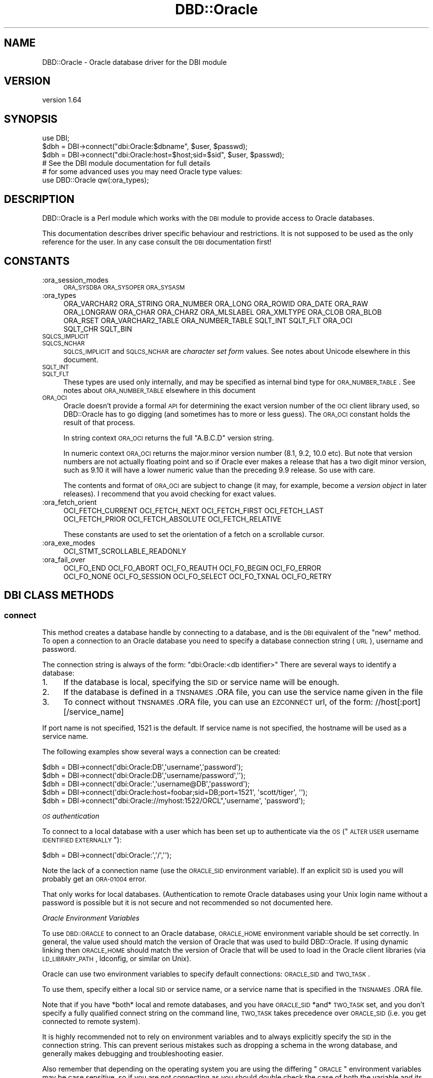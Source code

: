 .\" Automatically generated by Pod::Man 2.25 (Pod::Simple 3.16)
.\"
.\" Standard preamble:
.\" ========================================================================
.de Sp \" Vertical space (when we can't use .PP)
.if t .sp .5v
.if n .sp
..
.de Vb \" Begin verbatim text
.ft CW
.nf
.ne \\$1
..
.de Ve \" End verbatim text
.ft R
.fi
..
.\" Set up some character translations and predefined strings.  \*(-- will
.\" give an unbreakable dash, \*(PI will give pi, \*(L" will give a left
.\" double quote, and \*(R" will give a right double quote.  \*(C+ will
.\" give a nicer C++.  Capital omega is used to do unbreakable dashes and
.\" therefore won't be available.  \*(C` and \*(C' expand to `' in nroff,
.\" nothing in troff, for use with C<>.
.tr \(*W-
.ds C+ C\v'-.1v'\h'-1p'\s-2+\h'-1p'+\s0\v'.1v'\h'-1p'
.ie n \{\
.    ds -- \(*W-
.    ds PI pi
.    if (\n(.H=4u)&(1m=24u) .ds -- \(*W\h'-12u'\(*W\h'-12u'-\" diablo 10 pitch
.    if (\n(.H=4u)&(1m=20u) .ds -- \(*W\h'-12u'\(*W\h'-8u'-\"  diablo 12 pitch
.    ds L" ""
.    ds R" ""
.    ds C` ""
.    ds C' ""
'br\}
.el\{\
.    ds -- \|\(em\|
.    ds PI \(*p
.    ds L" ``
.    ds R" ''
'br\}
.\"
.\" Escape single quotes in literal strings from groff's Unicode transform.
.ie \n(.g .ds Aq \(aq
.el       .ds Aq '
.\"
.\" If the F register is turned on, we'll generate index entries on stderr for
.\" titles (.TH), headers (.SH), subsections (.SS), items (.Ip), and index
.\" entries marked with X<> in POD.  Of course, you'll have to process the
.\" output yourself in some meaningful fashion.
.ie \nF \{\
.    de IX
.    tm Index:\\$1\t\\n%\t"\\$2"
..
.    nr % 0
.    rr F
.\}
.el \{\
.    de IX
..
.\}
.\"
.\" Accent mark definitions (@(#)ms.acc 1.5 88/02/08 SMI; from UCB 4.2).
.\" Fear.  Run.  Save yourself.  No user-serviceable parts.
.    \" fudge factors for nroff and troff
.if n \{\
.    ds #H 0
.    ds #V .8m
.    ds #F .3m
.    ds #[ \f1
.    ds #] \fP
.\}
.if t \{\
.    ds #H ((1u-(\\\\n(.fu%2u))*.13m)
.    ds #V .6m
.    ds #F 0
.    ds #[ \&
.    ds #] \&
.\}
.    \" simple accents for nroff and troff
.if n \{\
.    ds ' \&
.    ds ` \&
.    ds ^ \&
.    ds , \&
.    ds ~ ~
.    ds /
.\}
.if t \{\
.    ds ' \\k:\h'-(\\n(.wu*8/10-\*(#H)'\'\h"|\\n:u"
.    ds ` \\k:\h'-(\\n(.wu*8/10-\*(#H)'\`\h'|\\n:u'
.    ds ^ \\k:\h'-(\\n(.wu*10/11-\*(#H)'^\h'|\\n:u'
.    ds , \\k:\h'-(\\n(.wu*8/10)',\h'|\\n:u'
.    ds ~ \\k:\h'-(\\n(.wu-\*(#H-.1m)'~\h'|\\n:u'
.    ds / \\k:\h'-(\\n(.wu*8/10-\*(#H)'\z\(sl\h'|\\n:u'
.\}
.    \" troff and (daisy-wheel) nroff accents
.ds : \\k:\h'-(\\n(.wu*8/10-\*(#H+.1m+\*(#F)'\v'-\*(#V'\z.\h'.2m+\*(#F'.\h'|\\n:u'\v'\*(#V'
.ds 8 \h'\*(#H'\(*b\h'-\*(#H'
.ds o \\k:\h'-(\\n(.wu+\w'\(de'u-\*(#H)/2u'\v'-.3n'\*(#[\z\(de\v'.3n'\h'|\\n:u'\*(#]
.ds d- \h'\*(#H'\(pd\h'-\w'~'u'\v'-.25m'\f2\(hy\fP\v'.25m'\h'-\*(#H'
.ds D- D\\k:\h'-\w'D'u'\v'-.11m'\z\(hy\v'.11m'\h'|\\n:u'
.ds th \*(#[\v'.3m'\s+1I\s-1\v'-.3m'\h'-(\w'I'u*2/3)'\s-1o\s+1\*(#]
.ds Th \*(#[\s+2I\s-2\h'-\w'I'u*3/5'\v'-.3m'o\v'.3m'\*(#]
.ds ae a\h'-(\w'a'u*4/10)'e
.ds Ae A\h'-(\w'A'u*4/10)'E
.    \" corrections for vroff
.if v .ds ~ \\k:\h'-(\\n(.wu*9/10-\*(#H)'\s-2\u~\d\s+2\h'|\\n:u'
.if v .ds ^ \\k:\h'-(\\n(.wu*10/11-\*(#H)'\v'-.4m'^\v'.4m'\h'|\\n:u'
.    \" for low resolution devices (crt and lpr)
.if \n(.H>23 .if \n(.V>19 \
\{\
.    ds : e
.    ds 8 ss
.    ds o a
.    ds d- d\h'-1'\(ga
.    ds D- D\h'-1'\(hy
.    ds th \o'bp'
.    ds Th \o'LP'
.    ds ae ae
.    ds Ae AE
.\}
.rm #[ #] #H #V #F C
.\" ========================================================================
.\"
.IX Title "DBD::Oracle 3pm"
.TH DBD::Oracle 3pm "2013-05-22" "perl v5.14.2" "User Contributed Perl Documentation"
.\" For nroff, turn off justification.  Always turn off hyphenation; it makes
.\" way too many mistakes in technical documents.
.if n .ad l
.nh
.SH "NAME"
DBD::Oracle \- Oracle database driver for the DBI module
.SH "VERSION"
.IX Header "VERSION"
version 1.64
.SH "SYNOPSIS"
.IX Header "SYNOPSIS"
.Vb 1
\&  use DBI;
\&
\&  $dbh = DBI\->connect("dbi:Oracle:$dbname", $user, $passwd);
\&
\&  $dbh = DBI\->connect("dbi:Oracle:host=$host;sid=$sid", $user, $passwd);
\&
\&  # See the DBI module documentation for full details
\&
\&  # for some advanced uses you may need Oracle type values:
\&  use DBD::Oracle qw(:ora_types);
.Ve
.SH "DESCRIPTION"
.IX Header "DESCRIPTION"
DBD::Oracle is a Perl module which works with the \s-1DBI\s0 module to provide
access to Oracle databases.
.PP
This documentation describes driver specific behaviour and restrictions. It is
not supposed to be used as the only reference for the user. In any case
consult the \s-1DBI\s0 documentation first!
.SH "CONSTANTS"
.IX Header "CONSTANTS"
.IP ":ora_session_modes" 4
.IX Item ":ora_session_modes"
\&\s-1ORA_SYSDBA\s0 \s-1ORA_SYSOPER\s0 \s-1ORA_SYSASM\s0
.IP ":ora_types" 4
.IX Item ":ora_types"
.Vb 4
\&  ORA_VARCHAR2 ORA_STRING ORA_NUMBER ORA_LONG ORA_ROWID ORA_DATE ORA_RAW
\&  ORA_LONGRAW ORA_CHAR ORA_CHARZ ORA_MLSLABEL ORA_XMLTYPE ORA_CLOB ORA_BLOB
\&  ORA_RSET ORA_VARCHAR2_TABLE ORA_NUMBER_TABLE SQLT_INT SQLT_FLT ORA_OCI
\&  SQLT_CHR SQLT_BIN
.Ve
.IP "\s-1SQLCS_IMPLICIT\s0" 4
.IX Item "SQLCS_IMPLICIT"
.PD 0
.IP "\s-1SQLCS_NCHAR\s0" 4
.IX Item "SQLCS_NCHAR"
.PD
\&\s-1SQLCS_IMPLICIT\s0 and \s-1SQLCS_NCHAR\s0 are \fIcharacter set form\fR values.
See notes about Unicode elsewhere in this document.
.IP "\s-1SQLT_INT\s0" 4
.IX Item "SQLT_INT"
.PD 0
.IP "\s-1SQLT_FLT\s0" 4
.IX Item "SQLT_FLT"
.PD
These types are used only internally, and may be specified as internal
bind type for \s-1ORA_NUMBER_TABLE\s0. See notes about \s-1ORA_NUMBER_TABLE\s0 elsewhere
in this document
.IP "\s-1ORA_OCI\s0" 4
.IX Item "ORA_OCI"
Oracle doesn't provide a formal \s-1API\s0 for determining the exact version
number of the \s-1OCI\s0 client library used, so DBD::Oracle has to go digging
(and sometimes has to more or less guess).  The \s-1ORA_OCI\s0 constant
holds the result of that process.
.Sp
In string context \s-1ORA_OCI\s0 returns the full \*(L"A.B.C.D\*(R" version string.
.Sp
In numeric context \s-1ORA_OCI\s0 returns the major.minor version number
(8.1, 9.2, 10.0 etc).  But note that version numbers are not actually
floating point and so if Oracle ever makes a release that has a two
digit minor version, such as \f(CW9.10\fR it will have a lower numeric
value than the preceding \f(CW9.9\fR release. So use with care.
.Sp
The contents and format of \s-1ORA_OCI\s0 are subject to change (it may,
for example, become a \fIversion object\fR in later releases).
I recommend that you avoid checking for exact values.
.IP ":ora_fetch_orient" 4
.IX Item ":ora_fetch_orient"
.Vb 2
\&  OCI_FETCH_CURRENT OCI_FETCH_NEXT OCI_FETCH_FIRST OCI_FETCH_LAST
\&  OCI_FETCH_PRIOR OCI_FETCH_ABSOLUTE OCI_FETCH_RELATIVE
.Ve
.Sp
These constants are used to set the orientation of a fetch on a scrollable cursor.
.IP ":ora_exe_modes" 4
.IX Item ":ora_exe_modes"
.Vb 1
\&  OCI_STMT_SCROLLABLE_READONLY
.Ve
.IP ":ora_fail_over" 4
.IX Item ":ora_fail_over"
.Vb 2
\&  OCI_FO_END OCI_FO_ABORT OCI_FO_REAUTH OCI_FO_BEGIN OCI_FO_ERROR
\&  OCI_FO_NONE OCI_FO_SESSION OCI_FO_SELECT OCI_FO_TXNAL OCI_FO_RETRY
.Ve
.SH "DBI CLASS METHODS"
.IX Header "DBI CLASS METHODS"
.SS "\fBconnect\fP"
.IX Subsection "connect"
This method creates a database handle by connecting to a database, and is the \s-1DBI\s0 equivalent of the \*(L"new\*(R" method.
To open a connection to an Oracle database you need to specify a database connection string (\s-1URL\s0), username and password.
.PP
The connection string is always of the form: \*(L"dbi:Oracle:<db identifier>\*(R"
There are several ways to identify a database:
.IP "1." 4
If the database is local, specifying the \s-1SID\s0 or service name will be enough.
.IP "2." 4
If the database is defined in a \s-1TNSNAMES\s0.ORA file, you can use the service name given in the file
.IP "3." 4
To connect without \s-1TNSNAMES\s0.ORA file, you can use an \s-1EZCONNECT\s0 url, of the form:
//host[:port][/service_name]
.PP
If port name is not specified, 1521 is the default. If service name is not specified, the hostname will be used as a service name.
.PP
The following examples show several ways a connection can be created:
.PP
.Vb 1
\&  $dbh = DBI\->connect(\*(Aqdbi:Oracle:DB\*(Aq,\*(Aqusername\*(Aq,\*(Aqpassword\*(Aq);
\&
\&  $dbh = DBI\->connect(\*(Aqdbi:Oracle:DB\*(Aq,\*(Aqusername/password\*(Aq,\*(Aq\*(Aq);
\&
\&  $dbh = DBI\->connect(\*(Aqdbi:Oracle:\*(Aq,\*(Aqusername@DB\*(Aq,\*(Aqpassword\*(Aq);
\&
\&  $dbh = DBI\->connect(\*(Aqdbi:Oracle:host=foobar;sid=DB;port=1521\*(Aq, \*(Aqscott/tiger\*(Aq, \*(Aq\*(Aq);
\&
\&  $dbh = DBI\->connect("dbi:Oracle://myhost:1522/ORCL",\*(Aqusername\*(Aq, \*(Aqpassword\*(Aq);
.Ve
.PP
\fI\s-1OS\s0 authentication\fR
.IX Subsection "OS authentication"
.PP
To connect to a local database with a user which has been set up to
authenticate via the \s-1OS\s0 (\*(L"\s-1ALTER\s0 \s-1USER\s0 username \s-1IDENTIFIED\s0 \s-1EXTERNALLY\s0\*(R"):
.PP
.Vb 1
\&  $dbh = DBI\->connect(\*(Aqdbi:Oracle:\*(Aq,\*(Aq/\*(Aq,\*(Aq\*(Aq);
.Ve
.PP
Note the lack of a connection name (use the \s-1ORACLE_SID\s0 environment
variable). If an explicit \s-1SID\s0 is used you will probably get an \s-1ORA\-01004\s0 error.
.PP
That only works for local databases. (Authentication to remote Oracle
databases using your Unix login name without a password is possible
but it is not secure and not recommended so not documented here.
.PP
\fIOracle Environment Variables\fR
.IX Subsection "Oracle Environment Variables"
.PP
To use \s-1DBD::ORACLE\s0 to connect to an Oracle database, \s-1ORACLE_HOME\s0 environment variable should be set correctly.
In general, the value used should match the version of Oracle that was used to build DBD::Oracle.  If using dynamic linking then \s-1ORACLE_HOME\s0 should match the version of Oracle that will be used to load in the Oracle client libraries (via \s-1LD_LIBRARY_PATH\s0, ldconfig, or similar on Unix).
.PP
Oracle can use two environment variables to specify default connections: \s-1ORACLE_SID\s0 and \s-1TWO_TASK\s0.
.PP
To use them, specify either a local \s-1SID\s0 or service name, or a service name that is specified in the \s-1TNSNAMES\s0.ORA file.
.PP
Note that if you have *both* local and remote databases, and you have \s-1ORACLE_SID\s0 *and* \s-1TWO_TASK\s0 set, and you don't specify a fully
qualified connect string on the command line, \s-1TWO_TASK\s0 takes precedence over \s-1ORACLE_SID\s0 (i.e. you get connected to remote system).
.PP
It is highly recommended not to rely on environment variables and to always explicitly specify the \s-1SID\s0 in the connection string. This can prevent serious mistakes such as dropping a schema in the wrong database, and generally makes debugging and troubleshooting easier.
.PP
Also remember that depending on the operating system you are using the differing \*(L"\s-1ORACLE\s0\*(R" environment variables may be case sensitive, so if you are not connecting as you should double check the case of both the variable and its value.
.PP
\fITimezones\fR
.IX Subsection "Timezones"
.PP
If the query is run through SQL*Net (mostly queries that are executed on remote servers), Oracle will return the time zone based on the setting of the \s-1UNIX\s0 environment variable \*(L"\s-1TZ\s0\*(R" for the user who started the listener.
.PP
If the query is run locally, Oracle will return the time zone based on the \*(L"\s-1TZ\s0\*(R" environment variable setting of the user running
the query.
.PP
With local queries, you can change the time zone for a particular user by simply changing the setting of \*(L"\s-1TZ\s0\*(R". To check the current setting,
issue the \s-1UNIX\s0 \*(L"date\*(R" command.
.PP
\fIOracle \s-1DRCP\s0\fR
.IX Subsection "Oracle DRCP"
.PP
DBD::Oracle supports \s-1DRCP\s0 (Database Resident Connection Pool) so
if you have an 11.2 database and \s-1DRCP\s0 is enabled you can direct
all of your connections to it by adding ':POOLED' to the \s-1SID\s0 or
setting a connection attribute of ora_drcp, or set the SERVER=POOLED
when using a \s-1TNSENTRY\s0 style connection or even by setting an
environment variable \s-1ORA_DRCP\s0.  All of which are demonstrated below;
.PP
.Vb 1
\&  $dbh = DBI\->connect(\*(Aqdbi:Oracle:DB:POOLED\*(Aq,\*(Aqusername\*(Aq,\*(Aqpassword\*(Aq)
\&
\&  $dbh = DBI\->connect(\*(Aqdbi:Oracle:\*(Aq,\*(Aqusername@DB:POOLED\*(Aq,\*(Aqpassword\*(Aq)
\&
\&  $dbh = DBI\->connect(\*(Aqdbi:Oracle:DB\*(Aq,\*(Aqusername\*(Aq,\*(Aqpassword\*(Aq,{ora_drcp=>1})
\&
\&  $dbh = DBI\->connect(\*(Aqdbi:Oracle:DB\*(Aq,\*(Aqusername\*(Aq,\*(Aqpassword\*(Aq,{ora_drcp=>1,
\&                                                             ora_drcp_class=>\*(Aqmy_app\*(Aq,
\&                                                             ora_drcp_min  =>10})
\&
\&  $dbh = DBI\->connect(\*(Aqdbi:Oracle:host=foobar;sid=ORCL;port=1521;SERVER=POOLED\*(Aq, \*(Aqscott/tiger\*(Aq, \*(Aq\*(Aq)
\&
\&  $dbh = DBI\->connect(\*(Aqdbi:Oracle:\*(Aq, q{scott/tiger@(DESCRIPTION=
\&  (ADDRESS=(PROTOCOL=TCP)(HOST= foobar)(PORT=1521))
\&  (CONNECT_DATA=(SID=ORCL)(SERVER=POOLED)))}, "")
\&
\&  if the ORA_DRCP environment variable is set then just this
\&
\&  $dbh = DBI\->connect(\*(Aqdbi:Oracle:DB\*(Aq,\*(Aqusername\*(Aq,\*(Aqpassword\*(Aq)
.Ve
.PP
You can find a white paper on setting up \s-1DRCP\s0 and its advantages at http://www.oracle.com/technetwork/articles/oracledrcp11g\-1\-133381.pdf <http://www.oracle.com/technetwork/articles/oracledrcp11g-1-133381.pdf>.
.PP
Please note that \s-1DRCP\s0 support in DBD::Oracle is relatively new so the
mechanics or its implementation are subject to change.
.PP
\fI\s-1TAF\s0 (Transparent Application Failover)\fR
.IX Subsection "TAF (Transparent Application Failover)"
.PP
Transparent Application Failover (\s-1TAF\s0) is the feature in \s-1OCI\s0 that
allows for clients to automatically reconnect to an instance in the
event of a failure of the instance. The reconnect happens
automatically from within the \s-1OCI\s0 (Oracle Call Interface) library.
DBD::Oracle now supports a callback function that will fire when a \s-1TAF\s0
event takes place. You may use the callback to inform the
user a failover is taking place or to setup the session again
once the failover has succeeded.
.PP
You will have to set up \s-1TAF\s0 on your instance before you can use this
callback.  You can test your instance to see if you can use \s-1TAF\s0
callback with
.PP
.Vb 1
\&  $dbh\->ora_can_taf();
.Ve
.PP
If you try to set up a callback without it being enabled DBD::Oracle
will croak.
.PP
\&\s-1NOTE:\s0 Currently, you must enable \s-1TAF\s0 during \s-1DBI\s0's connect. However
once enabled you can change the \s-1TAF\s0 settings.
.PP
It is outside the scope of this document to go through all of the
possible \s-1TAF\s0 situations you might want to set up but here is a simple
example:
.PP
The \s-1TNS\s0 entry for the instance has had the following added to the
\&\s-1CONNECT_DATA\s0 section
.PP
.Vb 5
\&   (FAILOVER_MODE=
\&               (TYPE=select)
\&               (METHOD=basic)
\&               (RETRIES=10)
\&               (DELAY=10))
.Ve
.PP
You will also have to create your own perl function that will be
called from the client.  You can name it anything you want and it will
always be passed two parameters, the failover event value and the
failover type.  You can also set a sleep value in case of failover
error and the \s-1OCI\s0 client will sleep for the specified seconds before it
attempts another event.
.PP
.Vb 2
\&  use DBD::Oracle(qw(:ora_fail_over));
\&  #import the ora fail over constants
\&
\&  #set up TAF on the connection
\&  # NOTE since DBD::Oracle uses call_pv you may need to pass a full
\&  # name space as the function e.g., \*(Aqmain::handle_taf\*(Aq
\&  # NOTE from 1.49_00 ora_taf_function can accept a code ref as well
\&  #      as a sub name as it now uses call_sv
\&  my $dbh = DBI\->connect(\*(Aqdbi:Oracle:XE\*(Aq, \*(Aqhr\*(Aq, \*(Aqhr\*(Aq,
\&                         {ora_taf_function => \*(Aqmain::handle_taf\*(Aq});
\&
\&  #create the perl TAF event function
\&
\&  sub handle_taf {
\&    # NOTE from 1.49_00 the $dbh handle was passed to your callback
\&    my ($fo_event,$fo_type, $dbh) = @_;
\&    if ($fo_event == OCI_FO_BEGIN){
\&
\&      print " Instance Unavailable Please stand by!! \en";
\&      printf(" Your TAF type is %s \en",
\&                       (($fo_type==OCI_FO_NONE) ? "NONE"
\&                       :($fo_type==OCI_FO_SESSION) ? "SESSION"
\&                       :($fo_type==OCI_FO_SELECT) ? "SELECT"
\&                       : "UNKNOWN!"));
\&    }
\&    elsif ($fo_event == OCI_FO_ABORT){
\&       print " Failover aborted. Failover will not take place.\en";
\&    }
\&    elsif ($fo_event == OCI_FO_END){
\&       printf(" Failover ended ...Resuming your %s\en",(($fo_type==OCI_FO_NONE) ? "NONE"
\&                                                      :($fo_type==OCI_FO_SESSION) ? "SESSION"
\&                                                      :($fo_type==OCI_FO_SELECT) ? "SELECT"
\&                                                      : "UNKNOWN!"));
\&    }
\&    elsif ($fo_event == OCI_FO_REAUTH){
\&       print " Failed over user. Resuming services\en";
\&    }
\&    elsif ($fo_event == OCI_FO_ERROR){
\&       print " Failover error ...\en";
\&       sleep 5;                 # sleep before having another go
\&       return OCI_FO_RETRY;
\&    }
\&    else {
\&       printf(" Bad Failover Event: %d.\en",  $fo_event);
\&
\&    }
\&    return 0;
\&  }
.Ve
.PP
The \s-1TAF\s0 types are as follows
.PP
.Vb 4
\&  OCI_FO_SESSION indicates the user has requested only session failover.
\&  OCI_FO_SELECT indicates the user has requested select failover.
\&  OCI_FO_NONE indicates the user has not requested a failover type.
\&  OCI_FO_TXNAL indicates the user has requested a transaction failover.
.Ve
.PP
The \s-1TAF\s0 events are as follows
.PP
.Vb 5
\&  OCI_FO_BEGIN indicates that failover has detected a lost connection and failover is starting.
\&  OCI_FO_END   indicates successful completion of failover.
\&  OCI_FO_ABORT indicates that failover was unsuccessful, and there is no option of retrying.
\&  OCI_FO_ERROR also indicates that failover was unsuccessful, but it gives the application the opportunity to handle the error and retry failover.
\&  OCI_FO_REAUTH indicates that you have multiple authentication handles and failover has occurred after the original authentication. It indicates that a user handle has been re\-authenticated. To find out which, the application checks the OCI_ATTR_SESSION attribute of the service context handle (which is the first parameter).
.Ve
.PP
\fIConnect Attributes\fR
.IX Subsection "Connect Attributes"
.PP
ora_ncs_buff_mtpl
.IX Subsection "ora_ncs_buff_mtpl"
.PP
You can customize the size of the buffer when selecting LOBs with
the built-in \s-1AUTO\s0 Lob.  The default value is 4 which is probably
excessive for most situations but is needed for backward
compatibility.  If you not converting between a \s-1NCS\s0 on the \s-1DB\s0 and the
Client then you might want to set this to 1 to reduce memory usage.
.PP
This value can also be specified with the \f(CW\*(C`ORA_DBD_NCS_BUFFER\*(C'\fR
environment variable in which case it sets the value at the connect
stage.
.PP
ora_drcp
.IX Subsection "ora_drcp"
.PP
For Oracle 11.2 or greater.
.PP
Set to \fI1\fR to enable \s-1DRCP\s0. Can also be set via the \f(CW\*(C`ORA_DRCP\*(C'\fR environment variable.
.PP
ora_drcp_class
.IX Subsection "ora_drcp_class"
.PP
If you are using \s-1DRCP\s0, you can set a \s-1CONNECTION_CLASS\s0 for your pools
as well.  As sessions from a \s-1DRCP\s0 cannot be shared by users, you can
use this setting to identify the same user across different
applications. \s-1OCI\s0 will ensure that sessions belonging to a 'class' are
not shared outside the class'.
.PP
The values for ora_drcp_class cannot contain a '*' and must be less
than 1024 characters.
.PP
This value can be also be specified with the \f(CW\*(C`ORA_DRCP_CLASS\*(C'\fR
environment variable.
.PP
ora_drcp_min
.IX Subsection "ora_drcp_min"
.PP
This optional value specifies the minimum number of sessions that are
initially opened.  New sessions are only opened after this value has
been reached.
.PP
The default value is 4 and  any value above 0 is valid.
.PP
Generally, it should be set to the number of concurrent statements the
application is planning or expecting to run.
.PP
This value can also be specified with the \f(CW\*(C`ORA_DRCP_MIN\*(C'\fR environment
variable.
.PP
ora_drcp_max
.IX Subsection "ora_drcp_max"
.PP
This optional value specifies the maximum number of sessions that can
be open at one time.  Once reached no more sessions can be opened
until one becomes free. The default value is 40 and any value above 1
is valid.  You should not set this value lower than ora_drcp_min as
that will just waste resources.
.PP
This value can also be specified with the \f(CW\*(C`ORA_DRCP_MAX\*(C'\fR environment
variable.
.PP
ora_drcp_incr
.IX Subsection "ora_drcp_incr"
.PP
This optional value specifies the next increment for sessions to be
started if the current number of sessions are less than
ora_drcp_max. The default value is 2 and any value above 0 is
valid as long as the value of ora_drcp_min + ora_drcp_incr is not
greater than ora_drcp_max.
.PP
This value can also be specified with the \f(CW\*(C`ORA_DRCP_INCR\*(C'\fR environment
variable.
.PP
ora_taf
.IX Subsection "ora_taf"
.PP
This attribute was removed in 1.49_00 as it was redundant. To
enable \s-1TAF\s0 simply set \*(L"ora_taf_function\*(R".
.PP
ora_taf_function
.IX Subsection "ora_taf_function"
.PP
If your Oracle instance has been configured to use \s-1TAF\s0 events you can
enable the \s-1TAF\s0 callback by setting this option.
.PP
The name of the Perl subroutine (or a code ref from 1.49_00) that will
be called from \s-1OCI\s0 when a \s-1TAF\s0 event occurs. You must supply a perl
function to use the callback and it will always receive at least two
parameters; the failover event value and the failover type. From
1.49_00 the dbh is passed as the third argument. Below is an example
of a \s-1TAF\s0 function
.PP
.Vb 3
\&  sub taf_event{
\&     # NOTE from 1.49_00 the $dbh handle is passed to the callback
\&     my ($event, $type, $dbh) = @_;
\&
\&     print "My TAF event=$event\en";
\&     print "My TAF type=$type\en";
\&     return;
\&  }
.Ve
.PP
Note if passing a sub name you will probably have to use the full name
space when setting the \s-1TAF\s0 function e.g., 'main::my_taf_function' and
not just 'my_taf_function'.
.PP
ora_taf_sleep
.IX Subsection "ora_taf_sleep"
.PP
This attribute was removed in 1.49_00 as it was redundant. If you want
to sleep between retries simple add a sleep to your callback sub.
.PP
ora_session_mode
.IX Subsection "ora_session_mode"
.PP
The ora_session_mode attribute can be used to connect with \s-1SYSDBA\s0,
\&\s-1SYSOPER\s0 and \s-1ORA_SYSASM\s0 authorization.
The \s-1ORA_SYSDBA\s0, \s-1ORA_SYSOPER\s0 and \s-1ORA_SYSASM\s0 constants can be imported using
.PP
.Vb 1
\&  use DBD::Oracle qw(:ora_session_modes);
.Ve
.PP
This is one case where setting \s-1ORACLE_SID\s0 may be useful since
connecting as \s-1SYSDBA\s0 or \s-1SYSOPER\s0 via SQL*Net is frequently disabled
for security reasons.
.PP
Example:
.PP
.Vb 3
\&  $dsn = "dbi:Oracle:";       # no dbname here
\&  $ENV{ORACLE_SID} = "orcl";  # set ORACLE_SID as needed
\&  delete $ENV{TWO_TASK};      # make sure TWO_TASK isn\*(Aqt set
\&
\&  $dbh = DBI\->connect($dsn, "", "", { ora_session_mode => ORA_SYSDBA });
.Ve
.PP
It has been reported that this only works if \f(CW$dsn\fR does not contain
a \s-1SID\s0 so that Oracle then uses the value of \s-1ORACLE_SID\s0 (not
\&\s-1TWO_TASK\s0) environment variable to connect to a local instance. Also
the username and password should be empty, and the user executing the
script needs to be part of the dba group or osdba group.
.PP
ora_oratab_orahome
.IX Subsection "ora_oratab_orahome"
.PP
Passing a true value for the ora_oratab_orahome attribute will make
DBD::Oracle change \f(CW$ENV{ORACLE_HOME}\fR to make the Oracle home directory
that specified in the \f(CW\*(C`/etc/oratab\*(C'\fR file \fIif\fR the database to connect to
is specified as a \s-1SID\s0 that exists in the oratab file, and DBD::Oracle was
built to use the Oracle 7 \s-1OCI\s0 \s-1API\s0 (not Oracle 8+).
.PP
ora_module_name
.IX Subsection "ora_module_name"
.PP
After connecting to the database the value of this attribute is passed
to the \s-1\fISET_MODULE\s0()\fR function in the \f(CW\*(C`DBMS_APPLICATION_INFO\*(C'\fR \s-1PL/SQL\s0
package. This can be used to identify the application to the \s-1DBA\s0 for
monitoring and performance tuning purposes. For example:
.PP
.Vb 1
\&  my $dbh = DBI\->connect($dsn, $user, $passwd, { ora_module_name => $0 });
\&
\&  $dbh\->{ora_module_name} = $y;
.Ve
.PP
The maximum size is 48 bytes.
.PP
\&\s-1NOTE:\s0 You will need an Oracle client 10.1 or later to use this.
.PP
ora_driver_name
.IX Subsection "ora_driver_name"
.PP
For 11g and later you can now set the name of the driver layer using \s-1OCI\s0.
Perl, Perl5, ApachePerl so on. Names starting with \*(L"\s-1ORA\s0\*(R" are reserved. You
can enter up to 8 characters.  If none is enter then this will default to
DBDOxxxx where xxxx is the current version number. This value can be
retrieved on the server side using V$SESSION_CONNECT_INFO or
\&\s-1GV$SESSION_CONNECT_INFO\s0
.PP
.Vb 1
\&  my $dbh = DBI\->connect($dsn, $user, $passwd, { ora_driver_name => \*(AqModPerl_1\*(Aq });
\&
\&  $dbh\->{ora_driver_name} = $q;
.Ve
.PP
ora_client_info
.IX Subsection "ora_client_info"
.PP
Allows you to add any value (up to 64 bytes) to your session and it can be
retrieved on the server side from the \f(CW\*(C`V$SESSION\*(C'\fRa view.
.PP
.Vb 1
\&  my $dbh = DBI\->connect($dsn, $user, $passwd, { ora_client_info => \*(AqRemote2\*(Aq });
\&
\&  $dbh\->{ora_client_info} = "Remote2";
.Ve
.PP
\&\s-1NOTE:\s0 You will need an Oracle client 10.1 or later to use this.
.PP
ora_client_identifier
.IX Subsection "ora_client_identifier"
.PP
Allows you to specify the user identifier in the session handle.
.PP
Most useful for web applications as it can pass in the session user
name which might be different to the connection user name. Can be up
to 64 bytes long but do not to include the password for security
reasons and the first character of the identifier should not be
\&':'. This value can be retrieved on the server side using \f(CW\*(C`V$SESSION\*(C'\fR
view.
.PP
.Vb 1
\&  my $dbh = DBI\->connect($dsn, $user, $passwd, { ora_client_identifier => $some_web_user });
\&
\&  $dbh\->{ora_client_identifier} = $local_user;
.Ve
.PP
ora_action
.IX Subsection "ora_action"
.PP
Allows you to specify any string up to 32 bytes which may be retrieved
on the server side using \f(CW\*(C`V$SESSION\*(C'\fR view.
.PP
.Vb 1
\&   my $dbh = DBI\->connect($dsn, $user, $passwd, { ora_action => "Login"});
\&
\&   $dbh\->{ora_action} = "New Long Query 22";
.Ve
.PP
\&\s-1NOTE:\s0 You will need an Oracle client 10.1 or later to use this.
.PP
ora_dbh_share
.IX Subsection "ora_dbh_share"
.PP
Requires at least Perl 5.8.0 compiled with ithreads.
.PP
Allows you to share
database connections between threads. The first connect will make the
connection, all following calls to connect with the same ora_dbh_share
attribute will use the same database connection. The value must be a
reference to a already shared scalar which is initialized to an empty
string.
.PP
.Vb 1
\&  our $orashr : shared = \*(Aq\*(Aq ;
\&
\&  $dbh = DBI\->connect ($dsn, $user, $passwd, {ora_dbh_share => \e$orashr}) ;
.Ve
.PP
ora_envhp
.IX Subsection "ora_envhp"
.PP
The first time a connection is made a new \s-1OCI\s0 'environment' is
created by DBD::Oracle and stored in the driver handle.
Subsequent connects reuse (share) that same \s-1OCI\s0 environment
by default.
.PP
The ora_envhp attribute can be used to disable the reuse of the \s-1OCI\s0
environment from a previous connect. If the value is \f(CW0\fR then
a new \s-1OCI\s0 environment is allocated and used for this connection.
.PP
The \s-1OCI\s0 environment holds information about the client side context,
such as the local \s-1NLS\s0 environment. By altering \f(CW%ENV\fR and setting
ora_envhp to 0 you can create connections with different \s-1NLS\s0
settings. This is most useful for testing.
.PP
ora_charset, ora_ncharset
.IX Subsection "ora_charset, ora_ncharset"
.PP
For oracle versions >= 9.2 you can specify the client charset and
ncharset with the ora_charset and ora_ncharset attributes.  You
still need to pass \f(CW\*(C`ora_envhp = 0\*(C'\fR for all but the first connect.
.PP
These attributes override the settings from environment variables.
.PP
.Vb 2
\&  $dbh = DBI\->connect ($dsn, $user, $passwd,
\&                       {ora_charset => \*(AqAL32UTF8\*(Aq});
.Ve
.PP
ora_verbose
.IX Subsection "ora_verbose"
.PP
Use this value to enable DBD::Oracle only tracing.  Simply either set
the ora_verbose attribute on the \fIconnect()\fR method to the trace level
you desire like this
.PP
.Vb 1
\&  my $dbh = DBI\->connect($dsn, "", "", {ora_verbose=>6});
.Ve
.PP
or set it directly on the \s-1DB\s0 handle like this;
.PP
.Vb 1
\&  $dbh\->{ora_verbose} =6;
.Ve
.PP
In both cases the DBD::Oracle trace level is set to 6, which is the highest
level tracing most of the calls to \s-1OCI\s0.
.PP
\&\s-1NOTE:\s0 In future versions of DBD::Oracle ora_verbose will be changed so
that it is simply a switch to turn \s-1DBI\s0's \s-1DBD\s0 tracing on or off.  A
true value will turn it on and a false value will turn it off.  \s-1DBI\s0's
\&\*(L"\s-1DBD\s0\*(R" tracing was not available when ora_verbose was created and
ora_verbose adds an additional test to every trace test.
.PP
ora_oci_success_warn
.IX Subsection "ora_oci_success_warn"
.PP
Use this value to print otherwise silent \s-1OCI\s0 warnings that may happen
when an execute or fetch returns \*(L"Success With Info\*(R" or when you want
to tune RowCaching and \s-1LOB\s0 Reads
.PP
.Vb 1
\&  $dbh\->{ora_oci_success_warn} = 1;
.Ve
.PP
ora_objects
.IX Subsection "ora_objects"
.PP
Use this value to enable extended embedded oracle objects mode. In extended:
.IP "1." 4
Embedded objects are returned as <DBD::Oracle::Object> instance (including type-name etc.) instead of simple \s-1ARRAY\s0.
.IP "2." 4
Determine object type for each instance. All object attributes are returned (not only super-type's attributes).
.PP
.Vb 1
\&  $dbh\->{ora_objects} = 1;
.Ve
.PP
ora_ph_type
.IX Subsection "ora_ph_type"
.PP
The default placeholder datatype for the database session.
The \f(CW\*(C`TYPE\*(C'\fR or \*(L"ora_type\*(R" attributes to \*(L"bind_param\*(R" in \s-1DBI\s0 and
\&\*(L"bind_param_inout\*(R" in \s-1DBI\s0 override the datatype for individual placeholders.
The most frequent reason for using this attribute is to permit trailing spaces
in values passed by placeholders.
.PP
Constants for the values allowed for this attribute can be imported using
.PP
.Vb 1
\&  use DBD::Oracle qw(:ora_types);
.Ve
.PP
Only the following values are permitted for this attribute.
.IP "\s-1ORA_VARCHAR2\s0" 4
.IX Item "ORA_VARCHAR2"
Oracle clients using \s-1OCI\s0 8 will strip trailing spaces and allow embedded \e0 bytes.
Oracle clients using \s-1OCI\s0 9.2 do not strip trailing spaces and allow embedded \e0 bytes.
This is the normal default placeholder type.
.IP "\s-1ORA_STRING\s0" 4
.IX Item "ORA_STRING"
Do not strip trailing spaces and end the string at the first \e0.
.IP "\s-1ORA_CHAR\s0" 4
.IX Item "ORA_CHAR"
Do not strip trailing spaces and allow embedded \e0.
Force 'blank\-padded comparison semantics'.
.Sp
For example:
.Sp
.Vb 1
\&  use DBD::Oracle qw(:ora_types);
\&
\&  $SQL="select username from all_users where username = ?";
\&  #username is a char(8)
\&  $sth=$dbh\->prepare($SQL)";
\&  $sth\->bind_param(1,\*(Aqbloggs\*(Aq,{ ora_type => ORA_CHAR});
.Ve
.Sp
Will pad bloggs out to 8 characters and return the username.
.PP
ora_parse_error_offset
.IX Subsection "ora_parse_error_offset"
.PP
If the previous error was from a failed \f(CW\*(C`prepare\*(C'\fR due to a syntax error,
this attribute gives the offset into the \f(CW\*(C`Statement\*(C'\fR attribute where the
error was found.
.PP
ora_array_chunk_size
.IX Subsection "ora_array_chunk_size"
.PP
Due to \s-1OCI\s0 limitations, DBD::Oracle needs to buffer up rows of
bind values in its \f(CW\*(C`execute_for_fetch\*(C'\fR implementation. This attribute
sets the number of rows to buffer at a time (default value is 1000).
.PP
The \f(CW\*(C`execute_for_fetch\*(C'\fR function will collect (at most) this many
rows in an array, send them off to the \s-1DB\s0 for execution, then go back
to collect the next chunk of rows and so on. This attribute can be
used to limit or extend the number of rows processed at a time.
.PP
Note that this attribute also applies to \f(CW\*(C`execute_array\*(C'\fR, since that
method is implemented using \f(CW\*(C`execute_for_fetch\*(C'\fR.
.PP
ora_connect_with_default_signals
.IX Subsection "ora_connect_with_default_signals"
.PP
Sometimes the Oracle client seems to change some of the signal
handlers of the process during the connect phase.  For instance, some
users have observed Perl's default \f(CW$SIG{INT}\fR handler being ignored
after connecting to an Oracle database.  If this causes problems in
your application, set this attribute to an array reference of signals
you would like to be localized during the connect process.  Once the
connect is complete, the signal handlers should be returned to their
previous state.
.PP
For example:
.PP
.Vb 2
\&  $dbh = DBI\->connect ($dsn, $user, $passwd,
\&                       {ora_connect_with_default_signals => [ \*(AqINT\*(Aq ] });
.Ve
.PP
\&\s-1NOTE\s0 disabling the signal handlers the \s-1OCI\s0 library sets up may affect
functionality in the \s-1OCI\s0 library.
.PP
\&\s-1NOTE\s0 If you are using connect_cached then the above example will lead
to \s-1DBI\s0 thinking each connection is different as an anonymous array reference
is being used. To avoid this when using connect_cached you are advised
to use:
.PP
.Vb 3
\&  my @ora_default_signals = (...);
\&  $dbh = DBI\->connect($dsn, $user, $passwd,
\&      {ora_connect_with_default_signals => \e@ora_default_signals});
.Ve
.PP
In more recent Perl versions you could possibly make use of new state
variables.
.SS "\fBconnect_cached\fP"
.IX Subsection "connect_cached"
Implemented by \s-1DBI\s0, no driver-specific impact.
Please note that connect_cached as not been tested with \s-1DRCP\s0.
.SS "\fBdata_sources\fP"
.IX Subsection "data_sources"
.Vb 2
\&  @data_sources = DBI\->data_sources(\*(AqOracle\*(Aq);
\&  @data_sources = $dbh\->data_sources();
.Ve
.PP
Returns a list of available databases. You will have to set either the '\s-1ORACLE_HOME\s0' or
\&'\s-1TNS_ADMIN\s0' environment value to retrieve this list.  It will read these values from
\&\s-1TNSNAMES\s0.ORA file entries.
.SH "METHODS COMMON TO ALL HANDLES"
.IX Header "METHODS COMMON TO ALL HANDLES"
For all of the methods below, \fB\f(CB$h\fB\fR can be either a database handle (\fB\f(CB$dbh\fB\fR)
or a statement handle (\fB\f(CB$sth\fB\fR). Note that \fI\f(CI$dbh\fI\fR and \fI\f(CI$sth\fI\fR can be replaced with
any variable name you choose: these are just the names most often used. Another
common variable used in this documentation is $\fIrv\fR, which stands for \*(L"return value\*(R".
.SS "\fBerr\fP"
.IX Subsection "err"
.Vb 1
\&  $rv = $h\->err;
.Ve
.PP
Returns the error code from the last method called.
.SS "\fBerrstr\fP"
.IX Subsection "errstr"
.Vb 1
\&  $str = $h\->errstr;
.Ve
.PP
Returns the last error that was reported by Oracle. Starting with \*(L"\s-1ORA\-00000\s0\*(R" code followed by the error message.
.SS "\fBstate\fP"
.IX Subsection "state"
.Vb 1
\&  $str = $h\->state;
.Ve
.PP
Oracle hasn't supported \s-1SQLSTATE\s0 since the early versions \s-1OCI\s0. It will return empty when the command succeeds and
\&'S1000' (General Error) for all other errors.
.PP
While this method can be called as either \f(CW\*(C`$sth\->state\*(C'\fR or \f(CW\*(C`$dbh\->state\*(C'\fR, it
is usually clearer to always use \f(CW\*(C`$dbh\->state\*(C'\fR.
.SS "\fBtrace\fP"
.IX Subsection "trace"
Implemented by \s-1DBI\s0, no driver-specific impact.
.SS "\fBtrace_msg\fP"
.IX Subsection "trace_msg"
Implemented by \s-1DBI\s0, no driver-specific impact.
.SS "\fBparse_trace_flag\fP and \fBparse_trace_flags\fP"
.IX Subsection "parse_trace_flag and parse_trace_flags"
Implemented by \s-1DBI\s0, no driver-specific impact.
.SS "\fBfunc\fP"
.IX Subsection "func"
DBD::Oracle uses the \f(CW\*(C`func\*(C'\fR method to support a variety of functions.
.SS "\fBPrivate database handle functions\fP"
.IX Subsection "Private database handle functions"
Some of these functions are called through the method \fIfunc()\fR
which is described in the \s-1DBI\s0 documentation. Any function that begins with ora_
can be called directly.
.SS "\fBplsql_errstr\fP"
.IX Subsection "plsql_errstr"
This function returns a string which describes the errors
from the most recent \s-1PL/SQL\s0 function, procedure, package,
or package body compile in a format similar to the output
of the SQL*Plus command 'show errors'.
.PP
The function returns undef if the error string could not
be retrieved due to a database error.
Look in \f(CW$dbh\fR\->errstr for the cause of the failure.
.PP
If there are no compile errors, an empty string is returned.
.PP
Example:
.PP
.Vb 10
\&    # Show the errors if CREATE PROCEDURE fails
\&    $dbh\->{RaiseError} = 0;
\&    if ( $dbh\->do( q{
\&        CREATE OR REPLACE PROCEDURE perl_dbd_oracle_test as
\&        BEGIN
\&            PROCEDURE filltab( stuff OUT TAB ); asdf
\&        END; } ) ) {} # Statement succeeded
\&    }
\&    elsif ( 6550 != $dbh\->err ) { die $dbh\->errstr; } # Utter failure
\&    else {
\&        my $msg = $dbh\->func( \*(Aqplsql_errstr\*(Aq );
\&        die $dbh\->errstr if ! defined $msg;
\&        die $msg if $msg;
\&    }
.Ve
.SS "\fBdbms_output_enable / dbms_output_put / dbms_output_get\fP"
.IX Subsection "dbms_output_enable / dbms_output_put / dbms_output_get"
These functions use the \s-1PL/SQL\s0 \s-1DBMS_OUTPUT\s0 package to store and
retrieve text using the \s-1DBMS_OUTPUT\s0 buffer.  Text stored in this buffer
by dbms_output_put or any \s-1PL/SQL\s0 block can be retrieved by
dbms_output_get or any \s-1PL/SQL\s0 block connected to the same database
session.
.PP
Stored text is not available until after dbms_output_put or the \s-1PL/SQL\s0
block that saved it completes its execution.  This means you \fB\s-1CAN\s0 \s-1NOT\s0\fR
use these functions to monitor long running \s-1PL/SQL\s0 procedures.
.PP
Example 1:
.PP
.Vb 3
\&  # Enable DBMS_OUTPUT and set the buffer size
\&  $dbh\->{RaiseError} = 1;
\&  $dbh\->func( 1000000, \*(Aqdbms_output_enable\*(Aq );
\&
\&  # Put text in the buffer . . .
\&  $dbh\->func( @text, \*(Aqdbms_output_put\*(Aq );
\&
\&  # . . . and retrieve it later
\&  @text = $dbh\->func( \*(Aqdbms_output_get\*(Aq );
.Ve
.PP
Example 2:
.PP
.Vb 9
\&  $dbh\->{RaiseError} = 1;
\&  $sth = $dbh\->prepare(q{
\&    DECLARE tmp VARCHAR2(50);
\&    BEGIN
\&      SELECT SYSDATE INTO tmp FROM DUAL;
\&      dbms_output.put_line(\*(AqThe date is \*(Aq||tmp);
\&    END;
\&  });
\&  $sth\->execute;
\&
\&  # retrieve the string
\&  $date_string = $dbh\->func( \*(Aqdbms_output_get\*(Aq );
.Ve
.SS "\fBdbms_output_enable ( [ buffer_size ] )\fP"
.IX Subsection "dbms_output_enable ( [ buffer_size ] )"
This function calls \s-1DBMS_OUTPUT\s0.ENABLE to enable calls to package
\&\s-1DBMS_OUTPUT\s0 procedures \s-1GET\s0, \s-1GET_LINE\s0, \s-1PUT\s0, and \s-1PUT_LINE\s0.  Calls to
these procedures are ignored unless \s-1DBMS_OUTPUT\s0.ENABLE is called
first.
.PP
The buffer_size is the maximum amount of text that can be saved in the
buffer and must be between 2000 and 1,000,000.  If buffer_size is not
given, the default is 20,000 bytes.
.ie n .SS "\fBdbms_output_put ( [ \fP\fB@lines\fP\fB ] )\fP"
.el .SS "\fBdbms_output_put ( [ \fP\f(CB@lines\fP\fB ] )\fP"
.IX Subsection "dbms_output_put ( [ @lines ] )"
This function calls \s-1DBMS_OUTPUT\s0.PUT_LINE to add lines to the buffer.
.PP
If all lines were saved successfully the function returns 1.  Depending
on the context, an empty list or undef is returned for failure.
.PP
If any line causes buffer_size to be exceeded, a buffer overflow error
is raised and the function call fails.  Some of the text might be in
the buffer.
.SS "\fBdbms_output_get\fP"
.IX Subsection "dbms_output_get"
This function calls \s-1DBMS_OUTPUT\s0.GET_LINE to retrieve lines of text from
the buffer.
.PP
In an array context, all complete lines are removed from the buffer and
returned as a list.  If there are no complete lines, an empty list is
returned.
.PP
In a scalar context, the first complete line is removed from the buffer
and returned.  If there are no complete lines, undef is returned.
.PP
Any text in the buffer after a call to \s-1DBMS_OUTPUT\s0.GET_LINE or
\&\s-1DBMS_OUTPUT\s0.GET is discarded by the next call to \s-1DBMS_OUTPUT\s0.PUT_LINE,
\&\s-1DBMS_OUTPUT\s0.PUT, or \s-1DBMS_OUTPUT\s0.NEW_LINE.
.ie n .SS "\fBreauthenticate ( \fP\fB$username\fP\fB, \fP\fB$password\fP\fB )\fP"
.el .SS "\fBreauthenticate ( \fP\f(CB$username\fP\fB, \fP\f(CB$password\fP\fB )\fP"
.IX Subsection "reauthenticate ( $username, $password )"
Starts a new session against the current database using the credentials
supplied.
.SS "\fBprivate_attribute_info\fP"
.IX Subsection "private_attribute_info"
.Vb 2
\&  $hashref = $dbh\->private_attribute_info();
\&  $hashref = $sth\->private_attribute_info();
.Ve
.PP
Returns a hash of all private attributes used by DBD::Oracle, for either
a database or a statement handle. Currently, all the hash values are undef.
.SH "ATTRIBUTES COMMON TO ALL HANDLES"
.IX Header "ATTRIBUTES COMMON TO ALL HANDLES"
.SS "\fBInactiveDestroy\fP (boolean)"
.IX Subsection "InactiveDestroy (boolean)"
Implemented by \s-1DBI\s0, no driver-specific impact.
.SS "\fBRaiseError\fP (boolean, inherited)"
.IX Subsection "RaiseError (boolean, inherited)"
Forces errors to always raise an exception. Although it defaults to off, it is recommended that this
be turned on, as the alternative is to check the return value of every method (prepare, execute, fetch, etc.)
manually, which is easy to forget to do.
.SS "\fBPrintError\fP (boolean, inherited)"
.IX Subsection "PrintError (boolean, inherited)"
Forces database errors to also generate warnings, which can then be filtered with methods such as
locally redefining \fI\f(CI$SIG\fI{_\|_WARN_\|_}\fR or using modules such as \f(CW\*(C`CGI::Carp\*(C'\fR. This attribute is on
by default.
.SS "\fBShowErrorStatement\fP (boolean, inherited)"
.IX Subsection "ShowErrorStatement (boolean, inherited)"
Appends information about the current statement to error messages. If placeholder information
is available, adds that as well. Defaults to true.
.SS "\fBWarn\fP (boolean, inherited)"
.IX Subsection "Warn (boolean, inherited)"
Enables warnings. This is on by default, and should only be turned off in a local block
for a short a time only when absolutely needed.
.SS "\fBExecuted\fP (boolean, read-only)"
.IX Subsection "Executed (boolean, read-only)"
Indicates if a handle has been executed. For database handles, this value is true after the \*(L"do\*(R" method has been called, or
when one of the child statement handles has issued an \*(L"execute\*(R". Issuing a \*(L"commit\*(R" or \*(L"rollback\*(R" always resets the
attribute to false for database handles. For statement handles, any call to \*(L"execute\*(R" or its variants will flip the value to
true for the lifetime of the statement handle.
.SS "\fBTraceLevel\fP (integer, inherited)"
.IX Subsection "TraceLevel (integer, inherited)"
Sets the trace level, similar to the \*(L"trace\*(R" method. See the sections on
\&\*(L"trace\*(R" and \*(L"parse_trace_flag\*(R" for more details.
.SS "\fBActive\fP (boolean, read-only)"
.IX Subsection "Active (boolean, read-only)"
Indicates if a handle is active or not. For database handles, this indicates if the database has
been disconnected or not. For statement handles, it indicates if all the data has been fetched yet
or not. Use of this attribute is not encouraged.
.SS "\fBKids\fP (integer, read-only)"
.IX Subsection "Kids (integer, read-only)"
Returns the number of child processes created for each handle type. For a driver handle, indicates the number
of database handles created. For a database handle, indicates the number of statement handles created. For
statement handles, it always returns zero, because statement handles do not create kids.
.SS "\fBActiveKids\fP (integer, read-only)"
.IX Subsection "ActiveKids (integer, read-only)"
Same as \f(CW\*(C`Kids\*(C'\fR, but only returns those that are active.
.SS "\fBCachedKids\fP (hash ref)"
.IX Subsection "CachedKids (hash ref)"
Returns a hashref of handles. If called on a database handle, returns all statement handles created by use of the
\&\f(CW\*(C`prepare_cached\*(C'\fR method. If called on a driver handle, returns all database handles created by the \*(L"connect_cached\*(R"
method.
.SS "\fBChildHandles\fP (array ref)"
.IX Subsection "ChildHandles (array ref)"
Implemented by \s-1DBI\s0, no driver-specific impact.
.SS "\fBPrintWarn\fP (boolean, inherited)"
.IX Subsection "PrintWarn (boolean, inherited)"
Implemented by \s-1DBI\s0, no driver-specific impact.
.SS "\fBHandleError\fP (boolean, inherited)"
.IX Subsection "HandleError (boolean, inherited)"
Implemented by \s-1DBI\s0, no driver-specific impact.
.SS "\fBHandleSetErr\fP (code ref, inherited)"
.IX Subsection "HandleSetErr (code ref, inherited)"
Implemented by \s-1DBI\s0, no driver-specific impact.
.SS "\fBErrCount\fP (unsigned integer)"
.IX Subsection "ErrCount (unsigned integer)"
Implemented by \s-1DBI\s0, no driver-specific impact.
.SS "\fBFetchHashKeyName\fP (string, inherited)"
.IX Subsection "FetchHashKeyName (string, inherited)"
Implemented by \s-1DBI\s0, no driver-specific impact.
.SS "\fBChopBlanks\fP (boolean, inherited)"
.IX Subsection "ChopBlanks (boolean, inherited)"
Implemented by \s-1DBI\s0, no driver-specific impact.
.SS "\fBTaint\fP (boolean, inherited)"
.IX Subsection "Taint (boolean, inherited)"
Implemented by \s-1DBI\s0, no driver-specific impact.
.SS "\fBTaintIn\fP (boolean, inherited)"
.IX Subsection "TaintIn (boolean, inherited)"
Implemented by \s-1DBI\s0, no driver-specific impact.
.SS "\fBTaintOut\fP (boolean, inherited)"
.IX Subsection "TaintOut (boolean, inherited)"
Implemented by \s-1DBI\s0, no driver-specific impact.
.SS "\fBProfile\fP (inherited)"
.IX Subsection "Profile (inherited)"
Implemented by \s-1DBI\s0, no driver-specific impact.
.SS "\fBType\fP (scalar)"
.IX Subsection "Type (scalar)"
Returns \f(CW\*(C`dr\*(C'\fR for a driver handle, \f(CW\*(C`db\*(C'\fR for a database handle, and \f(CW\*(C`st\*(C'\fR for a statement handle.
Should be rarely needed.
.SS "\fBLongReadLen\fP"
.IX Subsection "LongReadLen"
The maximum size of long or longraw columns to retrieve. If one of
these columns is longer than LongReadLen then either a data truncation
error will be raised (LongTrunkOk is false) or the column will be
silently truncated (LongTruncOk is true).
.PP
\&\s-1DBI\s0 currently defaults this to 80.
.SS "\fBLongTruncOk\fP"
.IX Subsection "LongTruncOk"
Implemented by \s-1DBI\s0, no driver-specific impact.
.SS "\fBCompatMode\fP"
.IX Subsection "CompatMode"
Type: boolean, inherited
.PP
The CompatMode attribute is used by emulation layers (such as Oraperl) to enable compatible behaviour in the underlying driver (e.g., DBD::Oracle) for this handle. Not normally set by application code.
.PP
It also has the effect of disabling the 'quick \s-1FETCH\s0' of attribute values from the handles attribute cache. So all attribute values are handled by the drivers own \s-1FETCH\s0 method. This makes them slightly slower but is useful for special-purpose drivers like DBD::Multiplex.
.SH "ORACLE-SPECIFIC DATABASE HANDLE METHODS"
.IX Header "ORACLE-SPECIFIC DATABASE HANDLE METHODS"
.ie n .SS "\fBora_can_unicode ( [ \fP\fB$refresh\fP\fB ] )\fP"
.el .SS "\fBora_can_unicode ( [ \fP\f(CB$refresh\fP\fB ] )\fP"
.IX Subsection "ora_can_unicode ( [ $refresh ] )"
Returns a number indicating whether either of the database character sets
is a Unicode encoding. Calls \fIora_nls_parameters()\fR and passes the optional
\&\f(CW$refresh\fR parameter to it.
.PP
0 = Neither character set is a Unicode encoding.
.PP
1 = National character set is a Unicode encoding.
.PP
2 = Database character set is a Unicode encoding.
.PP
3 = Both character sets are Unicode encodings.
.SS "\fBora_can_taf\fP"
.IX Subsection "ora_can_taf"
Returns true if the current connection supports \s-1TAF\s0 events. False if otherise.
.ie n .SS "\fBora_nls_parameters ( [ \fP\fB$refresh\fP\fB ] )\fP"
.el .SS "\fBora_nls_parameters ( [ \fP\f(CB$refresh\fP\fB ] )\fP"
.IX Subsection "ora_nls_parameters ( [ $refresh ] )"
Returns a hash reference containing the current \s-1NLS\s0 parameters, as given
by the v$nls_parameters view. The values fetched are cached between calls.
To cause the latest values to be fetched, pass a true value to the function.
.SH "ORACLE-SPECIFIC DATABASE FUNCTIONS"
.IX Header "ORACLE-SPECIFIC DATABASE FUNCTIONS"
.SS "\fBora_server_version\fP"
.IX Subsection "ora_server_version"
.Vb 1
\&  $versions = $dbh\->func(\*(Aqora_server_version\*(Aq);
.Ve
.PP
Returns an array reference of server version strings e.g.,
.PP
.Vb 1
\&  [11,2,0,2,0]
.Ve
.SH "DATABASE HANDLE METHODS"
.IX Header "DATABASE HANDLE METHODS"
.SS "\fBselectall_arrayref\fP"
.IX Subsection "selectall_arrayref"
.Vb 3
\&  $ary_ref = $dbh\->selectall_arrayref($sql);
\&  $ary_ref = $dbh\->selectall_arrayref($sql, \e%attr);
\&  $ary_ref = $dbh\->selectall_arrayref($sql, \e%attr, @bind_values);
.Ve
.PP
Returns a reference to an array containing the rows returned by preparing and executing the \s-1SQL\s0 string.
See the \s-1DBI\s0 documentation for full details.
.SS "\fBselectall_hashref\fP"
.IX Subsection "selectall_hashref"
.Vb 1
\&  $hash_ref = $dbh\->selectall_hashref($sql, $key_field);
.Ve
.PP
Returns a reference to a hash containing the rows returned by preparing and executing the \s-1SQL\s0 string.
See the \s-1DBI\s0 documentation for full details.
.SS "\fBselectcol_arrayref\fP"
.IX Subsection "selectcol_arrayref"
.Vb 1
\&  $ary_ref = $dbh\->selectcol_arrayref($sql, \e%attr, @bind_values);
.Ve
.PP
Returns a reference to an array containing the first column
from each rows returned by preparing and executing the \s-1SQL\s0 string. It is possible to specify exactly
which columns to return. See the \s-1DBI\s0 documentation for full details.
.SS "\fBprepare\fP"
.IX Subsection "prepare"
.Vb 1
\&  $sth = $dbh\->prepare($statement, \e%attr);
.Ve
.PP
Prepares a statement for later execution by the database engine and returns a reference to a statement handle object.
.PP
\fI\f(BIPrepare Attributes\fI\fR
.IX Subsection "Prepare Attributes"
.PP
These attributes may be used in the \f(CW\*(C`\e%attr\*(C'\fR parameter of the
\&\*(L"prepare\*(R" in \s-1DBI\s0 database handle method.
.IP "ora_placeholders" 4
.IX Item "ora_placeholders"
Set to false to disable processing of placeholders. Used mainly for loading a
\&\s-1PL/SQL\s0 package that has been \fIwrapped\fR with Oracle's \f(CW\*(C`wrap\*(C'\fR utility.
.IP "ora_auto_lob" 4
.IX Item "ora_auto_lob"
If true (the default), fetching retrieves the contents of the \s-1CLOB\s0 or
\&\s-1BLOB\s0 column in most circumstances.  If false, fetching retrieves the
Oracle \*(L"\s-1LOB\s0 Locator\*(R" of the \s-1CLOB\s0 or \s-1BLOB\s0 value.
.Sp
See \*(L"\s-1LOBS\s0 \s-1AND\s0 \s-1LONGS\s0\*(R" for more details.
.Sp
See also the \s-1LOB\s0 tests in 05dbi.t of Oracle::OCI for examples
of how to use \s-1LOB\s0 Locators.
.IP "ora_pers_lob" 4
.IX Item "ora_pers_lob"
If true the \*(L"Simple Fetch for CLOBs and BLOBs\*(R" method for the \*(L"Data Interface for Persistent LOBs\*(R" will be
used for LOBs rather than the default method \*(L"Data Interface for \s-1LOB\s0 Locators\*(R".
.IP "ora_clbk_lob" 4
.IX Item "ora_clbk_lob"
If true the \*(L"Piecewise Fetch with Callback\*(R" method for the \*(L"Data
Interface for Persistent LOBs\*(R" will be used for LOBs.
.IP "ora_piece_lob" 4
.IX Item "ora_piece_lob"
If true the \*(L"Piecewise Fetch with Polling\*(R" method for the \*(L"Data
Interface for Persistent LOBs\*(R" will be used for LOBs.
.IP "ora_piece_size" 4
.IX Item "ora_piece_size"
This is the max piece size for the \*(L"Piecewise Fetch with Callback\*(R"
and \*(L"Piecewise Fetch with Polling\*(R" methods, in chars for \s-1CLOBS\s0, and
bytes for \s-1BLOBS\s0.
.IP "ora_check_sql" 4
.IX Item "ora_check_sql"
If 1 (default), force \s-1SELECT\s0 statements to be described in \fIprepare()\fR.
If 0, allow \s-1SELECT\s0 statements to defer describe until \fIexecute()\fR.
.Sp
See \*(L"Prepare Postponed Till Execute\*(R" for more information.
.IP "ora_exe_mode" 4
.IX Item "ora_exe_mode"
This will set the execute mode of the current statement. Presently
only one mode is supported;
.Sp
.Vb 1
\&  OCI_STMT_SCROLLABLE_READONLY \- make result set scrollable
.Ve
.Sp
See \*(L"\s-1SCROLLABLE\s0 \s-1CURSORS\s0\*(R" for more details.
.IP "ora_prefetch_rows" 4
.IX Item "ora_prefetch_rows"
Sets the number of rows to be prefetched. If it is not set, then the
default value is 1.  See \*(L"Row Prefetching\*(R" for more details.
.IP "ora_prefetch_memory" 4
.IX Item "ora_prefetch_memory"
Sets the memory level for rows to be prefetched. The application then
fetches as many rows as will fit into that much memory.  See \*(L"Row
Prefetching\*(R" for more details.
.IP "ora_row_cache_off" 4
.IX Item "ora_row_cache_off"
By default DBD::Oracle will use a row cache when fetching to cut down
the number of round trips to the server. If you do not want to use an
array fetch set this value to any value other than 0;
.Sp
See \*(L"Row Prefetching\*(R" for more details.
.PP
\fI\f(BIPlaceholders\fI\fR
.IX Subsection "Placeholders"
.PP
There are three types of placeholders that can be used in
DBD::Oracle.
.PP
The first is the \*(L"question mark\*(R" type, in which each placeholder is
represented by a single question mark character. This is the method
recommended by the \s-1DBI\s0 and is the most portable. Each question
mark is internally replaced by a \*(L"dollar sign number\*(R" in the order in
which they appear in the query (important when using \*(L"bind_param\*(R").
.PP
The second type of placeholder is \*(L"named parameters\*(R" in the format
\&\*(L":foo\*(R" which is the one Oracle prefers.
.PP
.Vb 5
\&   $dbh\->{RaiseError} = 1;        # save having to check each method call
\&   $sth = $dbh\->prepare("SELECT name, age FROM people WHERE name LIKE :name");
\&   $sth\->bind_param(\*(Aq:name\*(Aq, "John%");
\&   $sth\->execute;
\&   DBI::dump_results($sth);
.Ve
.PP
Note when calling bind_param with named parameters you must include
the leading colon. The advantage of this placeholder type is that you
can use the same placeholder more than once in the same \s-1SQL\s0 statement
but you only need to bind it once.
.PP
The last placeholder type is a variation of the two above where you
name each placeholder :N (where N is a number). Like the named
placeholders above you can use the same placeholder multiple times in
the \s-1SQL\s0 but when you call bind_param you only need to pass the N
(e.g., for :1 you use bind_param(1,...) and not bind_param(':1',...).
.PP
The different types of placeholders cannot be mixed within a statement, but you may
use different ones for each statement handle you have. This is confusing at best, so
stick to one style within your program.
.SS "\fBprepare_cached\fP"
.IX Subsection "prepare_cached"
.Vb 1
\&  $sth = $dbh\->prepare_cached($statement, \e%attr);
.Ve
.PP
Implemented by \s-1DBI\s0, no driver-specific impact. This method is most useful
if the same query is used over and over as it will cut down round trips to the server.
.SS "\fBdo\fP"
.IX Subsection "do"
.Vb 3
\&  $rv = $dbh\->do($statement);
\&  $rv = $dbh\->do($statement, \e%attr);
\&  $rv = $dbh\->do($statement, \e%attr, @bind_values);
.Ve
.PP
Prepare and execute a single statement. Returns the number of rows affected if the
query was successful, returns undef if an error occurred, and returns \-1 if the
number of rows is unknown or not available. Note that this method will return \fB0E0\fR instead
of 0 for 'no rows were affected', in order to always return a true value if no error occurred.
.SS "\fBlast_insert_id\fP"
.IX Subsection "last_insert_id"
Oracle does not implement auto_increment of serial type columns it uses predefined
sequences where the id numbers are either selected before insert, at insert time with a trigger,
 or as part of the query.
.PP
Below is an example of you to use the latter with the \s-1SQL\s0 returning clause to get the \s-1ID\s0 number back
on insert with the bind_param_inout method.
\&.
.PP
.Vb 10
\&  $dbh\->do(\*(AqCREATE SEQUENCE lii_seq START 1\*(Aq);
\&  $dbh\->do(q{CREATE TABLE lii (
\&    foobar INTEGER NOT NULL UNIQUE,
\&    baz VARCHAR)});
\&  $SQL = "INSERT INTO lii (foobar,baz) VALUES (lii_seq.nextval,\*(AqXX\*(Aq) returning foobar into :p_new_id";";
\&  $sth = $dbh\->prepare($SQL);
\&  my $p_new_id=\*(Aq\-1\*(Aq;
\&  $sth\->bind_param_inout(":p_new_id",\e$p_new_id,38);
\&  $sth\->execute();
\&  $db\->commit();
.Ve
.SS "\fBcommit\fP"
.IX Subsection "commit"
.Vb 1
\&  $rv = $dbh\->commit;
.Ve
.PP
Issues a \s-1COMMIT\s0 to the server, indicating that the current transaction is finished and that
all changes made will be visible to other processes. If AutoCommit is enabled, then
a warning is given and no \s-1COMMIT\s0 is issued. Returns true on success, false on error.
.SS "\fBrollback\fP"
.IX Subsection "rollback"
.Vb 1
\&  $rv = $dbh\->rollback;
.Ve
.PP
Issues a \s-1ROLLBACK\s0 to the server, which discards any changes made in the current transaction. If AutoCommit
is enabled, then a warning is given and no \s-1ROLLBACK\s0 is issued. Returns true on success, and
false on error.
.SS "\fBbegin_work\fP"
.IX Subsection "begin_work"
This method turns on transactions until the next call to \*(L"commit\*(R" or \*(L"rollback\*(R", if \*(L"AutoCommit\*(R" is
currently enabled. If it is not enabled, calling begin_work will issue an error. Note that the
transaction will not actually begin until the first statement after begin_work is called.
.SS "\fBdisconnect\fP"
.IX Subsection "disconnect"
.Vb 1
\&  $rv = $dbh\->disconnect;
.Ve
.PP
Disconnects from the Oracle database. Any uncommitted changes will be rolled back upon disconnection. It's
good policy to always explicitly call commit or rollback at some point before disconnecting, rather than
relying on the default rollback behavior.
.PP
If the script exits before disconnect is called (or, more precisely, if the database handle is no longer
referenced by anything), then the database handle's \s-1DESTROY\s0 method will call the \fIrollback()\fR and \fIdisconnect()\fR
methods automatically. It is best to explicitly disconnect rather than rely on this behavior.
.SS "\fBping\fP"
.IX Subsection "ping"
.Vb 1
\&  $rv = $dbh\->ping;
.Ve
.PP
This \f(CW\*(C`ping\*(C'\fR method is used to check the validity of a database handle. The value returned is
either 0, indicating that the connection is no longer valid, or 1, indicating the connection is valid.
This function does 1 round trip to the Oracle Server.
.SS "\fB\fP\f(BIget_info()\fP\fB\fP"
.IX Subsection "get_info()"
.Vb 1
\& $value = $dbh\->get_info($info_type);
.Ve
.PP
DBD::Oracle supports \f(CW\*(C`get_info()\*(C'\fR, but (currently) only a few info types.
.SS "\fB\fP\f(BItable_info()\fP\fB\fP"
.IX Subsection "table_info()"
DBD::Oracle supports attributes for \f(CW\*(C`table_info()\*(C'\fR.
.PP
In Oracle, the concept of \fIuser\fR and \fIschema\fR is (currently) the
same. Because database objects are owned by an user, the owner names
in the data dictionary views correspond to schema names.
Oracle does not support catalogues so \s-1TABLE_CAT\s0 is ignored as
selection criterion.
.PP
Search patterns are supported for \s-1TABLE_SCHEM\s0 and \s-1TABLE_NAME\s0.
.PP
\&\s-1TABLE_TYPE\s0 may contain a comma-separated list of table types.
The following table types are supported:
.PP
.Vb 4
\&  TABLE
\&  VIEW
\&  SYNONYM
\&  SEQUENCE
.Ve
.PP
The result set is ordered by \s-1TABLE_TYPE\s0, \s-1TABLE_SCHEM\s0, \s-1TABLE_NAME\s0.
.PP
The special enumerations of catalogues, schemas and table types are
supported. However, \s-1TABLE_CAT\s0 is always \s-1NULL\s0.
.PP
An identifier is passed \fIas is\fR, i.e. as the user provides or
Oracle returns it.
\&\f(CW\*(C`table_info()\*(C'\fR performs a case-sensitive search. So, a selection
criterion should respect upper and lower case.
Normally, an identifier is case-insensitive. Oracle stores and
returns it in upper case. Sometimes, database objects are created
with quoted identifiers (for reserved words, mixed case, special
characters, ...). Such an identifier is case-sensitive (if not all
upper case). Oracle stores and returns it as given.
\&\f(CW\*(C`table_info()\*(C'\fR has no special quote handling, neither adds nor
removes quotes.
.SS "\fB\fP\f(BIprimary_key_info()\fP\fB\fP"
.IX Subsection "primary_key_info()"
Oracle does not support catalogues so \s-1TABLE_CAT\s0 is ignored as
selection criterion.
The \s-1TABLE_CAT\s0 field of a fetched row is always \s-1NULL\s0 (undef).
See \*(L"\fItable_info()\fR\*(R" for more detailed information.
.PP
If the primary key constraint was created without an identifier,
\&\s-1PK_NAME\s0 contains a system generated name with the form SYS_Cn.
.PP
The result set is ordered by \s-1TABLE_SCHEM\s0, \s-1TABLE_NAME\s0, \s-1KEY_SEQ\s0.
.PP
An identifier is passed \fIas is\fR, i.e. as the user provides or
Oracle returns it.
See \*(L"\fItable_info()\fR\*(R" for more detailed information.
.SS "\fB\fP\f(BIforeign_key_info()\fP\fB\fP"
.IX Subsection "foreign_key_info()"
This method (currently) supports the extended behaviour of \s-1SQL/CLI\s0, i.e. the
result set contains foreign keys that refer to primary \fBand\fR alternate keys.
The field \s-1UNIQUE_OR_PRIMARY\s0 distinguishes these keys.
.PP
Oracle does not support catalogues, so \f(CW$pk_catalog\fR and \f(CW$fk_catalog\fR are
ignored as selection criteria (in the new style interface).
The \s-1UK_TABLE_CAT\s0 and \s-1FK_TABLE_CAT\s0 fields of a fetched row are always
\&\s-1NULL\s0 (undef).
See \*(L"\fItable_info()\fR\*(R" for more detailed information.
.PP
If the primary or foreign key constraints were created without an identifier,
\&\s-1UK_NAME\s0 or \s-1FK_NAME\s0 contains a system generated name with the form SYS_Cn.
.PP
The \s-1UPDATE_RULE\s0 field is always 3 ('\s-1NO\s0 \s-1ACTION\s0'), because Oracle (currently)
does not support other actions.
.PP
The \s-1DELETE_RULE\s0 field may contain wrong values. This is a known Bug (#1271663)
in Oracle's data dictionary views. Currently (as of 8.1.7), '\s-1RESTRICT\s0' and
\&'\s-1SET\s0 \s-1DEFAULT\s0' are not supported, '\s-1CASCADE\s0' is mapped correctly and all other
actions (incl. '\s-1SET\s0 \s-1NULL\s0') appear as '\s-1NO\s0 \s-1ACTION\s0'.
.PP
The \s-1DEFERABILITY\s0 field is always \s-1NULL\s0, because this columns is
not present in the \s-1ALL_CONSTRAINTS\s0 view of older Oracle releases.
.PP
The result set is ordered by \s-1UK_TABLE_SCHEM\s0, \s-1UK_TABLE_NAME\s0, \s-1FK_TABLE_SCHEM\s0,
\&\s-1FK_TABLE_NAME\s0, \s-1ORDINAL_POSITION\s0.
.PP
An identifier is passed \fIas is\fR, i.e. as the user provides or
Oracle returns it.
See \*(L"\fItable_info()\fR\*(R" for more detailed information.
.SS "\fB\fP\f(BIcolumn_info()\fP\fB\fP"
.IX Subsection "column_info()"
Oracle does not support catalogues so \s-1TABLE_CAT\s0 is ignored as
selection criterion.
The \s-1TABLE_CAT\s0 field of a fetched row is always \s-1NULL\s0 (undef).
See \*(L"\fItable_info()\fR\*(R" for more detailed information.
.PP
The \s-1CHAR_OCTET_LENGTH\s0 field is (currently) always \s-1NULL\s0 (undef).
.PP
Don't rely on the values of the \s-1BUFFER_LENGTH\s0 field!
Especially the length of FLOATs may be wrong.
.PP
Datatype codes for non-standard types are subject to change.
.PP
Attention! The \s-1DATA_DEFAULT\s0 (\s-1COLUMN_DEF\s0) column is of type \s-1LONG\s0 so you
may have to set LongReadLen on the connection handle before calling
column_info if you have a large default column. After DBD::Oracle 1.40
LongReadLen is set automatically to 1Mb when calling column_info and
reset aftwerwards.
.PP
The result set is ordered by \s-1TABLE_SCHEM\s0, \s-1TABLE_NAME\s0, \s-1ORDINAL_POSITION\s0.
.PP
An identifier is passed \fIas is\fR, i.e. as the user provides or
Oracle returns it.
See \*(L"\fItable_info()\fR\*(R" for more detailed information.
.PP
It is possible with Oracle to make the names of the various \s-1DB\s0 objects (table,column,index etc)
case sensitive.
.PP
.Vb 1
\&  alter table bloggind add ("Bla_BLA" NUMBER)
.Ve
.PP
So in the example the exact case \*(L"Bla_BLA\*(R" must be used to get it info on the column. While this
.PP
.Vb 1
\& alter table bloggind add (Bla_BLA NUMBER)
.Ve
.PP
any case can be used to get info on the column.
.SS "\fBselectrow_array\fP"
.IX Subsection "selectrow_array"
.Vb 3
\&  @row_ary = $dbh\->selectrow_array($sql);
\&  @row_ary = $dbh\->selectrow_array($sql, \e%attr);
\&  @row_ary = $dbh\->selectrow_array($sql, \e%attr, @bind_values);
.Ve
.PP
Returns an array of row information after preparing and executing the provided \s-1SQL\s0 string. The rows are returned
by calling \*(L"fetchrow_array\*(R". The string can also be a statement handle generated by a previous prepare. Note that
only the first row of data is returned. If called in a scalar context, only the first column of the first row is
returned. Because this is not portable, it is not recommended that you use this method in that way.
.SS "\fBselectrow_arrayref\fP"
.IX Subsection "selectrow_arrayref"
.Vb 3
\&  $ary_ref = $dbh\->selectrow_arrayref($statement);
\&  $ary_ref = $dbh\->selectrow_arrayref($statement, \e%attr);
\&  $ary_ref = $dbh\->selectrow_arrayref($statement, \e%attr, @bind_values);
.Ve
.PP
Exactly the same as \*(L"selectrow_array\*(R", except that it returns a reference to an array, by internal use of
the \*(L"fetchrow_arrayref\*(R" method.
.SS "\fBselectrow_hashref\fP"
.IX Subsection "selectrow_hashref"
.Vb 3
\&  $hash_ref = $dbh\->selectrow_hashref($sql);
\&  $hash_ref = $dbh\->selectrow_hashref($sql, \e%attr);
\&  $hash_ref = $dbh\->selectrow_hashref($sql, \e%attr, @bind_values);
.Ve
.PP
Exactly the same as \*(L"selectrow_array\*(R", except that it returns a reference to an hash, by internal use of
the \*(L"fetchrow_hashref\*(R" method.
.SS "\fBclone\fP"
.IX Subsection "clone"
.Vb 1
\&  $other_dbh = $dbh\->clone();
.Ve
.PP
Creates a copy of the database handle by connecting with the same parameters as the original
handle, then trying to merge the attributes. See the \s-1DBI\s0 documentation for complete usage.
.SH "DATABASE HANDLE ATTRIBUTES"
.IX Header "DATABASE HANDLE ATTRIBUTES"
.SS "\fBAutoCommit\fP (boolean)"
.IX Subsection "AutoCommit (boolean)"
Supported by DBD::Oracle as proposed by \s-1DBI\s0.The default of AutoCommit is on, but this may change
in the future, so it is highly recommended that you explicitly set it when
calling \*(L"connect\*(R".
.SS "\fBReadOnly\fP (boolean)"
.IX Subsection "ReadOnly (boolean)"
.Vb 1
\&  $dbh\->{ReadOnly} = 1;
.Ve
.PP
Specifies if the current database connection should be in read-only mode or not.
.PP
Please not that this method is not foolproof: there are still ways to update the
database. Consider this a safety net to catch applications that should not be
issuing commands such as \s-1INSERT\s0, \s-1UPDATE\s0, or \s-1DELETE\s0.
.PP
This method method requires \s-1DBI\s0 version 1.55 or better.
.SS "\fBName\fP (string, read-only)"
.IX Subsection "Name (string, read-only)"
Returns the name of the current database. This is the same as the \s-1DSN\s0, without the
\&\*(L"dbi:Oracle:\*(R" part.
.SS "\fBUsername\fP (string, read-only)"
.IX Subsection "Username (string, read-only)"
Returns the name of the user connected to the database.
.SS "\fBDriver\fP (handle, read-only)"
.IX Subsection "Driver (handle, read-only)"
Holds the handle of the parent driver. The only recommended use for this is to find the name
of the driver using:
.PP
.Vb 1
\&  $dbh\->{Driver}\->{Name}
.Ve
.SS "\fBRowCacheSize\fP"
.IX Subsection "RowCacheSize"
DBD::Oracle supports both Server pre-fetch and Client side row caching. By default both
are turned on to give optimum performance. Most of the time one can just let DBD::Oracle
figure out the best optimization.
.PP
\fI\f(BIRow Caching\fI\fR
.IX Subsection "Row Caching"
.PP
Row caching occurs on the client side and the object of it is to cut down the number of round
trips made to the server when fetching rows. At each fetch a set number of rows will be retrieved
from the server and stored locally. Further calls the server are made only when the end of the
local buffer(cache) is reached.
.PP
Rows up to the specified top level row
count \f(CW\*(C`RowCacheSize\*(C'\fR are fetched if it occupies no more than the specified memory usage limit.
The default value is 0, which means that memory size is not included in computing the number of rows to prefetch. If
the \f(CW\*(C`RowCacheSize\*(C'\fR value is set to a negative number then the positive value of RowCacheSize is used
to compute the number of rows to prefetch.
.PP
By default \f(CW\*(C`RowCacheSize\*(C'\fR is automatically set. If you want to totally turn off prefetching set this to 1.
.PP
For any \s-1SQL\s0 statement that contains a \s-1LOB\s0, Long or Object Type Row Caching will be turned off. However server side
caching still works.  If you are only selecting a \s-1LOB\s0 Locator then Row Caching will still work.
.PP
\fIRow Prefetching\fR
.IX Subsection "Row Prefetching"
.PP
Row prefetching occurs on the server side and uses the \s-1DBI\s0 database handle attribute \f(CW\*(C`RowCacheSize\*(C'\fR and or the
Prepare Attribute 'ora_prefetch_memory'. Tweaking these values may yield improved performance.
.PP
.Vb 2
\&  $dbh\->{RowCacheSize} = 100;
\&  $sth=$dbh\->prepare($SQL,{ora_exe_mode=>OCI_STMT_SCROLLABLE_READONLY,ora_prefetch_memory=>10000});
.Ve
.PP
In the above example 10 rows will be prefetched up to a maximum of 10000 bytes of data.  The Oracle Call Interface Programmer's Guide,
suggests a good row cache value for a scrollable cursor is about 20% of expected size of the record set.
.PP
The prefetch settings tell the DBD::Oracle to grab x rows (or x\-bytes) when it needs to get new rows. This happens on the first
fetch that sets the current_positon to any value other than 0. In the above example if we do a \s-1OCI_FETCH_FIRST\s0 the first 10 rows are
loaded into the buffer and DBD::Oracle will not have to go back to the server for more rows. When record 11 is fetched DBD::Oracle
fetches and returns this row and the next 9 rows are loaded into the buffer. In this case if you fetch backwards from 10 to 1
no server round trips are made.
.PP
With large record sets it is best not to attempt to go to the last record as this may take some time, A large buffer size might even slow down
the fetch. If you must get the number of rows in a large record set you might try using an few large OCI_FETCH_ABSOLUTEs and then an \s-1OCI_FETCH_LAST\s0,
this might save some time. So if you had a record set of 10000 rows and you set the buffer to 5000 and did a \s-1OCI_FETCH_LAST\s0 one would fetch the first 5000 rows into the buffer then the next 5000 rows.
If one requires only the first few rows there is no need to set a large prefetch value.
.PP
If the ora_prefetch_memory less than 1 or not present then memory size is not included in computing the
number of rows to prefetch otherwise the number of rows will be limited to memory size. Likewise if the RowCacheSize is less than 1 it
is not included in the computing of the prefetch rows.
.SH "ORACLE-SPECIFIC STATEMENT HANDLE METHODS"
.IX Header "ORACLE-SPECIFIC STATEMENT HANDLE METHODS"
.SS "\fBora_stmt_type\fP"
.IX Subsection "ora_stmt_type"
Returns the \s-1OCI\s0 Statement Type number for the \s-1SQL\s0 of a statement handle.
.SS "\fBora_stmt_type_name\fP"
.IX Subsection "ora_stmt_type_name"
Returns the \s-1OCI\s0 Statement Type name for the \s-1SQL\s0 of a statement handle.
.SH "DBI STATEMENT HANDLE OBJECT METHODS"
.IX Header "DBI STATEMENT HANDLE OBJECT METHODS"
.SS "\fBbind_param\fP"
.IX Subsection "bind_param"
.Vb 3
\&  $rv = $sth\->bind_param($param_num, $bind_value);
\&  $rv = $sth\->bind_param($param_num, $bind_value, $bind_type);
\&  $rv = $sth\->bind_param($param_num, $bind_value, \e%attr);
.Ve
.PP
Allows the user to bind a value and/or a data type to a placeholder.
.PP
The value of \f(CW$param_num\fR is a number if using the '?' or if using \*(L":foo\*(R" style placeholders, the complete name
(e.g. \*(L":foo\*(R") must be given.
The \f(CW$bind_value\fR argument is fairly self-explanatory. A value of \f(CW\*(C`undef\*(C'\fR will
bind a \f(CW\*(C`NULL\*(C'\fR to the placeholder. Using \f(CW\*(C`undef\*(C'\fR is useful when you want
to change just the type and will be overwriting the value later.
(Any value is actually usable, but \f(CW\*(C`undef\*(C'\fR is easy and efficient).
.PP
The \f(CW\*(C`\e%attr\*(C'\fR hash is used to indicate the data type of the placeholder.
The default value is \*(L"varchar\*(R". If you need something else, you must
use one of the values provided by \s-1DBI\s0 or by DBD::Pg. To use a \s-1SQL\s0 value,
modify your \*(L"use \s-1DBI\s0\*(R" statement at the top of your script as follows:
.PP
.Vb 1
\&  use DBI qw(:sql_types);
.Ve
.PP
This will import some constants into your script. You can plug those
directly into the \*(L"bind_param\*(R" call. Some common ones that you will
encounter are:
.PP
.Vb 1
\&  SQL_INTEGER
.Ve
.PP
To use Oracle \s-1SQL\s0 data types, import the list of values like this:
.PP
.Vb 1
\&  use DBD::Pg qw(:ora_types);
.Ve
.PP
You can then set the data types by setting the value of the \f(CW\*(C`ora_type\*(C'\fR
key in the hash passed to \*(L"bind_param\*(R".
The current list of Oracle data types exported is:
.PP
.Vb 4
\&  ORA_VARCHAR2 ORA_STRING ORA_NUMBER ORA_LONG ORA_ROWID ORA_DATE ORA_RAW
\&  ORA_LONGRAW ORA_CHAR ORA_CHARZ ORA_MLSLABEL ORA_XMLTYPE ORA_CLOB ORA_BLOB
\&  ORA_RSET ORA_VARCHAR2_TABLE ORA_NUMBER_TABLE SQLT_INT SQLT_FLT ORA_OCI
\&  SQLT_CHR SQLT_BIN
.Ve
.PP
Data types are \*(L"sticky,\*(R" in that once a data type is set to a certain placeholder,
it will remain for that placeholder, unless it is explicitly set to something
else afterwards. If the statement has already been prepared, and you switch the
data type to something else, DBD::Oracle will re-prepare the statement for you before
doing the next execute.
.PP
Examples:
.PP
.Vb 2
\&  use DBI qw(:sql_types);
\&  use DBD::Pg qw(:ora_types);
\&
\&  $SQL = "SELECT id FROM ptable WHERE size > ? AND title = ?";
\&  $sth = $dbh\->prepare($SQL);
\&
\&  ## Both arguments below are bound to placeholders as "varchar"
\&  $sth\->execute(123, "Merk");
\&
\&  ## Reset the datatype for the first placeholder to an integer
\&  $sth\->bind_param(1, undef, SQL_INTEGER);
\&
\&  ## The "undef" bound above is not used, since we supply params to execute
\&  $sth\->execute(123, "Merk");
\&
\&  ## Set the first placeholder\*(Aqs value and data type
\&  $sth\->bind_param(1, 234, { pg_type => ORA_NUMBER });
\&
\&  ## Set the second placeholder\*(Aqs value and data type.
\&  ## We don\*(Aqt send a third argument, so the default "varchar" is used
\&  $sth\->bind_param(\*(Aq$2\*(Aq, "Zool");
\&
\&  ## We realize that the wrong data type was set above, so we change it:
\&  $sth\->bind_param(\*(Aq$1\*(Aq, 234, { pg_type => SQL_INTEGER });
\&
\&  ## We also got the wrong value, so we change that as well.
\&  ## Because the data type is sticky, we don\*(Aqt need to change it
\&  $sth\->bind_param(1, 567);
\&
\&  ## This executes the statement with 567 (integer) and "Zool" (varchar)
\&  $sth\->execute();
.Ve
.PP
These attributes may be used in the \f(CW\*(C`\e%attr\*(C'\fR parameter of the
\&\*(L"bind_param\*(R" in \s-1DBI\s0 or \*(L"bind_param_inout\*(R" in \s-1DBI\s0 statement handle methods.
.IP "ora_type" 4
.IX Item "ora_type"
Specify the placeholder's datatype using an Oracle datatype.
A fatal error is raised if \f(CW\*(C`ora_type\*(C'\fR and the \s-1DBI\s0 \f(CW\*(C`TYPE\*(C'\fR attribute
are used for the same placeholder.
Some of these types are not supported by the current version of
DBD::Oracle and will cause a fatal error if used.
Constants for the Oracle datatypes may be imported using
.Sp
.Vb 1
\&  use DBD::Oracle qw(:ora_types);
.Ve
.Sp
Potentially useful values when DBD::Oracle was built using \s-1OCI\s0 7 and later:
.Sp
.Vb 2
\&  ORA_VARCHAR2, ORA_STRING, ORA_LONG, ORA_RAW, ORA_LONGRAW,
\&  ORA_CHAR, ORA_MLSLABEL, ORA_RSET
.Ve
.Sp
Additional values when DBD::Oracle was built using \s-1OCI\s0 8 and later:
.Sp
.Vb 1
\&  ORA_CLOB, ORA_BLOB, ORA_XMLTYPE, ORA_VARCHAR2_TABLE, ORA_NUMBER_TABLE
.Ve
.Sp
Additional values when DBD::Oracle was built using \s-1OCI\s0 9.2 and later:
.Sp
.Vb 1
\&  SQLT_CHR, SQLT_BIN
.Ve
.Sp
See \*(L"Binding Cursors\*(R" for the correct way to use \s-1ORA_RSET\s0.
.Sp
See \*(L"\s-1LOBS\s0 \s-1AND\s0 \s-1LONGS\s0\*(R" for how to use \s-1ORA_CLOB\s0 and \s-1ORA_BLOB\s0.
.Sp
See \*(L"\s-1SYS\s0.DBMS_SQL datatypes\*(R" for \s-1ORA_VARCHAR2_TABLE\s0, \s-1ORA_NUMBER_TABLE\s0.
.Sp
See \*(L"Data Interface for Persistent LOBs\*(R" for the correct way to use \s-1SQLT_CHR\s0 and \s-1SQLT_BIN\s0.
.Sp
See \*(L"\s-1OTHER\s0 \s-1DATA\s0 \s-1TYPES\s0\*(R" for more information.
.Sp
See also \*(L"Placeholders and Bind Values\*(R" in \s-1DBI\s0.
.IP "ora_csform" 4
.IX Item "ora_csform"
Specify the \s-1OCI_ATTR_CHARSET_FORM\s0 for the bind value. Valid values
are \s-1SQLCS_IMPLICIT\s0 (1) and \s-1SQLCS_NCHAR\s0 (2). Both those constants can
be imported from the DBD::Oracle module. Rarely needed.
.IP "ora_csid" 4
.IX Item "ora_csid"
Specify the \fIinteger\fR \s-1OCI_ATTR_CHARSET_ID\s0 for the bind value.
Character set names can't be used currently.
.IP "ora_maxdata_size" 4
.IX Item "ora_maxdata_size"
Specify the integer \s-1OCI_ATTR_MAXDATA_SIZE\s0 for the bind value.
May be needed if a character set conversion from client to server
causes the data to use more space and so fail with a truncation error.
.IP "ora_maxarray_numentries" 4
.IX Item "ora_maxarray_numentries"
Specify the maximum number of array entries to allocate. Used with
\&\s-1ORA_VARCHAR2_TABLE\s0, \s-1ORA_NUMBER_TABLE\s0. Define the maximum number of
array entries Oracle can pass back to you in \s-1OUT\s0 variable of type
\&\s-1TABLE\s0 \s-1OF\s0 ... .
.IP "ora_internal_type" 4
.IX Item "ora_internal_type"
Specify internal data representation. Currently is supported only for
\&\s-1ORA_NUMBER_TABLE\s0.
.PP
\fIOptimizing Results\fR
.IX Subsection "Optimizing Results"
.PP
Prepare Postponed Till Execute
.IX Subsection "Prepare Postponed Till Execute"
.PP
The DBD::Oracle module can avoid an explicit 'describe' operation
prior to the execution of the statement unless the application requests
information about the results (such as \f(CW$sth\fR\->{\s-1NAME\s0}). This reduces
communication with the server and increases performance (reducing the
number of \s-1PARSE_CALLS\s0 inside the server).
.PP
However, it also means that \s-1SQL\s0 errors are not detected until
\&\f(CW\*(C`execute()\*(C'\fR (or \f(CW$sth\fR\->{\s-1NAME\s0} etc) is called instead of when
\&\f(CW\*(C`prepare()\*(C'\fR is called. Note that if the describe is triggered by the
use of \f(CW$sth\fR\->{\s-1NAME\s0} or a similar attribute and the describe fails then
\&\fIan exception is thrown\fR even if \f(CW\*(C`RaiseError\*(C'\fR is false!
.PP
Set \*(L"ora_check_sql\*(R" to 0 in \fIprepare()\fR to enable this behaviour.
.SS "\fBbind_param_inout\fP"
.IX Subsection "bind_param_inout"
.Vb 1
\&  $rv = $sth\->bind_param_inout($param_num, \e$scalar, 0);
.Ve
.PP
DBD::Oracle fully supports bind_param_inout below are some uses for this method.
.PP
\fI\f(BIReturning A Value from an \s-1INSERT\s0\fI\fR
.IX Subsection "Returning A Value from an INSERT"
.PP
Oracle supports an extended \s-1SQL\s0 insert syntax which will return one
or more of the values inserted. This can be particularly useful for
single-pass insertion of values with re-used sequence values
(avoiding a separate \*(L"select seq.nextval from dual\*(R" step).
.PP
.Vb 9
\&  $sth = $dbh\->prepare(qq{
\&      INSERT INTO foo (id, bar)
\&      VALUES (foo_id_seq.nextval, :bar)
\&      RETURNING id INTO :id
\&  });
\&  $sth\->bind_param(":bar", 42);
\&  $sth\->bind_param_inout(":id", \emy $new_id, 99);
\&  $sth\->execute;
\&  print "The id of the new record is $new_id\en";
.Ve
.PP
If you have many columns to bind you can use code like this:
.PP
.Vb 4
\&  @params = (... column values for record to be inserted ...);
\&  $sth\->bind_param($_, $params[$_\-1]) for (1..@params);
\&  $sth\->bind_param_inout(@params+1, \emy $new_id, 99);
\&  $sth\->execute;
.Ve
.PP
If you have many rows to insert you can take advantage of Oracle's built in execute array feature
with code like this:
.PP
.Vb 10
\&  my @in_values=(\*(Aq1\*(Aq,2,\*(Aq3\*(Aq,\*(Aq4\*(Aq,5,\*(Aq6\*(Aq,7,\*(Aq8\*(Aq,9,\*(Aq10\*(Aq);
\&  my @out_values;
\&  my @status;
\&  my $sth = $dbh\->prepare(qq{
\&        INSERT INTO foo (id, bar)
\&        VALUES (foo_id_seq.nextval, ?)
\&        RETURNING id INTO ?
\&  });
\&  $sth\->bind_param_array(1,\e@in_values);
\&  $sth\->bind_param_inout_array(2,\e@out_values,0,{ora_type => ORA_VARCHAR2});
\&  $sth\->execute_array({ArrayTupleStatus=>\e@status}) or die "error inserting";
\&  foreach my $id (@out_values){
\&        print \*(Aqreturned id=\*(Aq.$id.\*(Aq\en\*(Aq;
\&  }
.Ve
.PP
Which will return all the ids into \f(CW@out_values\fR.
.IP "\fBNote:\fR" 4
.IX Item "Note:"
.PD 0
.IP "This will only work for numbered (?) placeholders," 4
.IX Item "This will only work for numbered (?) placeholders,"
.ie n .IP "The third parameter of bind_param_inout_array, (0 in the example), ""maxlen"" is required by \s-1DBI\s0 but not used by DBD::Oracle" 4
.el .IP "The third parameter of bind_param_inout_array, (0 in the example), ``maxlen'' is required by \s-1DBI\s0 but not used by DBD::Oracle" 4
.IX Item "The third parameter of bind_param_inout_array, (0 in the example), maxlen is required by DBI but not used by DBD::Oracle"
.ie n .IP "The ""ora_type"" attribute is not needed but only \s-1ORA_VARCHAR2\s0 will work." 4
.el .IP "The ``ora_type'' attribute is not needed but only \s-1ORA_VARCHAR2\s0 will work." 4
.IX Item "The ora_type attribute is not needed but only ORA_VARCHAR2 will work."
.PD
.PP
\fIReturning A Recordset\fR
.IX Subsection "Returning A Recordset"
.PP
DBD::Oracle does not currently support binding a \s-1PL/SQL\s0 table (aka array)
as an \s-1IN\s0 \s-1OUT\s0 parameter to any Perl data structure.  You cannot therefore call
a \s-1PL/SQL\s0 function or procedure from \s-1DBI\s0 that uses a non-atomic datatype as
either a parameter, or a return value.  However, if you are using Oracle 9.0.1
or later, you can make use of table (or pipelined) functions.
.PP
For example, assume you have the existing \s-1PL/SQL\s0 Package :
.PP
.Vb 12
\&  CREATE OR REPLACE PACKAGE Array_Example AS
\&    \-\-
\&    TYPE tRec IS RECORD (
\&        Col1    NUMBER,
\&        Col2    VARCHAR2 (10),
\&        Col3    DATE) ;
\&    \-\-
\&    TYPE taRec IS TABLE OF tRec INDEX BY BINARY_INTEGER ;
\&    \-\-
\&    FUNCTION Array_Func RETURN taRec ;
\&    \-\-
\&  END Array_Example ;
\&
\&  CREATE OR REPLACE PACKAGE BODY Array_Example AS
\&  \-\-
\&  FUNCTION Array_Func RETURN taRec AS
\&  \-\-
\&    l_Ret       taRec ;
\&  \-\-
\&  BEGIN
\&    FOR i IN 1 .. 5 LOOP
\&        l_Ret (i).Col1 := i ;
\&        l_Ret (i).Col2 := \*(AqRow : \*(Aq || i ;
\&        l_Ret (i).Col3 := TRUNC (SYSDATE) + i ;
\&    END LOOP ;
\&    RETURN l_Ret ;
\&  END ;
\&  \-\-
\&  END Array_Example ;
\&  /
.Ve
.PP
Currently, there is no way to directly call the function
Array_Example.Array_Func from \s-1DBI\s0.  However, by making the following relatively
painless additions, its not only possible, but extremely efficient.
.PP
First, you need to create database object types that correspond to the record
and table types in the package.  From the above example, these would be :
.PP
.Vb 6
\&  CREATE OR REPLACE TYPE tArray_Example_\|_taRec
\&  AS OBJECT (
\&      Col1    NUMBER,
\&      Col2    VARCHAR2 (10),
\&      Col3    DATE
\&  ) ;
\&
\&  CREATE OR REPLACE TYPE taArray_Example_\|_taRec
\&  AS TABLE OF tArray_Example_\|_taRec ;
.Ve
.PP
Now, assuming the existing function needs to remain unchanged (it is probably
being called from other \s-1PL/SQL\s0 code), we need to add a new function to the
package.  Here's the new package specification and body :
.PP
.Vb 10
\&  CREATE OR REPLACE PACKAGE Array_Example AS
\&      \-\-
\&      TYPE tRec IS RECORD (
\&          Col1    NUMBER,
\&          Col2    VARCHAR2 (10),
\&          Col3    DATE) ;
\&      \-\-
\&      TYPE taRec IS TABLE OF tRec INDEX BY BINARY_INTEGER ;
\&      \-\-
\&      FUNCTION Array_Func RETURN taRec ;
\&      FUNCTION Array_Func_DBI RETURN taArray_Example_\|_taRec PIPELINED ;
\&      \-\-
\&  END Array_Example ;
\&
\&  CREATE OR REPLACE PACKAGE BODY Array_Example AS
\&  \-\-
\&  FUNCTION Array_Func RETURN taRec AS
\&      l_Ret  taRec ;
\&  BEGIN
\&      FOR i IN 1 .. 5 LOOP
\&          l_Ret (i).Col1 := i ;
\&          l_Ret (i).Col2 := \*(AqRow : \*(Aq || i ;
\&          l_Ret (i).Col3 := TRUNC (SYSDATE) + i ;
\&      END LOOP ;
\&      RETURN l_Ret ;
\&  END ;
\&
\&  FUNCTION Array_Func_DBI RETURN taArray_Example_\|_taRec PIPELINED AS
\&      l_Set  taRec ;
\&  BEGIN
\&      l_Set := Array_Func ;
\&      FOR i IN l_Set.FIRST .. l_Set.LAST LOOP
\&          PIPE ROW (
\&              tArray_Example_\|_taRec (
\&                  l_Set (i).Col1,
\&                  l_Set (i).Col2,
\&                  l_Set (i).Col3
\&              )
\&          ) ;
\&      END LOOP ;
\&      RETURN ;
\&  END ;
\&  \-\-
\&  END Array_Example ;
.Ve
.PP
As you can see, the new function is very simple.  Now, it is a simple matter
of calling the function as a straight-forward \s-1SELECT\s0 from your \s-1DBI\s0 code.  From
the above example, the code would look something like this :
.PP
.Vb 5
\&  my $sth = $dbh\->prepare(\*(AqSELECT * FROM TABLE(Array_Example.Array_Func_DBI)\*(Aq);
\&  $sth\->execute;
\&  while ( my ($col1, $col2, $col3) = $sth\->fetchrow_array {
\&    ...
\&  }
.Ve
.PP
\fI\f(BI\s-1SYS\s0.DBMS_SQL datatypes\fI\fR
.IX Subsection "SYS.DBMS_SQL datatypes"
.PP
DBD::Oracle has built-in support for \fB\s-1SYS\s0.DBMS_SQL.VARCHAR2_TABLE\fR
and \fB\s-1SYS\s0.DBMS_SQL.NUMBER_TABLE\fR datatypes. The simple example is here:
.PP
.Vb 11
\&    my $statement=\*(Aq
\&    DECLARE
\&        tbl     SYS.DBMS_SQL.VARCHAR2_TABLE;
\&    BEGIN
\&        tbl := :mytable;
\&        :cc := tbl.count();
\&        tbl(1) := \e\*(Aqdef\e\*(Aq;
\&        tbl(2) := \e\*(Aqijk\e\*(Aq;
\&        :mytable := tbl;
\&    END;
\&    \*(Aq;
\&
\&    my $sth=$dbh\->prepare( $statement );
\&
\&    my @arr=( "abc","efg","hij" );
\&
\&    $sth\->bind_param_inout(":mytable", \e\e@arr, 10, {
\&            ora_type => ORA_VARCHAR2_TABLE,
\&            ora_maxarray_numentries => 100
\&    } ) ;
\&    $sth\->bind_param_inout(":cc", \e$cc, 100  );
\&    $sth\->execute();
\&    print       "Result: cc=",$cc,"\en",
\&        "\etarr=",Data::Dumper::Dumper(\e@arr),"\en";
.Ve
.IP "\fBNote:\fR" 4
.IX Item "Note:"
.PD 0
.IP "Take careful note that we use '\e\e@arr' here because  the 'bind_param_inout' will only take a reference to a scalar." 4
.IX Item "Take careful note that we use '@arr' here because  the 'bind_param_inout' will only take a reference to a scalar."
.PD
.PP
\fI\f(BI\s-1ORA_VARCHAR2_TABLE\s0\fI\fR
.IX Subsection "ORA_VARCHAR2_TABLE"
.PP
\&\s-1SYS\s0.DBMS_SQL.VARCHAR2_TABLE object is always bound to array reference.
( in \fIbind_param()\fR and \fIbind_param_inout()\fR ). When you bind array, you need
to specify full buffer size for \s-1OUT\s0 data. So, there are two parameters:
\&\fImax_len\fR (specified as 3rd argument of \fIbind_param_inout()\fR ),
and \fIora_maxarray_numentries\fR. They define maximum array entry length and
maximum rows, that can be passed to Oracle and back to you. In this
example we send array with 1 element with length=3, but allocate space for 100
Oracle array entries with maximum length 10 of each. So, you can get no more
than 100 array entries with length <= 10.
.PP
If you set \fImax_len\fR to zero, maximum array entry length is calculated
as maximum length of entry of array bound. If 0 < \fImax_len\fR < length( \f(CW$some_element\fR ),
truncation occur.
.PP
If you set \fIora_maxarray_numentries\fR to zero, current (at bind time) bound
array length is used as maximum. If 0 < \fIora_maxarray_numentries\fR < scalar(@array),
not all array entries are bound.
.PP
\fI\f(BI\s-1ORA_NUMBER_TABLE\s0\fI\fR
.IX Subsection "ORA_NUMBER_TABLE"
.PP
\&\s-1SYS\s0.DBMS_SQL.NUMBER_TABLE object handling is much alike \s-1ORA_VARCHAR2_TABLE\s0.
The main difference is internal data representation. Currently 2 types of
bind is allowed : as C\-integer, or as C\-double type. To select one of them,
you may specify additional bind parameter \fIora_internal_type\fR as either
\&\fB\s-1SQLT_INT\s0\fR or \fB\s-1SQLT_FLT\s0\fR for C\-integer and C\-double types.
Integer size is architecture-specific and is usually 32 or 64 bit.
Double is standard \s-1IEEE\s0 754 type.
.PP
\&\fIora_internal_type\fR defaults to double (\s-1SQLT_FLT\s0).
.PP
\&\fImax_len\fR is ignored for \s-1OCI_NUMBER_TABLE\s0.
.PP
Currently, you cannot bind full native Oracle \s-1NUMBER\s0(38). If you really need,
send request to dbi-dev list.
.PP
The usage example is here:
.PP
.Vb 11
\&    $statement=\*(Aq
\&    DECLARE
\&            tbl     SYS.DBMS_SQL.NUMBER_TABLE;
\&    BEGIN
\&            tbl := :mytable;
\&            :cc := tbl(2);
\&            tbl(4) := \-1;
\&            tbl(5) := \-2;
\&            :mytable := tbl;
\&    END;
\&    \*(Aq;
\&
\&    $sth=$dbh\->prepare( $statement );
\&
\&    if( ! defined($sth) ){
\&            die "Prepare error: ",$dbh\->errstr,"\en";
\&    }
\&
\&    @arr=( 1,"2E0","3.5" );
\&
\&    # note, that ora_internal_type defaults to SQLT_FLT for ORA_NUMBER_TABLE .
\&    if( not $sth\->bind_param_inout(":mytable", \e\e@arr, 10, {
\&                    ora_type => ORA_NUMBER_TABLE,
\&                    ora_maxarray_numentries => (scalar(@arr)+2),
\&                    ora_internal_type => SQLT_FLT
\&              } ) ){
\&            die "bind :mytable error: ",$dbh\->errstr,"\en";
\&    }
\&    $cc=undef;
\&    if( not $sth\->bind_param_inout(":cc", \e$cc, 100 ) ){
\&            die "bind :cc error: ",$dbh\->errstr,"\en";
\&    }
\&
\&    if( not $sth\->execute() ){
\&            die "Execute failed: ",$dbh\->errstr,"\en";
\&    }
\&    print   "Result: cc=",$cc,"\en",
\&            "\etarr=",Data::Dumper::Dumper(\e@arr),"\en";
.Ve
.PP
The result is like:
.PP
.Vb 8
\&    Result: cc=2
\&            arr=$VAR1 = [
\&              \*(Aq1\*(Aq,
\&              \*(Aq2\*(Aq,
\&              \*(Aq3.5\*(Aq,
\&              \*(Aq\-1\*(Aq,
\&              \*(Aq\-2\*(Aq
\&            ];
.Ve
.PP
If you change bind type to \fB\s-1SQLT_INT\s0\fR, like:
.PP
.Vb 1
\&    ora_internal_type => SQLT_INT
.Ve
.PP
you get:
.PP
.Vb 8
\&    Result: cc=2
\&            arr=$VAR1 = [
\&              1,
\&              2,
\&              3,
\&              \-1,
\&              \-2
\&            ];
.Ve
.SS "\fBbind_param_inout_array\fP"
.IX Subsection "bind_param_inout_array"
DBD::Oracle supports this undocumented feature of \s-1DBI\s0. See \*(L"Returning A Value from an \s-1INSERT\s0\*(R" for an example.
.SS "\fBbind_param_array\fP"
.IX Subsection "bind_param_array"
.Vb 3
\&  $rv = $sth\->bind_param_array($param_num, $array_ref_or_value)
\&  $rv = $sth\->bind_param_array($param_num, $array_ref_or_value, $bind_type)
\&  $rv = $sth\->bind_param_array($param_num, $array_ref_or_value, \e%attr)
.Ve
.PP
Binds an array of values to a placeholder, so that each is used in turn by a call
to the \*(L"execute_array\*(R" method.
.SS "\fBexecute\fP"
.IX Subsection "execute"
.Vb 1
\&  $rv = $sth\->execute(@bind_values);
.Ve
.PP
Perform whatever processing is necessary to execute the prepared statement.
.SS "\fBexecute_array\fP"
.IX Subsection "execute_array"
.Vb 3
\&  $tuples = $sth\->execute_array() or die $sth\->errstr;
\&  $tuples = $sth\->execute_array(\e%attr) or die $sth\->errstr;
\&  $tuples = $sth\->execute_array(\e%attr, @bind_values) or die $sth\->errstr;
\&
\&  ($tuples, $rows) = $sth\->execute_array(\e%attr) or die $sth\->errstr;
\&  ($tuples, $rows) = $sth\->execute_array(\e%attr, @bind_values) or die $sth\->errstr;
.Ve
.PP
Execute a prepared statement once for each item in a passed-in hashref, or items that
were previously bound via the \*(L"bind_param_array\*(R" method. See the \s-1DBI\s0 documentation
for more details.
.PP
DBD::Oracle takes full advantage of \s-1OCI\s0's array interface so inserts and updates using this interface will run very
quickly.
.SS "\fBexecute_for_fetch\fP"
.IX Subsection "execute_for_fetch"
.Vb 2
\&  $tuples = $sth\->execute_for_fetch($fetch_tuple_sub);
\&  $tuples = $sth\->execute_for_fetch($fetch_tuple_sub, \e@tuple_status);
\&
\&  ($tuples, $rows) = $sth\->execute_for_fetch($fetch_tuple_sub);
\&  ($tuples, $rows) = $sth\->execute_for_fetch($fetch_tuple_sub, \e@tuple_status);
.Ve
.PP
Used internally by the \*(L"execute_array\*(R" method, and rarely used directly. See the
\&\s-1DBI\s0 documentation for more details.
.SS "\fBfetchrow_arrayref\fP"
.IX Subsection "fetchrow_arrayref"
.Vb 1
\&  $ary_ref = $sth\->fetchrow_arrayref;
.Ve
.PP
Fetches the next row of data from the statement handle, and returns a reference to an array
holding the column values. Any columns that are \s-1NULL\s0 are returned as undef within the array.
.PP
If there are no more rows or if an error occurs, the this method return undef. You should
check \f(CW\*(C`$sth\->err\*(C'\fR afterwards (or use the \*(L"RaiseError\*(R" attribute) to discover if the undef returned
was due to an error.
.PP
Note that the same array reference is returned for each fetch, so don't store the reference and
then use it after a later fetch. Also, the elements of the array are also reused for each row,
so take care if you want to take a reference to an element. See also \*(L"bind_columns\*(R".
.SS "\fBfetchrow_array\fP"
.IX Subsection "fetchrow_array"
.Vb 1
\&  @ary = $sth\->fetchrow_array;
.Ve
.PP
Similar to the \*(L"fetchrow_arrayref\*(R" method, but returns a list of column information rather than
a reference to a list. Do not use this in a scalar context.
.SS "\fBfetchrow_hashref\fP"
.IX Subsection "fetchrow_hashref"
.Vb 2
\&  $hash_ref = $sth\->fetchrow_hashref;
\&  $hash_ref = $sth\->fetchrow_hashref($name);
.Ve
.PP
Fetches the next row of data and returns a hashref containing the name of the columns as the keys
and the data itself as the values. Any \s-1NULL\s0 value is returned as as undef value.
.PP
If there are no more rows or if an error occurs, the this method return undef. You should
check \f(CW\*(C`$sth\->err\*(C'\fR afterwards (or use the \*(L"RaiseError\*(R" attribute) to discover if the undef returned
was due to an error.
.PP
The optional \f(CW$name\fR argument should be either \f(CW\*(C`NAME\*(C'\fR, \f(CW\*(C`NAME_lc\*(C'\fR or \f(CW\*(C`NAME_uc\*(C'\fR, and indicates
what sort of transformation to make to the keys in the hash. By default Oracle uses upper case.
.SS "\fBfetchall_arrayref\fP"
.IX Subsection "fetchall_arrayref"
.Vb 3
\&  $tbl_ary_ref = $sth\->fetchall_arrayref();
\&  $tbl_ary_ref = $sth\->fetchall_arrayref( $slice );
\&  $tbl_ary_ref = $sth\->fetchall_arrayref( $slice, $max_rows );
.Ve
.PP
Returns a reference to an array of arrays that contains all the remaining rows to be fetched from the
statement handle. If there are no more rows, an empty arrayref will be returned. If an error occurs,
the data read in so far will be returned. Because of this, you should always check \f(CW\*(C`$sth\->err\*(C'\fR after
calling this method, unless \*(L"RaiseError\*(R" has been enabled.
.PP
If \f(CW$slice\fR is an array reference, fetchall_arrayref uses the \*(L"fetchrow_arrayref\*(R" method to fetch each
row as an array ref. If the \f(CW$slice\fR array is not empty then it is used as a slice to select individual
columns by perl array index number (starting at 0, unlike column and parameter numbers which start at 1).
.PP
With no parameters, or if \f(CW$slice\fR is undefined, fetchall_arrayref acts as if passed an empty array ref.
.PP
If \f(CW$slice\fR is a hash reference, fetchall_arrayref uses \*(L"fetchrow_hashref\*(R" to fetch each row as a hash reference.
.PP
See the \s-1DBI\s0 documentation for a complete discussion.
.SS "\fBfetchall_hashref\fP"
.IX Subsection "fetchall_hashref"
.Vb 1
\&  $hash_ref = $sth\->fetchall_hashref( $key_field );
.Ve
.PP
Returns a hashref containing all rows to be fetched from the statement handle. See the \s-1DBI\s0 documentation for
a full discussion.
.SS "\fBfinish\fP"
.IX Subsection "finish"
.Vb 1
\&  $rv = $sth\->finish;
.Ve
.PP
Indicates to \s-1DBI\s0 that you are finished with the statement handle and are not going to use it again. Only needed
when you have not fetched all the possible rows.
.SS "\fBrows\fP"
.IX Subsection "rows"
.Vb 1
\&  $rv = $sth\->rows;
.Ve
.PP
Returns the number of rows affected for updates, deletes and inserts and \-1 for selects.
.SS "\fBbind_col\fP"
.IX Subsection "bind_col"
.Vb 3
\&  $rv = $sth\->bind_col($column_number, \e$var_to_bind);
\&  $rv = $sth\->bind_col($column_number, \e$var_to_bind, \e%attr );
\&  $rv = $sth\->bind_col($column_number, \e$var_to_bind, $bind_type );
.Ve
.PP
Binds a Perl variable and/or some attributes to an output column of a \s-1SELECT\s0 statement.
Column numbers count up from 1. You do not need to bind output columns in order to fetch data.
.PP
\&\s-1NOTE:\s0 DBD::Oracle does not use the \f(CW$bind_type\fR to determine how to
bind the column; it uses what Oracle says the data type is. You can
however set the StrictlyTyped/DiscardString attributes and these will
take effect as these attributes are applied after the column is
retrieved.
.PP
See the \s-1DBI\s0 documentation for a discussion of the optional parameters \f(CW\*(C`\e%attr\*(C'\fR and \f(CW$bind_type\fR
.SS "\fBbind_columns\fP"
.IX Subsection "bind_columns"
.Vb 1
\&  $rv = $sth\->bind_columns(@list_of_refs_to_vars_to_bind);
.Ve
.PP
Calls the \*(L"bind_col\*(R" method for each column in the \s-1SELECT\s0 statement, using the supplied list.
.SS "\fBdump_results\fP"
.IX Subsection "dump_results"
.Vb 1
\&  $rows = $sth\->dump_results($maxlen, $lsep, $fsep, $fh);
.Ve
.PP
Fetches all the rows from the statement handle, calls \f(CW\*(C`DBI::neat_list\*(C'\fR for each row, and
prints the results to \f(CW$fh\fR (which defaults to \fI\s-1STDOUT\s0\fR). Rows are separated by \f(CW$lsep\fR (which defaults
to a newline). Columns are separated by \f(CW$fsep\fR (which defaults to a comma). The \f(CW$maxlen\fR controls
how wide the output can be, and defaults to 35.
.PP
This method is designed as a handy utility for prototyping and testing queries. Since it uses
\&\*(L"neat_list\*(R" to format and edit the string for reading by humans, it is not recommended
for data transfer applications.
.SH "STATEMENT HANDLE ATTRIBUTES"
.IX Header "STATEMENT HANDLE ATTRIBUTES"
.SS "\fB\s-1NUM_OF_FIELDS\s0\fP (integer, read-only)"
.IX Subsection "NUM_OF_FIELDS (integer, read-only)"
Returns the number of columns returned by the current statement. A number will only be returned for
\&\s-1SELECT\s0 statements for \s-1INSERT\s0,
\&\s-1UPDATE\s0, and \s-1DELETE\s0 statements which contain a \s-1RETURNING\s0 clause.
This method returns undef if called before \f(CW\*(C`execute()\*(C'\fR.
.SS "\fB\s-1NUM_OF_PARAMS\s0\fP (integer, read-only)"
.IX Subsection "NUM_OF_PARAMS (integer, read-only)"
Returns the number of placeholders in the current statement.
.SS "\fB\s-1NAME\s0\fP (arrayref, read-only)"
.IX Subsection "NAME (arrayref, read-only)"
Returns an arrayref of column names for the current statement. This
method will only work for \s-1SELECT\s0 statements, for \s-1SHOW\s0 statements, and for
\&\s-1INSERT\s0, \s-1UPDATE\s0, and \s-1DELETE\s0 statements which contain a \s-1RETURNING\s0 clause.
This method returns undef if called before \f(CW\*(C`execute()\*(C'\fR.
.SS "\fBNAME_lc\fP (arrayref, read-only)"
.IX Subsection "NAME_lc (arrayref, read-only)"
The same as the \f(CW\*(C`NAME\*(C'\fR attribute, except that all column names are forced to lower case.
.SS "\fBNAME_uc\fP  (arrayref, read-only)"
.IX Subsection "NAME_uc  (arrayref, read-only)"
The same as the \f(CW\*(C`NAME\*(C'\fR attribute, except that all column names are forced to upper case.
.SS "\fBNAME_hash\fP (hashref, read-only)"
.IX Subsection "NAME_hash (hashref, read-only)"
Similar to the \f(CW\*(C`NAME\*(C'\fR attribute, but returns a hashref of column names instead of an arrayref. The names of the columns
are the keys of the hash, and the values represent the order in which the columns are returned, starting at 0.
This method returns undef if called before \f(CW\*(C`execute()\*(C'\fR.
.SS "\fBNAME_lc_hash\fP (hashref, read-only)"
.IX Subsection "NAME_lc_hash (hashref, read-only)"
The same as the \f(CW\*(C`NAME_hash\*(C'\fR attribute, except that all column names are forced to lower case.
.SS "\fBNAME_uc_hash\fP (hashref, read-only)"
.IX Subsection "NAME_uc_hash (hashref, read-only)"
The same as the \f(CW\*(C`NAME_hash\*(C'\fR attribute, except that all column names are forced to lower case.
.SS "\fB\s-1TYPE\s0\fP (arrayref, read-only)"
.IX Subsection "TYPE (arrayref, read-only)"
Returns an arrayref indicating the data type for each column in the statement.
This method returns undef if called before \f(CW\*(C`execute()\*(C'\fR.
.SS "\fB\s-1PRECISION\s0\fP (arrayref, read-only)"
.IX Subsection "PRECISION (arrayref, read-only)"
Returns an arrayref of integer values for each column returned by the statement.
The number indicates the precision for \f(CW\*(C`NUMERIC\*(C'\fR columns, the size in number of
characters for \f(CW\*(C`CHAR\*(C'\fR and \f(CW\*(C`VARCHAR\*(C'\fR columns, and for all other types of columns
it returns the number of \fIbytes\fR.
This method returns undef if called before \f(CW\*(C`execute()\*(C'\fR.
.SS "\fB\s-1SCALE\s0\fP (arrayref, read-only)"
.IX Subsection "SCALE (arrayref, read-only)"
Returns an arrayref of integer values for each column returned by the statement. The number
indicates the scale of the that column. The only type that will return a value is \f(CW\*(C`NUMERIC\*(C'\fR.
This method returns undef if called before \f(CW\*(C`execute()\*(C'\fR.
.SS "\fB\s-1NULLABLE\s0\fP (arrayref, read-only)"
.IX Subsection "NULLABLE (arrayref, read-only)"
Returns an arrayref of integer values for each column returned by the statement. The number
indicates if the column is nullable or not. 0 = not nullable, 1 = nullable, 2 = unknown.
This method returns undef if called before \f(CW\*(C`execute()\*(C'\fR.
.SS "\fBDatabase\fP (dbh, read-only)"
.IX Subsection "Database (dbh, read-only)"
Returns the database handle this statement handle was created from.
.SS "\fBParamValues\fP (hash ref, read-only)"
.IX Subsection "ParamValues (hash ref, read-only)"
Returns a reference to a hash containing the values currently bound to placeholders. If the \*(L"named parameters\*(R"
type of placeholders are being used (such as \*(L":foo\*(R"), then the keys of the hash will be the names of the
placeholders (without the colon). If the \*(L"dollar sign numbers\*(R" type of placeholders are being used, the keys of the hash will
be the numbers, without the dollar signs. If the \*(L"question mark\*(R" type is used, integer numbers will be returned,
starting at one and increasing for every placeholder.
.PP
If this method is called before \*(L"execute\*(R", the literal values passed in are returned. If called after
\&\*(L"execute\*(R", then the quoted versions of the values are returned.
.SS "\fBParamTypes\fP (hash ref, read-only)"
.IX Subsection "ParamTypes (hash ref, read-only)"
Returns a reference to a hash containing the type names currently bound to placeholders. The keys
are the same as returned by the ParamValues method. The values are hashrefs containing a single key value
pair, in which the key is either '\s-1TYPE\s0' if the type has a generic \s-1SQL\s0 equivalent, and 'pg_type' if the type can
only be expressed by a Postgres type. The value is the internal number corresponding to the type originally
passed in. (Placeholders that have not yet been bound will return undef as the value). This allows the output of
ParamTypes to be passed back to the \*(L"bind_param\*(R" method.
.SS "\fBStatement\fP (string, read-only)"
.IX Subsection "Statement (string, read-only)"
Returns the statement string passed to the most recent \*(L"prepare\*(R" method called in this database handle, even if that method
failed. This is especially useful where \*(L"RaiseError\*(R" is enabled and the exception handler checks $@ and sees that a \f(CW\*(C`prepare\*(C'\fR
method call failed.
.SS "\fBRowsInCache\fP"
.IX Subsection "RowsInCache"
Returns the number of un-fetched rows in the cache for selects.
.SH "SCROLLABLE CURSORS"
.IX Header "SCROLLABLE CURSORS"
Oracle supports the concept of a 'Scrollable Cursor' which is defined as a 'Result Set' where
the rows can be fetched either sequentially or non-sequentially. One can fetch rows forward,
backwards, from any given position or the n\-th row from the current position in the result set.
.PP
Rows are numbered sequentially starting at one and client-side caching of the partial or entire result set
can improve performance by limiting round trips to the server.
.PP
Oracle does not support \s-1DML\s0 type operations with scrollable cursors so you are limited
to simple 'Select' operations only. As well you can not use this functionality with remote
mapped queries or if the \s-1LONG\s0 datatype is part of the select list.
.PP
However, LOBSs, CLOBSs, and BLOBs do work as do all the regular bind, and fetch methods.
.PP
Only use scrollable cursors if you really have a good reason to. They do use up considerable
more server and client resources and have poorer response times than non-scrolling cursors.
.SS "Enabling Scrollable Cursors"
.IX Subsection "Enabling Scrollable Cursors"
To enable this functionality you must first import the 'Fetch Orientation' and the 'Execution Mode' constants by using;
.PP
.Vb 1
\&   use DBD::Oracle qw(:ora_fetch_orient :ora_exe_modes);
.Ve
.PP
Next you will have to tell DBD::Oracle that you will be using scrolling by setting the ora_exe_mode attribute on the
statement handle to '\s-1OCI_STMT_SCROLLABLE_READONLY\s0' with the prepare method;
.PP
.Vb 1
\&  $sth=$dbh\->prepare($SQL,{ora_exe_mode=>OCI_STMT_SCROLLABLE_READONLY});
.Ve
.PP
When the statement is executed you will then be able to use 'ora_fetch_scroll' method to get a row
or you can still use any of the other fetch methods but with a poorer response time than if you used a
non-scrolling cursor. As well scrollable cursors are compatible with any applicable bind methods.
.SS "Scrollable Cursor Methods"
.IX Subsection "Scrollable Cursor Methods"
The following driver-specific methods are used with scrollable cursors.
.IP "ora_scroll_position" 4
.IX Item "ora_scroll_position"
.Vb 1
\&  $position =  $sth\->ora_scroll_position();
.Ve
.Sp
This method returns the current position (row number) attribute of the result set. Prior to the first fetch this value is 0. This is the only time
this value will be 0 after the first fetch the value will be set, so you can use this value to test if any rows have been fetched.
The minimum value will always be 1 after the first fetch. The maximum value will always be the total number of rows in the record set.
.IP "ora_fetch_scroll" 4
.IX Item "ora_fetch_scroll"
.Vb 1
\&  $ary_ref = $sth\->ora_fetch_scroll($fetch_orient,$fetch_offset);
.Ve
.Sp
Works the same as \f(CW\*(C`fetchrow_arrayref\*(C'\fR, excepts one passes in a 'Fetch Orientation' constant and a fetch_offset
value which will then determine the row that will be fetched. It returns the row as a list containing the field values.
Null fields are returned as \fIundef\fR values in the list.
.Sp
The valid orientation constant and fetch offset values combination are detailed below
.Sp
.Vb 7
\&  OCI_FETCH_CURRENT,  fetches the current row, the fetch offset value is ignored.
\&  OCI_FETCH_NEXT,     fetches the next row from the current position, the fetch offset value
\&                      is ignored.
\&  OCI_FETCH_FIRST,    fetches the first row, the fetch offset value is ignored.
\&  OCI_FETCH_LAST,     fetches the last row, the fetch offset value is ignored.
\&  OCI_FETCH_PRIOR,    fetches the previous row from the current position, the fetch offset
\&                      value is ignored.
\&
\&  OCI_FETCH_ABSOLUTE, fetches the row that is specified by the fetch offset value.
\&
\&  OCI_FETCH_ABSOLUTE, and a fetch offset value of 1 is equivalent to a OCI_FETCH_FIRST.
\&  OCI_FETCH_ABSOLUTE, and a fetch offset value of 0 is equivalent to a OCI_FETCH_CURRENT.
\&
\&  OCI_FETCH_RELATIVE, fetches the row relative from the current position as specified by the
\&                      fetch offset value.
\&
\&  OCI_FETCH_RELATIVE, and a fetch offset value of 0 is equivalent to a OCI_FETCH_CURRENT.
\&  OCI_FETCH_RELATIVE, and a fetch offset value of 1 is equivalent to a OCI_FETCH_NEXT.
\&  OCI_FETCH_RELATIVE, and a fetch offset value of \-1 is equivalent to a OCI_FETCH_PRIOR.
.Ve
.Sp
The effect that a ora_fetch_scroll method call has on the current_positon attribute is detailed below.
.Sp
.Vb 10
\&  OCI_FETCH_CURRENT, has no effect on the current_positon attribute.
\&  OCI_FETCH_NEXT,    increments current_positon attribute by 1
\&  OCI_FETCH_NEXT,    when at the last row in the record set does not change current_positon
\&                     attribute, it is equivalent to a OCI_FETCH_CURRENT
\&  OCI_FETCH_FIRST,   sets the current_positon attribute to 1.
\&  OCI_FETCH_LAST,    sets the current_positon attribute to the total number of rows in the
\&                     record set.
\&  OCI_FETCH_PRIOR,   decrements current_positon attribute by 1.
\&  OCI_FETCH_PRIOR,   when at the first row in the record set does not change current_positon
\&                     attribute, it is equivalent to a OCI_FETCH_CURRENT.
\&
\&  OCI_FETCH_ABSOLUTE, sets the current_positon attribute to the fetch offset value.
\&  OCI_FETCH_ABSOLUTE, and a fetch offset value that is less than 1 does not change
\&                      current_positon attribute, it is equivalent to a OCI_FETCH_CURRENT.
\&  OCI_FETCH_ABSOLUTE, and a fetch offset value that is greater than the number of records in
\&                      the record set, does not change current_positon attribute, it is
\&                      equivalent to a OCI_FETCH_CURRENT.
\&  OCI_FETCH_RELATIVE, sets the current_positon attribute to (current_positon attribute +
\&                      fetch offset value).
\&  OCI_FETCH_RELATIVE, and a fetch offset value that makes the current position less than 1,
\&                      does not change fetch offset value so it is equivalent to a OCI_FETCH_CURRENT.
\&  OCI_FETCH_RELATIVE, and a fetch offset value that makes it greater than the number of records
\&                      in the record set, does not change fetch offset value so it is equivalent
\&                      to a OCI_FETCH_CURRENT.
.Ve
.Sp
The effects of the differing orientation constants on the first fetch (current_postion attribute at 0) are as follows.
.Sp
.Vb 6
\&  OCI_FETCH_CURRENT, dose not fetch a row or change the current_positon attribute.
\&  OCI_FETCH_FIRST,   fetches row 1 and sets the current_positon attribute to 1.
\&  OCI_FETCH_LAST,    fetches the last row in the record set and sets the current_positon
\&                     attribute to the total number of rows in the record set.
\&  OCI_FETCH_NEXT,    equivalent to a OCI_FETCH_FIRST.
\&  OCI_FETCH_PRIOR,   equivalent to a OCI_FETCH_CURRENT.
\&
\&  OCI_FETCH_ABSOLUTE, and a fetch offset value that is less than 1 is equivalent to a
\&                      OCI_FETCH_CURRENT.
\&  OCI_FETCH_ABSOLUTE, and a fetch offset value that is greater than the number of
\&                      records in the record set is equivalent to a OCI_FETCH_CURRENT.
\&  OCI_FETCH_RELATIVE, and a fetch offset value that is less than 1 is equivalent
\&                      to a OCI_FETCH_CURRENT.
\&  OCI_FETCH_RELATIVE, and a fetch offset value that makes it greater than the number
\&                      of records in the record set, is equivalent to a OCI_FETCH_CURRENT.
.Ve
.SS "Scrollable Cursor Usage"
.IX Subsection "Scrollable Cursor Usage"
Given a simple code like this:
.PP
.Vb 10
\&  use DBI;
\&  use DBD::Oracle qw(:ora_types :ora_fetch_orient :ora_exe_modes);
\&  my $dbh = DBI\->connect($dsn, $dbuser, \*(Aq\*(Aq);
\&  my $SQL = "select id,
\&                     first_name,
\&                     last_name
\&                from employee";
\&  my $sth=$dbh\->prepare($SQL,{ora_exe_mode=>OCI_STMT_SCROLLABLE_READONLY});
\&  $sth\->execute();
\&  my $value;
.Ve
.PP
and one assumes that the number of rows returned from the query is 20, the code snippets below will illustrate the use of ora_fetch_scroll
method;
.IP "Fetching the Last Row" 4
.IX Item "Fetching the Last Row"
.Vb 3
\&  $value =  $sth\->ora_fetch_scroll(OCI_FETCH_LAST,0);
\&  print "id=".$value\->[0].", First Name=".$value\->[1].", Last Name=".$value\->[2]."\en";
\&  print "current scroll position=".$sth\->ora_scroll_position()."\en";
.Ve
.Sp
The current_positon attribute to will be 20 after this snippet.  This is also a way to get the number of rows in the record set, however,
if the record set is large this could take some time.
.IP "Fetching the Current Row" 4
.IX Item "Fetching the Current Row"
.Vb 3
\&  $value =  $sth\->ora_fetch_scroll(OCI_FETCH_CURRENT,0);
\&  print "id=".$value\->[0].", First Name=".$value\->[1].", Last Name=".$value\->[2]."\en";
\&  print "current scroll position=".$sth\->ora_scroll_position()."\en";
.Ve
.Sp
The current_positon attribute will still be 20 after this snippet.
.IP "Fetching the First Row" 4
.IX Item "Fetching the First Row"
.Vb 3
\&  $value =  $sth\->ora_fetch_scroll(OCI_FETCH_FIRST,0);
\&  print "id=".$value\->[0].", First Name=".$value\->[1].", Last Name=".$value\->[2]."\en";
\&  print "current scroll position=".$sth\->ora_scroll_position()."\en";
.Ve
.Sp
The current_positon attribute will be 1 after this snippet.
.IP "Fetching the Next Row" 4
.IX Item "Fetching the Next Row"
.Vb 5
\&  for(my $i=0;$i<=3;$i++){
\&     $value =  $sth\->ora_fetch_scroll(OCI_FETCH_NEXT,0);
\&     print "id=".$value\->[0].", First Name=".$value\->[1].", Last Name=".$value\->[2]."\en";
\&  }
\&  print "current scroll position=".$sth\->ora_scroll_position()."\en";
.Ve
.Sp
The current_positon attribute will be 5 after this snippet.
.IP "Fetching the Prior Row" 4
.IX Item "Fetching the Prior Row"
.Vb 5
\&  for(my $i=0;$i<=3;$i++){
\&     $value =  $sth\->ora_fetch_scroll(OCI_FETCH_PRIOR,0);
\&     print "id=".$value\->[0].", First Name=".$value\->[1].", Last Name=".$value\->[2]."\en";
\&  }
\&  print "current scroll position=".$sth\->ora_scroll_position()."\en";
.Ve
.Sp
The current_positon attribute will be 1 after this snippet.
.IP "Fetching the 10th Row" 4
.IX Item "Fetching the 10th Row"
.Vb 3
\&  $value =  $sth\->ora_fetch_scroll(OCI_FETCH_ABSOLUTE,10);
\&  print "id=".$value\->[0].", First Name=".$value\->[1].", Last Name=".$value\->[2]."\en";
\&  print "current scroll position=".$sth\->ora_scroll_position()."\en";
.Ve
.Sp
The current_positon attribute will be 10 after this snippet.
.IP "Fetching the 10th to 14th Row" 4
.IX Item "Fetching the 10th to 14th Row"
.Vb 5
\&  for(my $i=10;$i<15;$i++){
\&      $value =  $sth\->ora_fetch_scroll(OCI_FETCH_ABSOLUTE,$i);
\&      print "id=".$value\->[0].", First Name=".$value\->[1].", Last Name=".$value\->[2]."\en";
\&  }
\&  print "current scroll position=".$sth\->ora_scroll_position()."\en";
.Ve
.Sp
The current_positon attribute will be 14 after this snippet.
.IP "Fetching the 14th to 10th Row" 4
.IX Item "Fetching the 14th to 10th Row"
.Vb 5
\&  for(my $i=14;$i>9;$i\-\-){
\&    $value =  $sth\->ora_fetch_scroll(OCI_FETCH_ABSOLUTE,$i);
\&    print "id=".$value\->[0].", First Name=".$value\->[1].", Last Name=".$value\->[2]."\en";
\&  }
\&  print "current scroll position=".$sth\->ora_scroll_position()."\en";
.Ve
.Sp
The current_positon attribute will be 10 after this snippet.
.IP "Fetching the 5th Row From the Present Position." 4
.IX Item "Fetching the 5th Row From the Present Position."
.Vb 3
\&  $value =  $sth\->ora_fetch_scroll(OCI_FETCH_RELATIVE,5);
\&  print "id=".$value\->[0].", First Name=".$value\->[1].", Last Name=".$value\->[2]."\en";
\&  print "current scroll position=".$sth\->ora_scroll_position()."\en";
.Ve
.Sp
The current_positon attribute will be 15 after this snippet.
.IP "Fetching the 9th Row Prior From the Present Position" 4
.IX Item "Fetching the 9th Row Prior From the Present Position"
.Vb 3
\&  $value =  $sth\->ora_fetch_scroll(OCI_FETCH_RELATIVE,\-9);
\&  print "id=".$value\->[0].", First Name=".$value\->[1].", Last Name=".$value\->[2]."\en";
\&  print "current scroll position=".$sth\->ora_scroll_position()."\en";
.Ve
.Sp
The current_positon attribute will be 6 after this snippet.
.IP "Use Finish" 4
.IX Item "Use Finish"
.Vb 1
\&  $sth\->finish();
.Ve
.Sp
When using scrollable cursors it is required that you use the \f(CW$sth\fR\->\fIfinish()\fR method when you are done with the cursor as this type of
cursor has to be explicitly cancelled on the server. If you do not do this you may cause resource problems on your database.
.SH "LOBS AND LONGS"
.IX Header "LOBS AND LONGS"
The key to working with LOBs (\s-1CLOB\s0, BLOBs) is to remember the value of an Oracle \s-1LOB\s0 column is not the content of the \s-1LOB\s0. It's a
\&'\s-1LOB\s0 Locator' which, after being selected or inserted needs extra processing to read or write the content of the \s-1LOB\s0. There are also legacy \s-1LONG\s0 types (\s-1LONG\s0, \s-1LONG\s0 \s-1RAW\s0, \s-1VARCHAR2\s0)
which are presently deprecated by Oracle but are still in use.  These \s-1LONG\s0 types do not utilize a '\s-1LOB\s0 Locator' and also are more limited in
functionality than \s-1CLOB\s0 or \s-1BLOB\s0 fields.
.PP
DBD::Oracle now offers three interfaces to \s-1LOB\s0 and \s-1LONG\s0 data,
.ie n .IP """Data Interface for Persistent LOBs""" 4
.el .IP "``Data Interface for Persistent LOBs''" 4
.IX Item "Data Interface for Persistent LOBs"
With this interface DBD::Oracle handles your data directly utilizing regular \s-1OCI\s0 calls, Oracle itself takes care of the \s-1LOB\s0 Locator operations in the case of
BLOBs and CLOBs treating them exactly as if they were the same as the legacy \s-1LONG\s0 or \s-1LONG\s0 \s-1RAW\s0 types.
.ie n .IP """Data Interface for \s-1LOB\s0 Locators""" 4
.el .IP "``Data Interface for \s-1LOB\s0 Locators''" 4
.IX Item "Data Interface for LOB Locators"
With this interface DBD::Oracle handles your data utilizing \s-1LOB\s0 Locator \s-1OCI\s0 calls so it only works with \s-1CLOB\s0 and \s-1BLOB\s0 datatypes. With this interface DBD::Oracle takes care of the \s-1LOB\s0 Locator operations for you.
.ie n .IP """\s-1LOB\s0 Locator Method Interface""" 4
.el .IP "``\s-1LOB\s0 Locator Method Interface''" 4
.IX Item "LOB Locator Method Interface"
This allows the user direct access to the \s-1LOB\s0 Locator methods, so you have to take case of the \s-1LOB\s0 Locator operations yourself.
.PP
Generally speaking the interface that you will chose will be dependent on what end you are trying to achieve. All have their benefits and
drawbacks.
.PP
One point to remember when working with LOBs (CLOBs, BLOBs) is if your \s-1LOB\s0 column can be in one of three states;
.IP "\s-1NULL\s0" 4
.IX Item "NULL"
The table cell is created, but the cell holds no locator or value.
If your \s-1LOB\s0 field is in this state then there is no \s-1LOB\s0 Locator that DBD::Oracle can work so if your encounter a
.Sp
.Vb 1
\&  DBD::Oracle::db::ora_lob_read: locator is not of type OCILobLocatorPtr
.Ve
.Sp
error when working with a \s-1LOB\s0.
.Sp
You can correct this by using an \s-1SQL\s0 \s-1UPDATE\s0 statement to reset the \s-1LOB\s0 column to a non-NULL (or empty \s-1LOB\s0) value with either \s-1EMPTY_BLOB\s0 or \s-1EMPTY_CLOB\s0 as in this example;
.Sp
.Vb 3
\&  UPDATE lob_example
\&     SET bindata=EMPTY_BLOB()
\&   WHERE bindata IS NULL.
.Ve
.IP "Empty" 4
.IX Item "Empty"
A \s-1LOB\s0 instance with a locator exists in the cell, but it has no value. The length of the \s-1LOB\s0 is zero. In this case DBD::Oracle will return 'undef' for the field.
.IP "Populated" 4
.IX Item "Populated"
A \s-1LOB\s0 instance with a locator and a value exists in the cell. You actually get the \s-1LOB\s0 value.
.SS "Data Interface for Persistent LOBs"
.IX Subsection "Data Interface for Persistent LOBs"
This is the original interface for \s-1LONG\s0 and \s-1LONG\s0 \s-1RAW\s0 datatypes and from Oracle 9iR1 and later the \s-1OCI\s0 \s-1API\s0 was extended to work directly with the other \s-1LOB\s0 datatypes.
In other words you can treat all \s-1LOB\s0 type data (\s-1BLOB\s0, \s-1CLOB\s0) as if it was a \s-1LONG\s0, \s-1LONG\s0 \s-1RAW\s0, or \s-1VARCHAR2\s0. So you can perform \s-1INSERT\s0, \s-1UPDATE\s0, fetch, bind, and define operations on LOBs using the same techniques
you would use on other datatypes that store character or binary data. In some cases there are fewer round trips to the server as no '\s-1LOB\s0 Locators' are
used, normally one can get an entire \s-1LOB\s0 is a single round trip.
.PP
\fISimple Fetch for LONGs and \s-1LONG\s0 RAWs\fR
.IX Subsection "Simple Fetch for LONGs and LONG RAWs"
.PP
As the name implies this is the simplest way to use this interface. DBD::Oracle just attempts to get your \s-1LONG\s0 datatypes as a single large piece.
There are no special settings, simply set the database handle's 'LongReadLen' attribute to a value that will be the larger than the expected size of the \s-1LONG\s0 or \s-1LONG\s0 \s-1RAW\s0.
If the size of the \s-1LONG\s0 or \s-1LONG\s0 \s-1RAW\s0 exceeds  the 'LongReadLen' DBD::Oracle will return a '\s-1ORA\-24345:\s0 A Truncation' error.  To stop this set the database handle's 'LongTruncOk' attribute to '1'.
The maximum value of 'LongReadLen' seems to be dependent on the physical memory limits of the box that Oracle is running on.  You have most likely reached this limit if you run into
an '\s-1ORA\-01062:\s0 unable to allocate memory for define buffer' error.  One solution is to set the size of 'LongReadLen' to a lower value.
.PP
For example give this table;
.PP
.Vb 3
\&  CREATE TABLE test_long (
\&            id NUMBER,
\&            long1 long)
.Ve
.PP
this code;
.PP
.Vb 8
\&  $dbh\->{LongReadLen} = 2*1024*1024; #2 meg
\&  $SQL=\*(Aqselect p_id,long1 from test_long\*(Aq;
\&  $sth=$dbh\->prepare($SQL);
\&  $sth\->execute();
\&  while (my ( $p_id,$long )=$sth\->fetchrow()){
\&    print "p_id=".$p_id."\en";
\&    print "long=".$long."\en";
\&  }
.Ve
.PP
Will select out all of the long1 fields in the table as long as they are all under 2MB in length. A value in long1 longer than this will throw an error. Adding this line;
.PP
.Vb 1
\&  $dbh\->{LongTruncOk}=1;
.Ve
.PP
before the execute will return all the long1 fields but they will be truncated at 2MBs.
.PP
\fIUsing ora_ncs_buff_mtpl\fR
.IX Subsection "Using ora_ncs_buff_mtpl"
.PP
When getting CLOBs and NCLOBs in or out of Oracle, the Server will translate from the Server's NCharSet to the
Client's. If they happen to be the same or at least compatible then all of these actions are a 1 char to 1 char bases.
Thus if you set your LongReadLen buffer to 10_000_000 you will get up to 10_000_000 char.
.PP
However if the Server has to translate from one NCharSet to another it will use bytes for conversion. The buffer
value is set to 4 * \s-1LONG_READ_LEN\s0 which was very wasteful as you might only be asking for 10_000_000 bytes
but you were actually using 40_000_000 bytes of buffer under the hood.  You would still get 10_000_000 bytes
(maybe less characters though) but you are using allot more memory that you need.
.PP
You can now customize the size of the buffer by setting the 'ora_ncs_buff_mtpl' either on the connection or statement handle. You can
also set this as '\s-1ORA_DBD_NCS_BUFFER\s0' \s-1OS\s0 environment variable so you will have to go back and change all your code if you are getting into trouble.
.PP
The default value is still set to 4 for backward compatibility. You can lower this value and thus increase the amount of data you can retrieve. If the
ora_ncs_buff_mtpl is too small DBD::Oracle will throw and error telling you to increase this buffer by one.
.PP
If the error is not captured then you may get at some random point later on, usually at a \fIfinish()\fR or \fIdisconnect()\fR or even a \fIfetch()\fR this error;
.PP
.Vb 1
\&  ORA\-03127: no new operations allowed until the active operation ends
.Ve
.PP
This is one of the more obscure \s-1ORA\s0 errors (have some fun and report it to Meta-Link they will scratch their heads for hours)
.PP
If you get this, simply increment the ora_ncs_buff_mtpl by one until it goes away.
.PP
This should greatly increase your ability to select very large CLOBs or NCLOBs, by freeing up a large block of memory.
.PP
You can tune this value by setting ora_oci_success_warn which will display the following
.PP
.Vb 2
\&  OCILobRead field 2 of 3 SUCCESS: csform 1 (SQLCS_IMPLICIT), LOBlen 10240(characters), LongReadLen
\&  20(characters), BufLen 80(characters), Got 28(characters)
.Ve
.PP
In the case above the query Got 28 characters (well really only 20 characters of 28 bytes) so we could use ora_ncs_buff_mtpl=>2 (20*2=40) thus saving 40bytes of memory.
.PP
\fISimple Fetch for CLOBs and BLOBs\fR
.IX Subsection "Simple Fetch for CLOBs and BLOBs"
.PP
To use this interface for CLOBs and LOBs datatypes set the 'ora_pers_lob' attribute of the statement handle to '1' with the prepare method, as well
set the database handle's 'LongReadLen' attribute to a value that will be the larger than the expected size of the \s-1LOB\s0. If the size of the \s-1LOB\s0 exceeds
the 'LongReadLen' DBD::Oracle will return a '\s-1ORA\-24345:\s0 A Truncation' error.  To stop this set the database handle's 'LongTruncOk' attribute to '1'.
The maximum value of 'LongReadLen' seems to be dependent on the physical memory limits of the box that Oracle is running on in the same way that LONGs and \s-1LONG\s0 RAWs are.
.PP
For CLOBs and NCLOBs the limit is 64k chars if there is no truncation, this is an internal \s-1OCI\s0 limit complain to them if you want it changed.  However if you \s-1CLOB\s0 is longer than this
and also larger than the 'LongReadLen' than the 'LongReadLen' in chars is returned.
.PP
It seems with BLOBs you are not limited by the 64k.
.PP
For example give this table;
.PP
.Vb 5
\&  CREATE TABLE test_lob (id NUMBER,
\&               clob1 CLOB,
\&               clob2 CLOB,
\&               blob1 BLOB,
\&               blob2 BLOB)
.Ve
.PP
this code;
.PP
.Vb 11
\&  $dbh\->{LongReadLen} = 2*1024*1024; #2 meg
\&  $SQL=\*(Aqselect p_id,lob_1,lob_2,blob_2 from test_lobs\*(Aq;
\&  $sth=$dbh\->prepare($SQL,{ora_pers_lob=>1});
\&  $sth\->execute();
\&  while (my ( $p_id,$log,$log2,$log3,$log4 )=$sth\->fetchrow()){
\&    print "p_id=".$p_id."\en";
\&    print "clob1=".$clob1."\en";
\&    print "clob2=".$clob2."\en";
\&    print "blob1=".$blob2."\en";
\&    print "blob2=".$blob2."\en";
\&  }
.Ve
.PP
Will select out all of the LOBs in the table as long as they are all under 2MB in length. Longer lobs will throw an error. Adding this line;
.PP
.Vb 1
\&  $dbh\->{LongTruncOk}=1;
.Ve
.PP
before the execute will return all the lobs but they will be truncated at 2MBs.
.PP
\fIPiecewise Fetch with Callback\fR
.IX Subsection "Piecewise Fetch with Callback"
.PP
With a piecewise callback fetch DBD::Oracle sets up a function that will 'callback' to the \s-1DB\s0 during the fetch and gets your \s-1LOB\s0 (\s-1LONG\s0, \s-1LONG\s0 \s-1RAW\s0, \s-1CLOB\s0, \s-1BLOB\s0) piece by piece.
To use this interface set the 'ora_clbk_lob' attribute of the statement handle to '1' with the prepare method. Next set the 'ora_piece_size' to the size of the piece that
you want to return on the callback. Finally set the database handle's 'LongReadLen' attribute to a value that will be the larger than the expected
size of the \s-1LOB\s0. Like the \*(L"Simple Fetch for LONGs and \s-1LONG\s0 RAWs\*(R" and \*(L"Simple Fetch for CLOBs and BLOBs\*(R" the if the size of the \s-1LOB\s0 exceeds the is 'LongReadLen' you can use the 'LongTruncOk' attribute to truncate the \s-1LOB\s0
or set the 'LongReadLen' to a higher value.  With this interface the value of 'ora_piece_size' seems to be constrained by the same memory limit as found on
the Simple Fetch interface. If you encounter an '\s-1ORA\-01062\s0' error try setting the value of 'ora_piece_size' to a smaller value.   The value for 'LongReadLen' is
dependent on the version and settings of the Oracle \s-1DB\s0 you are using. In theory it ranges from 8GBs
in 9iR1 up to 128 terabytes with 11g but you will also be limited by the physical memory of your \s-1PERL\s0 instance.
.PP
Using the table from the last example this code;
.PP
.Vb 11
\&  $dbh\->{LongReadLen} = 20*1024*1024; #20 meg
\&  $SQL=\*(Aqselect p_id,lob_1,lob_2,blob_2 from test_lobs\*(Aq;
\&  $sth=$dbh\->prepare($SQL,{ora_clbk_lob=>1,ora_piece_size=>5*1024*1024});
\&  $sth\->execute();
\&  while (my ( $p_id,$log,$log2,$log3,$log4 )=$sth\->fetchrow()){
\&    print "p_id=".$p_id."\en";
\&    print "clob1=".$clob1."\en";
\&    print "clob2=".$clob2."\en";
\&    print "blob1=".$blob2."\en";
\&    print "blob2=".$blob2."\en";
\&  }
.Ve
.PP
Will select out all of the LOBs in the table as long as they are all under 20MB in length. If the \s-1LOB\s0 is longer than 5MB (ora_piece_size) DBD::Oracle will fetch it in at least 2 pieces to a
maximum of 4 pieces (4*5MB=20MB). Like the Simple Fetch examples Lobs longer than 20MB will throw an error.
.PP
Using the table from the first example (\s-1LONG\s0) this code;
.PP
.Vb 8
\&  $dbh\->{LongReadLen} = 20*1024*1024; #2 meg
\&  $SQL=\*(Aqselect p_id,long1 from test_long\*(Aq;
\&  $sth=$dbh\->prepare($SQL,{ora_clbk_lob=>1,ora_piece_size=>5*1024*1024});
\&  $sth\->execute();
\&  while (my ( $p_id,$long )=$sth\->fetchrow()){
\&    print "p_id=".$p_id."\en";
\&    print "long=".$long."\en";
\&  }
.Ve
.PP
Will select all of the long1 fields from table as long as they are is under 20MB in length. If the long1 filed is longer than 5MB (ora_piece_size) DBD::Oracle will fetch it in at least 2 pieces to a
maximum of 4 pieces (4*5MB=20MB). Like the other examples long1 fields longer than 20MB will throw an error.
.PP
Piecewise Fetch with Polling
.IX Subsection "Piecewise Fetch with Polling"
.PP
With a polling piecewise fetch DBD::Oracle iterates (Polls) over the \s-1LOB\s0 during the fetch getting your \s-1LOB\s0 (\s-1LONG\s0, \s-1LONG\s0 \s-1RAW\s0, \s-1CLOB\s0, \s-1BLOB\s0) piece by piece. To use this interface set the 'ora_piece_lob'
attribute of the statement handle to '1' with the prepare method. Next set the 'ora_piece_size' to the size of the piece that
you want to return on the callback. Finally set the database handle's 'LongReadLen' attribute to a value that will be the larger than the expected
size of the \s-1LOB\s0. Like the \*(L"Piecewise Fetch with Callback\*(R" and Simple Fetches if the size of the \s-1LOB\s0 exceeds the is 'LongReadLen' you can use the 'LongTruncOk' attribute to truncate the \s-1LOB\s0
or set the 'LongReadLen' to a higher value.  With this interface the value of 'ora_piece_size' seems to be constrained by the same memory limit as found on
the \*(L"Piecewise Fetch with Callback\*(R".
.PP
Using the table from the example above this code;
.PP
.Vb 11
\&  $dbh\->{LongReadLen} = 20*1024*1024; #20 meg
\&  $SQL=\*(Aqselect p_id,lob_1,lob_2,blob_2 from test_lobs\*(Aq;
\&  $sth=$dbh\->prepare($SQL,{ora_piece_lob=>1,ora_piece_size=>5*1024*1024});
\&  $sth\->execute();
\&  while (my ( $p_id,$log,$log2,$log3,$log4 )=$sth\->fetchrow()){
\&    print "p_id=".$p_id."\en";
\&    print "clob1=".$clob1."\en";
\&    print "clob2=".$clob2."\en";
\&    print "blob1=".$blob2."\en";
\&    print "blob2=".$blob2."\en";
\&  }
.Ve
.PP
Will select out all of the LOBs in the table as long as they are all under 20MB in length. If the \s-1LOB\s0 is longer than 5MB (ora_piece_size) DBD::Oracle will fetch it in at least 2 pieces to a
maximum of 4 pieces (4*5MB=20MB). Like the other fetch methods LOBs longer than 20MB will throw an error.
.PP
Finally with this code;
.PP
.Vb 8
\&  $dbh\->{LongReadLen} = 20*1024*1024; #2 meg
\&  $SQL=\*(Aqselect p_id,long1 from test_long\*(Aq;
\&  $sth=$dbh\->prepare($SQL,{ora_piece_lob=>1,ora_piece_size=>5*1024*1024});
\&  $sth\->execute();
\&  while (my ( $p_id,$long )=$sth\->fetchrow()){
\&    print "p_id=".$p_id."\en";
\&    print "long=".$long."\en";
\&  }
.Ve
.PP
Will select all of the long1 fields from table as long as they are is under 20MB in length. If the long1 field is longer than 5MB (ora_piece_size) DBD::Oracle will fetch it in at least 2 pieces to a
maximum of 4 pieces (4*5MB=20MB). Like the other examples long1 fields longer than 20MB will throw an error.
.PP
\fIBinding for Updates and Inserts for CLOBs and  BLOBs\fR
.IX Subsection "Binding for Updates and Inserts for CLOBs and  BLOBs"
.PP
To bind for updates and inserts all that is required to use this interface is to set the statement handle's prepare method
\&'ora_type' attribute to '\s-1SQLT_CHR\s0' in the case of CLOBs and NCLOBs or '\s-1SQLT_BIN\s0' in the case of BLOBs as in this example for an insert;
.PP
.Vb 4
\&  my $in_clob = "<document>\en";
\&  $in_clob .= "  <value>$_</value>\en" for 1 .. 10_000;
\&  $in_clob .= "</document>\en";
\&  my $in_blob ="0101" for 1 .. 10_000;
\&
\&  $SQL=\*(Aqinsert into test_lob3@tpgtest (id,clob1,clob2, blob1,blob2) values(?,?,?,?,?)\*(Aq;
\&  $sth=$dbh\->prepare($SQL );
\&  $sth\->bind_param(1,3);
\&  $sth\->bind_param(2,$in_clob,{ora_type=>SQLT_CHR});
\&  $sth\->bind_param(3,$in_clob,{ora_type=>SQLT_CHR});
\&  $sth\->bind_param(4,$in_blob,{ora_type=>SQLT_BIN});
\&  $sth\->bind_param(5,$in_blob,{ora_type=>SQLT_BIN});
\&  $sth\->execute();
.Ve
.PP
So far the only limit reached with this form of insert is the LOBs must be under 2GB in size.
.PP
\fISupport for Remote LOBs;\fR
.IX Subsection "Support for Remote LOBs;"
.PP
Starting with Oracle 10gR2 the interface for Persistent LOBs was expanded to support remote LOBs (access over a dblink). Given a database called 'lob_test' that has a '\s-1LINK\s0' defined like this;
.PP
.Vb 1
\&  CREATE DATABASE LINK link_test CONNECT TO test_lobs IDENTIFIED BY tester USING \*(Aqlob_test\*(Aq;
.Ve
.PP
to a remote database called 'test_lobs', the following code will work;
.PP
.Vb 12
\&  $dbh = DBI\->connect(\*(Aqdbi:Oracle:\*(Aq,\*(Aqtest@lob_test\*(Aq,\*(Aqtest\*(Aq);
\&  $dbh\->{LongReadLen} = 2*1024*1024; #2 meg
\&  $SQL=\*(Aqselect p_id,lob_1,lob_2,blob_2 from test_lobs@link_test\*(Aq;
\&  $sth=$dbh\->prepare($SQL,{ora_pers_lob=>1});
\&  $sth\->execute();
\&  while (my ( $p_id,$log,$log2,$log3,$log4 )=$sth\->fetchrow()){
\&     print "p_id=".$p_id."\en";
\&     print "clob1=".$clob1."\en";
\&     print "clob2=".$clob2."\en";
\&     print "blob1=".$blob2."\en";
\&     print "blob2=".$blob2."\en";
\&  }
.Ve
.PP
Below are the limitations of Remote LOBs;
.IP "Queries involving more than one database are not supported;" 4
.IX Item "Queries involving more than one database are not supported;"
so the following returns an error:
.Sp
.Vb 5
\&  SELECT t1.lobcol,
\&         a2.lobcol
\&    FROM t1,
\&         t2.lobcol@dbs2 a2 W
\&   WHERE LENGTH(t1.lobcol) = LENGTH(a2.lobcol);
.Ve
.Sp
as does:
.Sp
.Vb 5
\&     SELECT t1.lobcol
\&       FROM t1@dbs1
\&  UNION ALL
\&     SELECT t2.lobcol
\&       FROM t2@dbs2;
.Ve
.IP "\s-1DDL\s0 commands are not supported;" 4
.IX Item "DDL commands are not supported;"
so the following returns an error:
.Sp
.Vb 1
\&  CREATE VIEW v AS SELECT lob_col FROM tab@dbs;
.Ve
.IP "Only binds and defines for data going into remote persistent LOBs are supported." 4
.IX Item "Only binds and defines for data going into remote persistent LOBs are supported."
so that parameter passing in \s-1PL/SQL\s0 where \s-1CHAR\s0 data is bound or defined for remote LOBs is not allowed .
.Sp
These statements all produce errors:
.Sp
.Vb 1
\&  SELECT foo() FROM table1@dbs2;
\&
\&  SELECT foo()@dbs INTO char_val FROM DUAL;
\&
\&  SELECT XMLType().getclobval FROM table1@dbs2;
.Ve
.IP "If the remote object is a view such as" 4
.IX Item "If the remote object is a view such as"
.Vb 1
\&  CREATE VIEW v AS SELECT foo() FROM ...
.Ve
.Sp
the following would not work:
.Sp
.Vb 1
\&  SELECT * FROM v@dbs2;
.Ve
.IP "Limited \s-1PL/SQL\s0 parameter passing" 4
.IX Item "Limited PL/SQL parameter passing"
\&\s-1PL/SQL\s0 parameter passing is not allowed where the actual argument is a \s-1LOB\s0 type
and the remote argument is one of \s-1VARCHAR2\s0, \s-1NVARCHAR2\s0, \s-1CHAR\s0, \s-1NCHAR\s0, or \s-1RAW\s0.
.IP "\s-1RETURNING\s0 \s-1INTO\s0 does not support implicit conversions between \s-1CHAR\s0 and \s-1CLOB\s0." 4
.IX Item "RETURNING INTO does not support implicit conversions between CHAR and CLOB."
so the following returns an error:
.Sp
.Vb 1
\&  SELECT t1.lobcol as test, a2.lobcol FROM t1, t2.lobcol@dbs2 a2 RETURNING test
.Ve
.SS "Locator Data Interface"
.IX Subsection "Locator Data Interface"
\fISimple Usage\fR
.IX Subsection "Simple Usage"
.PP
When fetching LOBs with this interface a '\s-1LOB\s0 Locator' is created then used to get the lob with the LongReadLen and LongTruncOk attributes.
The value for 'LongReadLen' is dependent on the version and settings of the Oracle \s-1DB\s0 you are using. In theory it ranges from 8GBs
in 9iR1 up to 128 terabytes with 11g but you will also be limited by the physical memory of your \s-1PERL\s0 instance.
.PP
When inserting or updating LOBs some \fImajor\fR magic has to be performed
behind the scenes to make it transparent.  Basically the driver has to
insert a '\s-1LOB\s0 Locator' and then refetch the newly inserted \s-1LOB\s0
Locator before being able to write the data into it.  However, it works
well most of the time, and I've made it as fast as possible, just one
extra server-round-trip per insert or update after the first.  For the
time being, only single-row \s-1LOB\s0 updates are supported.
.PP
To insert or update a large \s-1LOB\s0 using a placeholder, DBD::Oracle has to
know in advance that it is a \s-1LOB\s0 type. So you need to say:
.PP
.Vb 1
\&  $sth\->bind_param($field_num, $lob_value, { ora_type => ORA_CLOB });
.Ve
.PP
The \s-1ORA_CLOB\s0 and \s-1ORA_BLOB\s0 constants can be imported using
.PP
.Vb 1
\&  use DBD::Oracle qw(:ora_types);
.Ve
.PP
or use the corresponding integer values (112 and 113).
.PP
One further wrinkle: for inserts and updates of LOBs, DBD::Oracle has
to be able to tell which parameters relate to which table fields.
In all cases where it can possibly work it out for itself, it does,
however, if there are multiple \s-1LOB\s0 fields of the same type in the table
then you need to tell it which field each \s-1LOB\s0 param relates to:
.PP
.Vb 1
\&  $sth\->bind_param($idx, $value, { ora_type=>ORA_CLOB, ora_field=>\*(Aqfoo\*(Aq });
.Ve
.PP
There are some limitations inherent in the way DBD::Oracle makes typical
\&\s-1LOB\s0 operations simple by hiding the \s-1LOB\s0 Locator processing:
.PP
.Vb 2
\& \- Can\*(Aqt read/write LOBs in chunks (except via DBMS_LOB.WRITEAPPEND in PL/SQL)
\& \- To INSERT a LOB, you need UPDATE privilege.
.Ve
.PP
The alternative is to disable the automatic \s-1LOB\s0 Locator processing.
If \*(L"ora_auto_lob\*(R" is 0 in \fIprepare()\fR, you can fetch the \s-1LOB\s0 Locators and
do all the work yourself using the ora_lob_*() methods.
See the \*(L"Data Interface for \s-1LOB\s0 Locators\*(R" section below.
.PP
\fI\s-1LOB\s0 support in \s-1PL/SQL\s0\fR
.IX Subsection "LOB support in PL/SQL"
.PP
\&\s-1LOB\s0 Locators can be passed to \s-1PL/SQL\s0 calls by binding them to placeholders
with the proper \f(CW\*(C`ora_type\*(C'\fR.  If \*(L"ora_auto_lob\*(R" is true, output \s-1LOB\s0
parameters will be automatically returned as strings.
.PP
If the Oracle driver has support for temporary LOBs (Oracle 9i and higher),
strings can be bound to input \s-1LOB\s0 placeholders and will be automatically
converted to LOBs.
.PP
Example:
     # Build a large \s-1XML\s0 document, bind it as a \s-1CLOB\s0,
     # extract elements through \s-1PL/SQL\s0 and return as a \s-1CLOB\s0
.PP
.Vb 2
\&     # $dbh is a connected database handle
\&     # output will be large
\&
\&     local $dbh\->{LongReadLen} = 1_000_000;
\&
\&     my $in_clob = "<document>\en";
\&     $in_clob .= "  <value>$_</value>\en" for 1 .. 10_000;
\&     $in_clob .= "</document>\en";
\&
\&     my $out_clob;
\&
\&
\&     my $sth = $dbh\->prepare(<<PLSQL_END);
\&     \-\- extract \*(Aqvalue\*(Aq nodes
\&     DECLARE
\&       x XMLTYPE := XMLTYPE(:in);
\&     BEGIN
\&       :out := x.extract(\*(Aq/document/value\*(Aq).getClobVal();
\&     END;
\&
\&     PLSQL_END
\&
\&     # :in param will be converted to a temp lob
\&     # :out parameter will be returned as a string.
\&
\&     $sth\->bind_param( \*(Aq:in\*(Aq, $in_clob, { ora_type => ORA_CLOB } );
\&     $sth\->bind_param_inout( \*(Aq:out\*(Aq, \e$out_clob, 0, { ora_type => ORA_CLOB } );
\&     $sth\->execute;
.Ve
.PP
If you ever get an
.PP
.Vb 1
\&  ORA\-01691 unable to extend lob segment sss.ggg by nnn in tablespace ttt
.Ve
.PP
error, while attempting to insert a \s-1LOB\s0, this means the Oracle user has insufficient space for \s-1LOB\s0 you are trying to insert.
One solution it to use \*(L"alter database datafile 'sss.ggg' resize Mnnn\*(R" to increase the available memory for LOBs.
.SS "Persistent & Locator Interface Caveats"
.IX Subsection "Persistent & Locator Interface Caveats"
Now that one has the option of using the Persistent or the Locator interface for LOBs the questions arises
which one to use. For starters, if you want to access LOBs over a dblink you will have to use the Persistent
interface so that choice is simple.  The question of which one to use after that is a little more tricky.
It basically boils down to a choice between \s-1LOB\s0 size and speed.
.PP
The Callback and Polling piecewise fetches are very very slow
when compared to the Simple and the Locator fetches but they can handle very large blocks of data. Given a situation where a
large \s-1LOB\s0 is to be read the Locator fetch may time out while either of the piecewise fetches may not.
.PP
With the Simple fetch you are limited by physical memory of your server but it runs a little faster than the Locator, as there are fewer round trips
to the server. So if you have small LOBs and need to save a little bandwidth this is the one to use. It you are going after large LOBs then the Locator interface is the one to use.
.PP
If you need to update more than a single row of with \s-1LOB\s0 data then the Persistent interface can do it while the Locator can't.
.PP
If you encounter a situation where you have to access the legacy LOBs (\s-1LONG\s0, \s-1LONG\s0 \s-1RAW\s0) and the values are to large for you system then you can use
the Callback or Polling piecewise fetches to  get all of the data.
.PP
Not all of the Persistent interface has been implemented yet, the following are not supported;
.PP
.Vb 2
\&  1) Piecewise, polling and callback binds for INSERT and UPDATE operations.
\&  2) Piecewise array binds for SELECT, INSERT and UPDATE operations.
.Ve
.PP
Most of the time you should just use the \*(L"Locator Data Interface\*(R" as this is in one that has the best combination of speed and size.
.PP
All this being said if you are doing some critical programming I would use the \*(L"Data Interface for \s-1LOB\s0 Locators\*(R" as this gives you very
fine grain control of your LOBs, of course the code for this will be somewhat more involved.
.SS "Data Interface for \s-1LOB\s0 Locators"
.IX Subsection "Data Interface for LOB Locators"
The following driver-specific methods let you manipulate \*(L"\s-1LOB\s0 Locators\*(R" directly.
To select a \s-1LOB\s0 locator directly set the if the \f(CW\*(C`ora_auto_lob\*(C'\fR
attribute to false, or alternatively they can be returned via \s-1PL/SQL\s0 procedure calls.
.PP
(If using a \s-1DBI\s0 version earlier than 1.36 they must be called via the
\&\fIfunc()\fR method. Note that methods called via \fIfunc()\fR don't honour
RaiseError etc, and so it's important to check \f(CW$dbh\fR\->err after each call.
It's recommended that you upgrade to \s-1DBI\s0 1.38 or later.)
.PP
Note that \s-1LOB\s0 locators are only valid while the statement handle that
created them is valid.  When all references to the original statement
handle are lost, the handle is destroyed and the locators are freed.
.IP "ora_lob_read" 4
.IX Item "ora_lob_read"
.Vb 1
\&  $data = $dbh\->ora_lob_read($lob_locator, $offset, $length);
.Ve
.Sp
Read a portion of the \s-1LOB\s0. \f(CW$offset\fR starts at 1.
Uses the Oracle OCILobRead function.
.Sp
\&\s-1NOTE:\s0 DBD::Oracle post 1.46 will return undef for any read lob if the
length specified in the ora_lob_read is 0. See \s-1RT\s0 55028. This avoids
the potential problem with empty lobs (created with empty_clob) which
return a length of 0 from ora_lob_length and prior to 1.46 a call to
ora_lob_read with a 0 length would segfault.
.IP "ora_lob_write" 4
.IX Item "ora_lob_write"
.Vb 1
\&  $rc = $dbh\->ora_lob_write($lob_locator, $offset, $data);
.Ve
.Sp
Write/overwrite a portion of the \s-1LOB\s0. \f(CW$offset\fR starts at 1.
Uses the Oracle OCILobWrite function.
.IP "ora_lob_append" 4
.IX Item "ora_lob_append"
.Vb 1
\&  $rc = $dbh\->ora_lob_append($lob_locator, $data);
.Ve
.Sp
Append \f(CW$data\fR to the \s-1LOB\s0.  Uses the Oracle OCILobWriteAppend function.
.IP "ora_lob_trim" 4
.IX Item "ora_lob_trim"
.Vb 1
\&  $rc = $dbh\->ora_lob_trim($lob_locator, $length);
.Ve
.Sp
Trims the length of the \s-1LOB\s0 to \f(CW$length\fR.
Uses the Oracle OCILobTrim function.
.IP "ora_lob_length" 4
.IX Item "ora_lob_length"
.Vb 1
\&  $length = $dbh\->ora_lob_length($lob_locator);
.Ve
.Sp
Returns the length of the \s-1LOB\s0.
Uses the Oracle OCILobGetLength function.
.IP "ora_lob_is_init" 4
.IX Item "ora_lob_is_init"
.Vb 1
\&  $is_init = $dbh\->ora_lob_is_init($lob_locator);
.Ve
.Sp
Returns \fItrue\fR\|(1) if the Lob Locator is initialized \fIfalse\fR\|(0) if it is not, or 'undef'
if there is an error.
Uses the Oracle OCILobLocatorIsInit function.
.IP "ora_lob_chunk_size" 4
.IX Item "ora_lob_chunk_size"
.Vb 1
\&  $chunk_size = $dbh\->ora_lob_chunk_size($lob_locator);
.Ve
.Sp
Returns the chunk size of the \s-1LOB\s0.
Uses the Oracle OCILobGetChunkSize function.
.Sp
For optimal performance, Oracle recommends reading from and
writing to a \s-1LOB\s0 in batches using a multiple of the \s-1LOB\s0 chunk size.
In Oracle 10g and before, when all defaults are in place, this
chunk size defaults to 8k (8192).
.PP
\fI\s-1LOB\s0 Locator Method Examples\fR
.IX Subsection "LOB Locator Method Examples"
.PP
\&\fINote:\fR Make sure you first read the note in the section above about
multi-byte character set issues with these methods.
.PP
The following examples demonstrate the usage of \s-1LOB\s0 Locators
to read, write, and append data, and to query the size of
large data.
.PP
The following examples assume a table containing two large
object columns, one binary and one character, with a primary
key column, defined as follows:
.PP
.Vb 5
\&   CREATE TABLE lob_example (
\&      lob_id      INTEGER PRIMARY KEY,
\&      bindata     BLOB,
\&      chardata    CLOB
\&   )
.Ve
.PP
It also assumes a sequence for use in generating unique
lob_id field values, defined as follows:
.PP
.Vb 1
\&   CREATE SEQUENCE lob_example_seq
.Ve
.PP
\fIExample: Inserting a new row with large data\fR
.IX Subsection "Example: Inserting a new row with large data"
.PP
Unless enough memory is available to store and bind the
entire \s-1LOB\s0 data for insert all at once, the \s-1LOB\s0 columns must
be written interactively, piece by piece.  In the case of a new row,
this is performed by first inserting a row, with empty values in
the \s-1LOB\s0 columns, then modifying the row by writing the large data
interactively to the \s-1LOB\s0 columns using their \s-1LOB\s0 locators as handles.
.PP
The insert statement must create token values in the \s-1LOB\s0
columns.  Here, we use the empty string for both the binary
and character large object columns 'bindata' and 'chardata'.
.PP
After the \s-1INSERT\s0 statement, a \s-1SELECT\s0 statement is used to
acquire \s-1LOB\s0 locators to the 'bindata' and 'chardata' fields
of the newly inserted row.  Because these \s-1LOB\s0 locators are
subsequently written, they must be acquired from a select
statement containing the clause '\s-1FOR\s0 \s-1UPDATE\s0' (\s-1LOB\s0 locators
are only valid within the transaction that fetched them, so
can't be used effectively if AutoCommit is enabled).
.PP
.Vb 3
\&   my $lob_id = $dbh\->selectrow_array( <<"   SQL" );
\&      SELECT lob_example_seq.nextval FROM DUAL
\&   SQL
\&
\&   my $sth = $dbh\->prepare( <<"   SQL" );
\&      INSERT INTO lob_example
\&      ( lob_id, bindata, chardata )
\&      VALUES ( ?, EMPTY_BLOB(),EMPTY_CLOB() )
\&   SQL
\&   $sth\->execute( $lob_id );
\&
\&   $sth = $dbh\->prepare( <<"   SQL", { ora_auto_lob => 0 } );
\&      SELECT bindata, chardata
\&      FROM lob_example
\&      WHERE lob_id = ?
\&      FOR UPDATE
\&   SQL
\&   $sth\->execute( $lob_id );
\&   my ( $bin_locator, $char_locator ) = $sth\->fetchrow_array();
\&   $sth\->finish();
\&
\&   open BIN_FH, "/binary/data/source" or die;
\&   open CHAR_FH, "/character/data/source" or die;
\&   my $chunk_size = $dbh\->ora_lob_chunk_size( $bin_locator );
\&
\&   # BEGIN WRITING BIN_DATA COLUMN
\&   my $offset = 1;   # Offsets start at 1, not 0
\&   my $length = 0;
\&   my $buffer = \*(Aq\*(Aq;
\&   while( $length = read( BIN_FH, $buffer, $chunk_size ) ) {
\&      $dbh\->ora_lob_write( $bin_locator, $offset, $buffer );
\&      $offset += $length;
\&   }
\&
\&   # BEGIN WRITING CHAR_DATA COLUMN
\&   $chunk_size = $dbh\->ora_lob_chunk_size( $char_locator );
\&   $offset = 1;   # Offsets start at 1, not 0
\&   $length = 0;
\&   $buffer = \*(Aq\*(Aq;
\&   while( $length = read( CHAR_FH, $buffer, $chunk_size ) ) {
\&      $dbh\->ora_lob_write( $char_locator, $offset, $buffer );
\&      $offset += $length;
\&   }
.Ve
.PP
In this example we demonstrate the use of \fIora_lob_write()\fR
interactively to append data to the columns 'bin_data' and
\&'char_data'.  Had we used \fIora_lob_append()\fR, we could have
saved ourselves the trouble of keeping track of the offset
into the lobs.  The snippet of code beneath the comment
\&'\s-1BEGIN\s0 \s-1WRITING\s0 \s-1BIN_DATA\s0 \s-1COLUMN\s0' could look as follows:
.PP
.Vb 4
\&   my $buffer = \*(Aq\*(Aq;
\&   while ( read( BIN_FH, $buffer, $chunk_size ) ) {
\&      $dbh\->ora_lob_append( $bin_locator, $buffer );
\&   }
.Ve
.PP
The scalar variables \f(CW$offset\fR and \f(CW$length\fR are no longer
needed, because \fIora_lob_append()\fR keeps track of the offset
for us.
.PP
\fIExample: Updating an existing row with large data\fR
.IX Subsection "Example: Updating an existing row with large data"
.PP
In this example, we demonstrate a technique for overwriting
a portion of a blob field with new binary data.  The blob
data before and after the section overwritten remains
unchanged.  Hence, this technique could be used for updating
fixed length subfields embedded in a binary field.
.PP
.Vb 1
\&   my $lob_id = 5;   # Arbitrary row identifier, for example
\&
\&   $sth = $dbh\->prepare( <<"   SQL", { ora_auto_lob => 0 } );
\&      SELECT bindata
\&      FROM lob_example
\&      WHERE lob_id = ?
\&      FOR UPDATE
\&   SQL
\&   $sth\->execute( $lob_id );
\&   my ( $bin_locator ) = $sth\->fetchrow_array();
\&
\&   my $offset = 100234;
\&   my $data = "This string will overwrite a portion of the blob";
\&   $dbh\->ora_lob_write( $bin_locator, $offset, $data );
.Ve
.PP
After running this code, the row where lob_id = 5 will
contain, starting at position 100234 in the bin_data column,
the string \*(L"This string will overwrite a portion of the blob\*(R".
.PP
\fIExample: Streaming character data from the database\fR
.IX Subsection "Example: Streaming character data from the database"
.PP
In this example, we demonstrate a technique for streaming
data from the database to a file handle, in this case
\&\s-1STDOUT\s0.  This allows more data to be read in and written out
than could be stored in memory at a given time.
.PP
.Vb 1
\&   my $lob_id = 17;   # Arbitrary row identifier, for example
\&
\&   $sth = $dbh\->prepare( <<"   SQL", { ora_auto_lob => 0 } );
\&      SELECT chardata
\&      FROM lob_example
\&      WHERE lob_id = ?
\&   SQL
\&   $sth\->execute( $lob_id );
\&   my ( $char_locator ) = $sth\->fetchrow_array();
\&
\&   my $chunk_size = 1034;   # Arbitrary chunk size, for example
\&   my $offset = 1;   # Offsets start at 1, not 0
\&   while(1) {
\&      my $data = $dbh\->ora_lob_read( $char_locator, $offset, $chunk_size );
\&      last unless length $data;
\&      print STDOUT $data;
\&      $offset += $chunk_size;
\&   }
.Ve
.PP
Notice that the select statement does not contain the phrase
\&\*(L"\s-1FOR\s0 \s-1UPDATE\s0\*(R".  Because we are only reading from the \s-1LOB\s0
Locator returned, and not modifying the \s-1LOB\s0 it refers to,
the select statement does not require the \*(L"\s-1FOR\s0 \s-1UPDATE\s0\*(R"
clause.
.PP
A word of caution when using the data returned from an ora_lob_read in a conditional statement.
for example if the code below;
.PP
.Vb 4
\&   while( my $data = $dbh\->ora_lob_read( $char_locator, $offset, $chunk_size ) ) {
\&        print STDOUT $data;
\&        $offset += $chunk_size;
\&   }
.Ve
.PP
was used with a chunk size of 4096 against a blob that requires more than 1 chunk to return
the data and the last chunk is one byte long and contains a zero (\s-1ASCII\s0 48) you will miss this last byte
as \f(CW$data\fR will contain 0 which \s-1PERL\s0 will see as false and not print it out.
.PP
\fIExample: Truncating existing large data\fR
.IX Subsection "Example: Truncating existing large data"
.PP
In this example, we truncate the data already present in a
large object column in the database.  Specifically, for each
row in the table, we truncate the 'bindata' value to half
its previous length.
.PP
After acquiring a \s-1LOB\s0 Locator for the column, we query its
length, then we trim the length by half.  Because we modify
the large objects with the call to \fIora_lob_trim()\fR, we must
select the \s-1LOB\s0 locators '\s-1FOR\s0 \s-1UPDATE\s0'.
.PP
.Vb 12
\&   my $sth = $dbh\->prepare( <<"   SQL", { ora_auto_lob => 0 } );
\&      SELECT bindata
\&      FROM lob_example
\&      FOR UPATE
\&   SQL
\&   $sth\->execute();
\&   while( my ( $bin_locator ) = $sth\->fetchrow_array() ) {
\&      my $binlength = $dbh\->ora_lob_length( $bin_locator );
\&      if( $binlength > 0 ) {
\&         $dbh\->ora_lob_trim( $bin_locator, $binlength/2 );
\&      }
\&   }
.Ve
.SH "SPACES AND PADDING"
.IX Header "SPACES AND PADDING"
.SS "Trailing Spaces"
.IX Subsection "Trailing Spaces"
Only the Oracle \s-1OCI\s0 8 strips trailing spaces from \s-1VARCHAR\s0 placeholder
values and uses Nonpadded Comparison Semantics with the result.
This causes trouble if the spaces are needed for
comparison with a \s-1CHAR\s0 value or to prevent the value from
becoming '' which Oracle treats as \s-1NULL\s0.
Look for Blank-padded Comparison Semantics and Nonpadded
Comparison Semantics in Oracle's \s-1SQL\s0 Reference or Server
\&\s-1SQL\s0 Reference for more details.
.PP
To preserve trailing spaces in placeholder values for Oracle clients that use \s-1OCI\s0 8,
either change the default placeholder type with \*(L"ora_ph_type\*(R" or the placeholder
type for a particular call to \*(L"bind\*(R" in \s-1DBI\s0 or \*(L"bind_param_inout\*(R" in \s-1DBI\s0
with \*(L"ora_type\*(R" or \f(CW\*(C`TYPE\*(C'\fR.
Using \s-1ORA_CHAR\s0 with ora_type or \f(CW\*(C`SQL_CHAR\*(C'\fR with \f(CW\*(C`TYPE\*(C'\fR
allows the placeholder to be used with Padded Comparison Semantics
if the value it is being compared to is a \s-1CHAR\s0, \s-1NCHAR\s0, or literal.
.PP
Please remember that using spaces as a value or at the end of
a value makes visually distinguishing values with different
numbers of spaces difficult and should be avoided.
.PP
Oracle Clients that use \s-1OCI\s0 9.2 do not strip trailing spaces.
.SS "Padded Char Fields"
.IX Subsection "Padded Char Fields"
Oracle Clients after \s-1OCI\s0 9.2 will automatically pad \s-1CHAR\s0 placeholder values to the size of the \s-1CHAR\s0.
As the default placeholder type value in DBD::Oracle is \s-1ORA_VARCHAR2\s0 to access this behaviour you will
have to change the default placeholder type with \*(L"ora_ph_type\*(R" or placeholder
type for a particular call with \*(L"bind\*(R" in \s-1DBI\s0 or \*(L"bind_param_inout\*(R" in \s-1DBI\s0
with \*(L"\s-1ORA_CHAR\s0\*(R".
.SH "UNICODE"
.IX Header "UNICODE"
DBD::Oracle now supports Unicode \s-1UTF\-8\s0. There are, however, a number
of issues you should be aware of, so please read all this section
carefully.
.PP
In this section we'll discuss \*(L"Perl and Unicode\*(R", then \*(L"Oracle and
Unicode\*(R", and finally \*(L"DBD::Oracle and Unicode\*(R".
.PP
Information about Unicode in general can be found at:
<http://www.unicode.org/>. It is well worth reading because there are
many misconceptions about Unicode and you may be holding some of them.
.SS "Perl and Unicode"
.IX Subsection "Perl and Unicode"
Perl began implementing Unicode with version 5.6, but the implementation
did not mature until version 5.8 and later. If you plan to use Unicode
you are \fIstrongly\fR urged to use Perl 5.8.2 or later and to \fIcarefully\fR read
the Perl documentation on Unicode:
.PP
.Vb 2
\&   perldoc perluniintro    # in Perl 5.8 or later
\&   perldoc perlunicode
.Ve
.PP
And then read it again.
.PP
Perl's internal Unicode format is \s-1UTF\-8\s0
which corresponds to the Oracle character set called \s-1AL32UTF8\s0.
.SS "Oracle and Unicode"
.IX Subsection "Oracle and Unicode"
Oracle supports many characters sets, including several different forms
of Unicode.  These include:
.PP
.Vb 3
\&  AL16UTF16  =>  valid for NCHAR columns (CSID=2000)
\&  UTF8       =>  valid for NCHAR columns (CSID=871), deprecated
\&  AL32UTF8   =>  valid for NCHAR and CHAR columns (CSID=873)
.Ve
.PP
When you create an Oracle database, you must specify the \s-1DATABASE\s0
character set (used for \s-1DDL\s0, \s-1DML\s0 and \s-1CHAR\s0 datatypes) and the \s-1NATIONAL\s0
character set (used for \s-1NCHAR\s0 and \s-1NCLOB\s0 types).
The character sets used in your database can be found using:
.PP
.Vb 3
\&  $hash_ref = $dbh\->ora_nls_parameters()
\&  $database_charset = $hash_ref\->{NLS_CHARACTERSET};
\&  $national_charset = $hash_ref\->{NLS_NCHAR_CHARACTERSET};
.Ve
.PP
The Oracle 9.2 and later default for the national character set is \s-1AL16UTF16\s0.
The default for the database character set is often \s-1US7ASCII\s0.
Although many experienced DBAs will consider an 8bit character set like
\&\s-1WE8ISO8859P1\s0 or \s-1WE8MSWIN1252\s0.  To use any character set with Oracle
other than \s-1US7ASCII\s0, requires that the \s-1NLS_LANG\s0 environment variable be set.
See the \*(L"Oracle \s-1UTF8\s0 is not \s-1UTF\-8\s0\*(R" section below.
.PP
You are strongly urged to read the Oracle Internationalization documentation
specifically with respect the choices and trade offs for creating
a databases for use with international character sets.
.PP
Oracle uses the \s-1NLS_LANG\s0 environment variable to indicate what
character set is being used on the client.  When fetching data Oracle
will convert from whatever the database character set is to the client
character set specified by \s-1NLS_LANG\s0. Similarly, when sending data to
the database Oracle will convert from the character set specified by
\&\s-1NLS_LANG\s0 to the database character set.
.PP
The \s-1NLS_NCHAR\s0 environment variable can be used to define a different
character set for 'national' (\s-1NCHAR\s0) character types.
.PP
Both \s-1UTF8\s0 and \s-1AL32UTF8\s0 can be used in \s-1NLS_LANG\s0 and \s-1NLS_NCHAR\s0.
For example:
.PP
.Vb 4
\&   NLS_LANG=AMERICAN_AMERICA.UTF8
\&   NLS_LANG=AMERICAN_AMERICA.AL32UTF8
\&   NLS_NCHAR=UTF8
\&   NLS_NCHAR=AL32UTF8
.Ve
.SS "Oracle \s-1UTF8\s0 is not \s-1UTF\-8\s0"
.IX Subsection "Oracle UTF8 is not UTF-8"
\&\s-1AL32UTF8\s0 should be used in preference to \s-1UTF8\s0 if it works for you,
which it should for Oracle 9.2 or later. If you're using an old
version of Oracle that doesn't support \s-1AL32UTF8\s0 then you should
avoid using any Unicode characters that require surrogates, in other
words characters beyond the Unicode \s-1BMP\s0 (Basic Multilingual Plane).
.PP
That's because the character set that Oracle calls \*(L"\s-1UTF8\s0\*(R" doesn't
conform to the \s-1UTF\-8\s0 standard in its handling of surrogate characters.
Technically the encoding that Oracle calls \*(L"\s-1UTF8\s0\*(R" is known as \*(L"\s-1CESU\-8\s0\*(R".
Here are a couple of extracts from <http://www.unicode.org/reports/tr26/>:
.PP
.Vb 4
\&  CESU\-8 is useful in 8\-bit processing environments where binary
\&  collation with UTF\-16 is required. It is designed and recommended
\&  for use only within products requiring this UTF\-16 binary collation
\&  equivalence. It is not intended nor recommended for open interchange.
\&
\&  As a very small percentage of characters in a typical data stream
\&  are expected to be supplementary characters, there is a strong
\&  possibility that CESU\-8 data may be misinterpreted as UTF\-8.
\&  Therefore, all use of CESU\-8 outside closed implementations is
\&  strongly discouraged, such as the emittance of CESU\-8 in output
\&  files, markup language or other open transmission forms.
.Ve
.PP
Oracle uses this internally because it collates (sorts) in the same order
as \s-1UTF16\s0, which is the basis of Oracle's internal collation definitions.
.PP
Rather than change \s-1UTF8\s0 for clients Oracle chose to define a new character
set called \*(L"\s-1AL32UTF8\s0\*(R" which does conform to the \s-1UTF\-8\s0 standard.
(The \s-1AL32UTF8\s0 character set can't be used on the server because it
would break collation.)
.PP
Because of that, for the rest of this document we'll use \*(L"\s-1AL32UTF8\s0\*(R".
If you're using an Oracle version below 9.2 you'll need to use \*(L"\s-1UTF8\s0\*(R"
until you upgrade.
.SS "DBD::Oracle and Unicode"
.IX Subsection "DBD::Oracle and Unicode"
DBD::Oracle Unicode support has been implemented for Oracle versions 9
or greater, and Perl version 5.6 or greater (though we \fIstrongly\fR
suggest that you use Perl 5.8.2 or later).
.PP
You can check which Oracle version your DBD::Oracle was built with by
importing the \f(CW\*(C`ORA_OCI\*(C'\fR constant from DBD::Oracle.
.PP
\&\fBFetching Data\fR
.PP
Any data returned from Oracle to DBD::Oracle in the \s-1AL32UTF8\s0
character set will be marked as \s-1UTF\-8\s0 to ensure correct handling by Perl.
.PP
For Oracle to return data in the \s-1AL32UTF8\s0 character set the
\&\s-1NLS_LANG\s0 or \s-1NLS_NCHAR\s0 environment variable \fImust\fR be set as described
in the previous section.
.PP
When fetching \s-1NCHAR\s0, \s-1NVARCHAR\s0, or \s-1NCLOB\s0 data from Oracle, DBD::Oracle
will set the Perl \s-1UTF\-8\s0 flag on the returned data if either \s-1NLS_NCHAR\s0
is \s-1AL32UTF8\s0, or \s-1NLS_NCHAR\s0 is not set and \s-1NLS_LANG\s0 is \s-1AL32UTF8\s0.
.PP
When fetching other character data from Oracle, DBD::Oracle
will set the Perl \s-1UTF\-8\s0 flag on the returned data if \s-1NLS_LANG\s0 is \s-1AL32UTF8\s0.
.PP
\&\fBSending Data using Placeholders\fR
.PP
Data bound to a placeholder is assumed to be in the default client
character set (specified by \s-1NLS_LANG\s0) except for a few special
cases. These are listed here with the highest precedence first:
.PP
If the \f(CW\*(C`ora_csid\*(C'\fR attribute is given to \fIbind_param()\fR then that
is passed to Oracle and takes precedence.
.PP
If the value is a Perl Unicode string (\s-1UTF\-8\s0) then DBD::Oracle
ensures that Oracle uses the Unicode character set, regardless of
the \s-1NLS_LANG\s0 and \s-1NLS_NCHAR\s0 settings.
.PP
If the placeholder is for inserting an \s-1NCLOB\s0 then the client \s-1NLS_NCHAR\s0
character set is used. (That's useful but inconsistent with the other behaviour
so may change. Best to be explicit by using the \f(CW\*(C`ora_csform\*(C'\fR
attribute.)
.PP
If the \f(CW\*(C`ora_csform\*(C'\fR attribute is given to \fIbind_param()\fR then that
determines if the value should be assumed to be in the default
(\s-1NLS_LANG\s0) or \s-1NCHAR\s0 (\s-1NLS_NCHAR\s0) client character set.
.PP
.Vb 3
\&   use DBD::Oracle qw( SQLCS_IMPLICIT SQLCS_NCHAR );
\&   ...
\&   $sth\->bind_param(1, $value, { ora_csform => SQLCS_NCHAR });
.Ve
.PP
or
.PP
.Vb 1
\&   $dbh\->{ora_ph_csform} = SQLCS_NCHAR; # default for all future placeholders
.Ve
.PP
Binding with bind_param_array and execute_array is also \s-1UTF\-8\s0 compatible in the same way.  If you attempt to
insert \s-1UTF\-8\s0 data into a non \s-1UTF\-8\s0 Oracle instance or with an non \s-1UTF\-8\s0 \s-1NCHAR\s0 or \s-1NVARCHAR\s0 the insert
will still happen but a error code of 0 will be returned with the following warning;
.PP
.Vb 2
\&  DBD Oracle Warning: You have mixed utf8 and non\-utf8 in an array bind in parameter#1. This may result in corrupt data.
\&  The Query charset id=1, name=US7ASCII
.Ve
.PP
The warning will report the parameter number and the \s-1NCHAR\s0 setting that the query is running.
.PP
\&\fBSending Data using \s-1SQL\s0\fR
.PP
Oracle assumes the \s-1SQL\s0 statement is in the default client character
set (as specified by \s-1NLS_LANG\s0). So Unicode strings containing
non-ASCII characters should not be used unless the default client
character set is \s-1AL32UTF8\s0.
.SS "DBD::Oracle and Other Character Sets and Encodings"
.IX Subsection "DBD::Oracle and Other Character Sets and Encodings"
The only multi-byte Oracle character set supported by DBD::Oracle is
\&\*(L"\s-1AL32UTF8\s0\*(R" (and \*(L"\s-1UTF8\s0\*(R"). Single-byte character sets should work well.
.SH "OBJECT & COLLECTION DATA TYPES"
.IX Header "OBJECT & COLLECTION DATA TYPES"
Oracle databases allow for the creation of object oriented like user-defined types.
There are two types of objects, Embedded\*(--an object stored in a column of a regular table
and REF\*(--an object that uses the \s-1REF\s0 retrieval mechanism.
.PP
DBD::Oracle supports only the 'selection' of embedded objects of the following types \s-1OBJECT\s0, \s-1VARRAY\s0
and \s-1TABLE\s0 in any combination. Support is seamless and recursive, meaning you
need only supply a simple \s-1SQL\s0 statement to get all the values in an embedded object.
You can either get the values as an array of scalars or they can be returned into a DBD::Oracle::Object.
.PP
Array example, given this type and table;
.PP
.Vb 1
\&  CREATE OR REPLACE TYPE  "PHONE_NUMBERS" as varray(10) of varchar(30);
\&
\&  CREATE TABLE  "CONTACT"
\&     (  "COMPANYNAME" VARCHAR2(40),
\&        "ADDRESS" VARCHAR2(100),
\&        "PHONE_NUMBERS"  "PHONE_NUMBERS"
\&   )
.Ve
.PP
The code to access all the data in the table could be something like this;
.PP
.Vb 6
\&   my $sth = $dbh\->prepare(\*(AqSELECT * FROM CONTACT\*(Aq);
\&   $sth\->execute;
\&   while ( my ($company, $address, $phone) = $sth\->fetchrow()) {
\&        print "Company: ".$company."\en";
\&        print "Address: ".$address."\en";
\&        print "Phone #: ";
\&
\&        foreach my $items (@$phone){
\&           print $items.", ";
\&        }
\&        print "\en";
\&   }
.Ve
.PP
Note that values in \s-1PHONE_NUMBERS\s0 are returned as an array reference '@$phone'.
.PP
As stated before DBD::Oracle will automatically drill into the embedded object and extract
all of the data as reference arrays of scalars. The example below has \s-1OBJECT\s0 type embedded in a \s-1TABLE\s0 type embedded in an
\&\s-1SQL\s0 \s-1TABLE\s0;
.PP
.Vb 1
\&   CREATE OR REPLACE TYPE GRADELIST AS TABLE OF NUMBER;
\&
\&   CREATE OR REPLACE TYPE STUDENT AS OBJECT(
\&       NAME          VARCHAR2(60),
\&       SOME_GRADES   GRADELIST);
\&
\&   CREATE OR REPLACE TYPE STUDENTS_T AS TABLE OF STUDENT;
\&
\&   CREATE TABLE GROUPS(
\&       GRP_ID        NUMBER(4),
\&       GRP_NAME      VARCHAR2(10),
\&       STUDENTS      STUDENTS_T)
\&     NESTED TABLE STUDENTS STORE AS GROUP_STUDENTS_TAB
\&      (NESTED TABLE SOME_GRADES STORE AS GROUP_STUDENT_GRADES_TAB);
.Ve
.PP
The following code will access all of the embedded data;
.PP
.Vb 10
\&   $SQL=\*(Aqselect grp_id,grp_name,students as my_students_test from groups\*(Aq;
\&   $sth=$dbh\->prepare($SQL);
\&   $sth\->execute();
\&   while (my ($grp_id,$grp_name,$students)=$sth\->fetchrow()){
\&      print "Group ID#".$grp_id." Group Name =".$grp_name."\en";
\&      foreach my $student (@$students){
\&         print "Name:".$student\->[0]."\en";
\&         print "Marks:";
\&         foreach my $grades (@$student\->[1]){
\&            foreach my $marks (@$grades){
\&               print $marks.",";
\&            }
\&         }
\&         print "\en";
\&      }
\&      print "\en";
\&   }
.Ve
.PP
Object example, given this object and table;
.PP
.Vb 4
\&   CREATE OR REPLACE TYPE Person AS OBJECT (
\&     name    VARCHAR2(20),
\&     age     INTEGER)
\&   ) NOT FINAL;
\&
\&   CREATE TYPE Employee UNDER Person (
\&     salary  NUMERIC(8,2)
\&   );
\&
\&   CREATE TABLE people (id INTEGER, obj Person);
\&
\&   INSERT INTO people VALUES (1, Person(\*(AqBlack\*(Aq, 25));
\&   INSERT INTO people VALUES (2, Employee(\*(AqSmith\*(Aq, 44, 5000));
.Ve
.PP
The following code will access the data;
.PP
.Vb 1
\&   $dbh{\*(Aqora_objects\*(Aq} =>1;
\&
\&   $sth = $dbh\->prepare("select * from people order by id");
\&   $sth\->execute();
\&
\&   # object are fetched as instance of DBD::Oracle::Object
\&   my ($id1, $obj1) = $sth\->fetchrow();
\&   my ($id2, $obj2) = $sth\->fetchrow();
\&
\&   # get full type\-name of object
\&   print $obj1\->type_name."44\en";     # \*(AqTEST.PERSON\*(Aq is printed
\&   print $obj2\->type_name."4\en";      # \*(AqTEST.EMPLOYEE\*(Aq is printed
\&
\&   # get attribute NAME from object
\&   print $obj1\->attr(\*(AqNAME\*(Aq)."3\en";   # \*(AqBlack\*(Aq is printed
\&   print $obj2\->attr(\*(AqNAME\*(Aq)."3\en";   # \*(AqSmith\*(Aq is printed
\&
\&   # get all atributes as hash reference
\&   my $h1 = $obj1\->attr;        # returns {\*(AqNAME\*(Aq => \*(AqBlack\*(Aq, \*(AqAGE\*(Aq => 25}
\&   my $h2 = $obj2\->attr;        # returns {\*(AqNAME\*(Aq => \*(AqSmith\*(Aq, \*(AqAGE\*(Aq => 44,
\&                                #          \*(AqSALARY\*(Aq => 5000 }
\&
\&   # get all attributes (names and values) as array
\&   my @a1 = $obj1\->attributes;  # returns (\*(AqNAME\*(Aq, \*(AqBlack\*(Aq, \*(AqAGE\*(Aq, 25)
\&   my @a2 = $obj2\->attributes;  # returns (\*(AqNAME\*(Aq, \*(AqSmith\*(Aq, \*(AqAGE\*(Aq, 44,
\&                                #          \*(AqSALARY\*(Aq, 5000 )
.Ve
.PP
So far DBD::Oracle has been tested on a table with 20 embedded Objects, Varrays and Tables
nested to 10 levels.
.PP
Any \s-1NULL\s0 values found in the embedded object will be returned as 'undef'.
.SH "OTHER DATA TYPES"
.IX Header "OTHER DATA TYPES"
DBD::Oracle does not \fIexplicitly\fR support most Oracle datatypes.
It simply asks Oracle to return them as strings and Oracle does so.
Mostly.  Similarly when binding placeholder values DBD::Oracle binds
them as strings and Oracle converts them to the appropriate type,
such as \s-1DATE\s0, when used.
.PP
Some of these automatic conversions to and from strings use \s-1NLS\s0
settings to control the formatting for output and the parsing for
input. The most common example is the \s-1DATE\s0 type. The default \s-1NLS\s0
format for \s-1DATE\s0 might be DD-MON-YYYY and so when a \s-1DATE\s0 type is
fetched that's how Oracle will format the date. \s-1NLS\s0 settings also
control the default parsing of strings into \s-1DATE\s0 values. An error
will be generated if the contents of the string don't match the
\&\s-1NLS\s0 format. If you're dealing in dates which don't match the default
\&\s-1NLS\s0 format then you can either change the default \s-1NLS\s0 format or, more
commonly, use \s-1TO_CHAR\s0(field, \*(L"format\*(R") and \s-1TO_DATE\s0(?, \*(L"format\*(R")
to explicitly specify formats for converting to and from strings.
.PP
A slightly more subtle problem can occur with \s-1NUMBER\s0 types. The
default \s-1NLS\s0 settings might format numbers with a fullstop ("\f(CW\*(C`.\*(C'\fR\*(L")
to separate thousands and a comma (\*(R"\f(CW\*(C`,\*(C'\fR") as the decimal point.
Perl will generate warnings and use incorrect values when numbers,
returned and formatted as strings in this way by Oracle, are used
in a numeric context.  You could explicitly convert each numeric
value using the \s-1TO_CHAR\s0(...) function but that gets tedious very
quickly. The best fix is to change the \s-1NLS\s0 settings. That can be
done for an individual connection by doing:
.PP
.Vb 1
\&  $dbh\->do("ALTER SESSION SET NLS_NUMERIC_CHARACTERS = \*(Aq.,\*(Aq");
.Ve
.PP
There are some types, like \s-1BOOLEAN\s0, that Oracle does not automatically
convert to or from strings (pity).  These need to be converted
explicitly using \s-1SQL\s0 or \s-1PL/SQL\s0 functions.
.PP
Examples:
.PP
.Vb 7
\&  # DATE values
\&  my $sth0 = $dbh\->prepare( <<SQL_END );
\&  SELECT username, TO_CHAR( created, ? )
\&      FROM all_users
\&      WHERE created >= TO_DATE( ?, ? )
\&   SQL_END
\&  $sth0\->execute( \*(AqYYYY\-MM\-DD HH24:MI:SS\*(Aq, "2003", \*(AqYYYY\*(Aq );
\&
\&  # BOOLEAN values
\&  my $sth2 = $dbh\->prepare( <<PLSQL_END );
\&  DECLARE
\&      b0 BOOLEAN;
\&      b1 BOOLEAN;
\&      o0 VARCHAR2(32);
\&      o1 VARCHAR2(32);
\&
\&      FUNCTION to_bool( i VARCHAR2 ) RETURN BOOLEAN IS
\&      BEGIN
\&         IF    i IS NULL          THEN RETURN NULL;
\&         ELSIF i = \*(AqF\*(Aq OR i = \*(Aq0\*(Aq THEN RETURN FALSE;
\&         ELSE                          RETURN TRUE;
\&         END IF;
\&      END;
\&      FUNCTION from_bool( i BOOLEAN ) RETURN NUMBER IS
\&      BEGIN
\&         IF    i IS NULL THEN RETURN NULL;
\&         ELSIF i         THEN RETURN 1;
\&         ELSE                 RETURN 0;
\&         END IF;
\&      END;
\&  BEGIN
\&      \-\- Converting values to BOOLEAN
\&      b0 := to_bool( :i0 );
\&      b1 := to_bool( :i1 );
\&
\&      \-\- Converting values from BOOLEAN
\&      :o0 := from_bool( b0 );
\&      :o1 := from_bool( b1 );
\&  END;
\&  PLSQL_END
\&  my ( $i0, $i1, $o0, $o1 ) = ( "", "Something else" );
\&  $sth2\->bind_param( ":i0", $i0 );
\&  $sth2\->bind_param( ":i1", $i1 );
\&  $sth2\->bind_param_inout( ":o0", \e$o0, 32 );
\&  $sth2\->bind_param_inout( ":o1", \e$o1, 32 );
\&  $sth2\->execute();
\&  foreach ( $i0, $b0, $o0, $i1, $b1, $o1 ) {
\&      $_ = "(undef)" if ! defined $_;
\&  }
\&  print "$i0 to $o0, $i1 to $o1\en";
\&  # Result is : "\*(Aq\*(Aq to \*(Aq(undef)\*(Aq, \*(AqSomething else\*(Aq to \*(Aq1\*(Aq"
.Ve
.SS "Support for Insert of XMLType (\s-1ORA_XMLTYPE\s0)"
.IX Subsection "Support for Insert of XMLType (ORA_XMLTYPE)"
Inserting large \s-1XML\s0 data sets into tables with XMLType fields is now supported by DBD::Oracle. The only special
requirement is the use of \fIbind_param()\fR with an attribute hash parameter that specifies ora_type as \s-1ORA_XMLTYPE\s0. For
example with a table like this;
.PP
.Vb 1
\&   create table books (book_id number, book_xml XMLType);
.Ve
.PP
one can insert data using this code
.PP
.Vb 9
\&   $SQL=\*(Aqinsert into books values (1,:p_xml)\*(Aq;
\&   $xml= \*(Aq<Books>
\&                <Book id=1>
\&                        <Title>Programming the Perl DBI</Title>
\&                        <Subtitle>The Cheetah Book</Subtitle>
\&                        <Authors>
\&                                <Author>T. Bunce</Author>
\&                                <Author>Alligator Descartes</Author>
\&                        </Authors>
\&
\&                </Book>
\&                <Book id=10000>...
\&            </Books>\*(Aq;
\&   my $sth =$dbh\-> prepare($SQL);
\&   $sth\-> bind_param("p_xml", $xml, { ora_type => ORA_XMLTYPE });
\&   $sth\-> execute();
.Ve
.PP
In the above case we will assume that \f(CW$xml\fR has 10000 Book nodes and is over 32k in size and is well formed \s-1XML\s0.
This will also work for \s-1XML\s0 that is smaller than 32k as well. Attempting to insert malformed \s-1XML\s0 will cause an error.
.SS "Binding Cursors"
.IX Subsection "Binding Cursors"
Cursors can be returned from \s-1PL/SQL\s0 blocks, either from stored
functions (or procedures with \s-1OUT\s0 parameters) or
from direct \f(CW\*(C`OPEN\*(C'\fR statements, as shown below:
.PP
.Vb 10
\&  use DBI;
\&  use DBD::Oracle qw(:ora_types);
\&  my $dbh = DBI\->connect(...);
\&  my $sth1 = $dbh\->prepare(q{
\&      BEGIN OPEN :cursor FOR
\&          SELECT table_name, tablespace_name
\&          FROM user_tables WHERE tablespace_name = :space;
\&      END;
\&  });
\&  $sth1\->bind_param(":space", "USERS");
\&  my $sth2;
\&  $sth1\->bind_param_inout(":cursor", \e$sth2, 0, { ora_type => ORA_RSET } );
\&  $sth1\->execute;
\&  # $sth2 is now a valid DBI statement handle for the cursor
\&  while ( my @row = $sth2\->fetchrow_array ) { ... }
.Ve
.PP
The only special requirement is the use of \f(CW\*(C`bind_param_inout()\*(C'\fR with an
attribute hash parameter that specifies \f(CW\*(C`ora_type\*(C'\fR as \f(CW\*(C`ORA_RSET\*(C'\fR.
If you don't do that you'll get an error from the \f(CW\*(C`execute()\*(C'\fR like:
\&\*(L"\s-1ORA\-06550:\s0 line X, column Y: \s-1PLS\-00306:\s0 wrong number or types of
arguments in call to ...\*(R".
.PP
Here's an alternative form using a function that returns a cursor.
This example uses the pre-defined weak (or generic) \s-1REF\s0 \s-1CURSOR\s0 type
\&\s-1SYS_REFCURSOR\s0. This is an Oracle 9 feature.
.PP
.Vb 10
\&  # Create the function that returns a cursor
\&  $dbh\->do(q{
\&      CREATE OR REPLACE FUNCTION sp_ListEmp RETURN SYS_REFCURSOR
\&      AS l_cursor SYS_REFCURSOR;
\&      BEGIN
\&          OPEN l_cursor FOR select ename, empno from emp
\&              ORDER BY ename;
\&          RETURN l_cursor;
\&      END;
\&  });
\&
\&  # Use the function that returns a cursor
\&  my $sth1 = $dbh\->prepare(q{BEGIN :cursor := sp_ListEmp; END;});
\&  my $sth2;
\&  $sth1\->bind_param_inout(":cursor", \e$sth2, 0, { ora_type => ORA_RSET } );
\&  $sth1\->execute;
\&  # $sth2 is now a valid DBI statement handle for the cursor
\&  while ( my @row = $sth2\->fetchrow_array ) { ... }
.Ve
.PP
A cursor obtained from \s-1PL/SQL\s0 as above may be passed back to \s-1PL/SQL\s0
by binding for input, as shown in this example, which explicitly
closes a cursor:
.PP
.Vb 3
\&  my $sth3 = $dbh\->prepare("BEGIN CLOSE :cursor; END;");
\&  $sth3\->bind_param(":cursor", $sth2, { ora_type => ORA_RSET } );
\&  $sth3\->execute;
.Ve
.PP
It is not normally necessary to close a cursor explicitly in this
way. Oracle will close the cursor automatically at the first
client-server interaction after the cursor statement handle is
destroyed. An explicit close may be desirable if the reference to the
cursor handle from the \s-1PL/SQL\s0 statement handle delays the destruction
of the cursor handle for too long. This reference remains until the
\&\s-1PL/SQL\s0 handle is re-bound, re-executed or destroyed.
.PP
\&\s-1NOTE:\s0 From DBD::Oracle 1.57 functions or procedures returning
SYS_REFCURSORs which have not been opened (are still in the
initialised state) will return undef for the cursor statement handle
e.g., in the example above if the sp_ListEmp function simply returned l_cursor
instead of opening it. This means you can have a function/procedure
which can elect to open the cursor or not, Before this change if you called
a function/procedure which returned a \s-1SYS_REFCURSOR\s0 which was not opened
DBD::Oracle would error in the execute for a OCIAttrGet on the uninitialised
cursor.
.PP
See the \f(CW\*(C`curref.pl\*(C'\fR script in the Oracle.ex directory in the DBD::Oracle
source distribution for a complete working example.
.SS "Fetching Nested Cursors"
.IX Subsection "Fetching Nested Cursors"
Oracle supports the use of select list expressions of type \s-1REF\s0 \s-1CURSOR\s0.
These may be explicit cursor expressions \- \f(CW\*(C`CURSOR(SELECT ...)\*(C'\fR, or
calls to \s-1PL/SQL\s0 functions which return \s-1REF\s0 \s-1CURSOR\s0 values. The values
of these expressions are known as nested cursors.
.PP
The value returned to a Perl program when a nested cursor is fetched
is a statement handle. This statement handle is ready to be fetched from.
It should not (indeed, must not) be executed.
.PP
Oracle imposes a restriction on the order of fetching when nested
cursors are used. Suppose \f(CW$sth1\fR is a handle for a select statement
involving nested cursors, and \f(CW$sth2\fR is a nested cursor handle fetched
from \f(CW$sth1\fR. \f(CW$sth2\fR can only be fetched from while \f(CW$sth1\fR is
still active, and the row containing \f(CW$sth2\fR is still current in \f(CW$sth1\fR.
Any attempt to fetch another row from \f(CW$sth1\fR renders all nested cursor
handles previously fetched from \f(CW$sth1\fR defunct.
.PP
Fetching from such a defunct handle results in an error with the message
\&\f(CW\*(C`ERROR nested cursor is defunct (parent row is no longer current)\*(C'\fR.
.PP
This means that the \f(CW\*(C`fetchall...\*(C'\fR or \f(CW\*(C`selectall...\*(C'\fR methods are not useful
for queries returning nested cursors. By the time such a method returns,
all the nested cursor handles it has fetched will be defunct.
.PP
It is necessary to use an explicit fetch loop, and to do all the
fetching of nested cursors within the loop, as the following example
shows:
.PP
.Vb 10
\&    use DBI;
\&    my $dbh = DBI\->connect(...);
\&    my $sth = $dbh\->prepare(q{
\&        SELECT dname, CURSOR(
\&            SELECT ename FROM emp
\&                WHERE emp.deptno = dept.deptno
\&                ORDER BY ename
\&        ) FROM dept ORDER BY dname
\&    });
\&    $sth\->execute;
\&    while ( my ($dname, $nested) = $sth\->fetchrow_array ) {
\&        print "$dname\en";
\&        while ( my ($ename) = $nested\->fetchrow_array ) {
\&            print "        $ename\en";
\&        }
\&    }
.Ve
.PP
The cursor returned by the function \f(CW\*(C`sp_ListEmp\*(C'\fR defined in the
previous section can be fetched as a nested cursor as follows:
.PP
.Vb 4
\&    my $sth = $dbh\->prepare(q{SELECT sp_ListEmp FROM dual});
\&    $sth\->execute;
\&    my ($nested) = $sth\->fetchrow_array;
\&    while ( my @row = $nested\->fetchrow_array ) { ... }
.Ve
.SS "Pre-fetching Nested Cursors"
.IX Subsection "Pre-fetching Nested Cursors"
By default, DBD::Oracle pre-fetches rows in order to reduce the number of
round trips to the server. For queries which do not involve nested cursors,
the number of pre-fetched rows is controlled by the \s-1DBI\s0 database handle
attribute \f(CW\*(C`RowCacheSize\*(C'\fR (q.v.).
.PP
In Oracle, server side open cursors are a controlled resource, limited in
number, on a per session basis, to the value of the initialization
parameter \f(CW\*(C`OPEN_CURSORS\*(C'\fR. Nested cursors count towards this limit.
Each nested cursor in the current row counts 1, as does
each nested cursor in a pre-fetched row. Defunct nested cursors do not count.
.PP
An Oracle specific database handle attribute, \f(CW\*(C`ora_max_nested_cursors\*(C'\fR,
further controls pre-fetching for queries involving nested cursors. For
each statement handle, the total number of nested cursors in pre-fetched
rows is limited to the value of this parameter. The default value
is 0, which disables pre-fetching for queries involving nested cursors.
.SH "PL/SQL Examples"
.IX Header "PL/SQL Examples"
Most of these \s-1PL/SQL\s0 examples come from: Eric Bartley <bartley@cc.purdue.edu>.
.PP
.Vb 7
\&   /*
\&    * PL/SQL to create package with stored procedures invoked by
\&    * Perl examples.  Execute using sqlplus.
\&    *
\&    * Use of "... OR REPLACE" prevents failure in the event that the
\&    * package already exists.
\&    */
\&
\&    CREATE OR REPLACE PACKAGE plsql_example
\&    IS
\&      PROCEDURE proc_np;
\&
\&      PROCEDURE proc_in (
\&          err_code IN NUMBER
\&      );
\&
\&      PROCEDURE proc_in_inout (
\&          test_num IN NUMBER,
\&          is_odd IN OUT NUMBER
\&      );
\&
\&      FUNCTION func_np
\&        RETURN VARCHAR2;
\&
\&    END plsql_example;
\&  /
\&
\&    CREATE OR REPLACE PACKAGE BODY plsql_example
\&    IS
\&      PROCEDURE proc_np
\&      IS
\&        whoami VARCHAR2(20) := NULL;
\&      BEGIN
\&        SELECT USER INTO whoami FROM DUAL;
\&      END;
\&
\&      PROCEDURE proc_in (
\&        err_code IN NUMBER
\&      )
\&      IS
\&      BEGIN
\&        RAISE_APPLICATION_ERROR(err_code, \*(AqThis is a test.\*(Aq);
\&      END;
\&
\&      PROCEDURE proc_in_inout (
\&        test_num IN NUMBER,
\&        is_odd IN OUT NUMBER
\&      )
\&      IS
\&      BEGIN
\&        is_odd := MOD(test_num, 2);
\&      END;
\&
\&      FUNCTION func_np
\&        RETURN VARCHAR2
\&      IS
\&        ret_val VARCHAR2(20);
\&      BEGIN
\&        SELECT USER INTO ret_val FROM DUAL;
\&        RETURN ret_val;
\&      END;
\&
\&    END plsql_example;
\&  /
\&  /* End PL/SQL for example package creation. */
\&
\&  use DBI;
\&
\&  my($db, $csr, $ret_val);
\&
\&  $db = DBI\->connect(\*(Aqdbi:Oracle:database\*(Aq,\*(Aquser\*(Aq,\*(Aqpassword\*(Aq)
\&        or die "Unable to connect: $DBI::errstr";
\&
\&  # So we don\*(Aqt have to check every DBI call we set RaiseError.
\&  # See the DBI docs now if you\*(Aqre not familiar with RaiseError.
\&  $db\->{RaiseError} = 1;
\&
\&  # Example 1   Eric Bartley <bartley@cc.purdue.edu>
\&  #
\&  # Calling a PLSQL procedure that takes no parameters. This shows you the
\&  # basic\*(Aqs of what you need to execute a PLSQL procedure. Just wrap your
\&  # procedure call in a BEGIN END; block just like you\*(Aqd do in SQL*Plus.
\&  #
\&  # p.s. If you\*(Aqve used SQL*Plus\*(Aqs exec command all it does is wrap the
\&  #      command in a BEGIN END; block for you.
\&
\&  $csr = $db\->prepare(q{
\&    BEGIN
\&      PLSQL_EXAMPLE.PROC_NP;
\&    END;
\&  });
\&  $csr\->execute;
\&
\&
\&  # Example 2   Eric Bartley <bartley@cc.purdue.edu>
\&  #
\&  # Now we call a procedure that has 1 IN parameter. Here we use bind_param
\&  # to bind out parameter to the prepared statement just like you might
\&  # do for an INSERT, UPDATE, DELETE, or SELECT statement.
\&  #
\&  # I could have used positional placeholders (e.g. :1, :2, etc.) or
\&  # ODBC style placeholders (e.g. ?), but I prefer Oracle\*(Aqs named
\&  # placeholders (but few DBI drivers support them so they\*(Aqre not portable).
\&
\&  my $err_code = \-20001;
\&
\&  $csr = $db\->prepare(q{
\&        BEGIN
\&            PLSQL_EXAMPLE.PROC_IN(:err_code);
\&        END;
\&  });
\&
\&  $csr\->bind_param(":err_code", $err_code);
\&
\&  # PROC_IN will RAISE_APPLICATION_ERROR which will cause the execute to \*(Aqfail\*(Aq.
\&  # Because we set RaiseError, the DBI will croak (die) so we catch that with eval.
\&  eval {
\&    $csr\->execute;
\&  };
\&  print \*(AqAfter proc_in: $@=\*(Aq,"\*(Aq$@\*(Aq, errstr=$DBI::errstr, ret_val=$ret_val\en";
\&
\&
\&  # Example 3   Eric Bartley <bartley@cc.purdue.edu>
\&  #
\&  # Building on the last example, I\*(Aqve added 1 IN OUT parameter. We still
\&  # use a placeholders in the call to prepare, the difference is that
\&  # we now call bind_param_inout to bind the value to the place holder.
\&  #
\&  # Note that the third parameter to bind_param_inout is the maximum size
\&  # of the variable. You normally make this slightly larger than necessary.
\&  # But note that the Perl variable will have that much memory assigned to
\&  # it even if the actual value returned is shorter.
\&
\&  my $test_num = 5;
\&  my $is_odd;
\&
\&  $csr = $db\->prepare(q{
\&        BEGIN
\&            PLSQL_EXAMPLE.PROC_IN_INOUT(:test_num, :is_odd);
\&        END;
\&  });
\&
\&  # The value of $test_num is _copied_ here
\&  $csr\->bind_param(":test_num", $test_num);
\&
\&  $csr\->bind_param_inout(":is_odd", \e$is_odd, 1);
\&
\&  # The execute will automagically update the value of $is_odd
\&  $csr\->execute;
\&
\&  print "$test_num is ", ($is_odd) ? "odd \- ok" : "even \- error!", "\en";
\&
\&
\&  # Example 4   Eric Bartley <bartley@cc.purdue.edu>
\&  #
\&  # What about the return value of a PLSQL function? Well treat it the same
\&  # as you would a call to a function from SQL*Plus. We add a placeholder
\&  # for the return value and bind it with a call to bind_param_inout so
\&  # we can access it\*(Aqs value after execute.
\&
\&  my $whoami = "";
\&
\&  $csr = $db\->prepare(q{
\&        BEGIN
\&            :whoami := PLSQL_EXAMPLE.FUNC_NP;
\&        END;
\&  });
\&
\&  $csr\->bind_param_inout(":whoami", \e$whoami, 20);
\&  $csr\->execute;
\&  print "Your database user name is $whoami\en";
\&
\&  $db\->disconnect;
.Ve
.PP
You can find more examples in the t/plsql.t file in the DBD::Oracle
source directory.
.PP
Oracle 9.2 appears to have a bug where a variable bound
with \fIbind_param_inout()\fR that isn't assigned to by the executed
\&\s-1PL/SQL\s0 block may contain garbage.
See http://www.mail\-archive.com/dbi\-users@perl.org/msg18835.html <http://www.mail-archive.com/dbi-users@perl.org/msg18835.html>
.ie n .SS "Avoid Using ""\s-1SQL\s0 Call"""
.el .SS "Avoid Using ``\s-1SQL\s0 Call''"
.IX Subsection "Avoid Using SQL Call"
Avoid using the \*(L"\s-1SQL\s0 Call\*(R" statement with DBD:Oracle as you might find that
DBD::Oracle will not raise an exception in some case.  Specifically if you use
\&\*(L"\s-1SQL\s0 Call\*(R" to run a procedure all \*(L"No data found\*(R" exceptions will be quietly
ignored and returned as null. According to Oracle support this is part of the same
mechanism where;
.PP
.Vb 1
\&  select (select * from dual where 0=1) from dual
.Ve
.PP
returns a null value rather than an exception.
.SH "CONTRIBUTING"
.IX Header "CONTRIBUTING"
If you'd like DBD::Oracle to do something new or different the best way
to make that happen is to do it yourself and email to dbi\-dev@perl.org a
patch of the source code (using 'diff' \- see below) that shows the changes.
.SS "How to create a patch using Subversion"
.IX Subsection "How to create a patch using Subversion"
The DBD::Oracle source code is maintained using Subversion (a replacement
for \s-1CVS\s0, see <http://subversion.tigris.org/>). To access the source
you'll need to install a Subversion client. Then, to get the source
code, do:
.PP
.Vb 1
\&  svn checkout http://svn.perl.org/modules/dbd\-oracle/trunk
.Ve
.PP
If it prompts for a username and password use your perl.org account
if you have one, else just 'guest' and 'guest'. The source code will
be in a new subdirectory called \f(CW\*(C`trunk\*(C'\fR.
.PP
To keep informed about changes to the source you can send an empty email
to dbd\-oracle\-changes\-subscribe@perl.org after which you'll get an email with the
change log message and diff of each change checked-in to the source.
.PP
After making your changes you can generate a patch file, but before
you do, make sure your source is still upto date using:
.PP
.Vb 1
\&  svn update
.Ve
.PP
If you get any conflicts reported you'll need to fix them first.
Then generate the patch file from within the \f(CW\*(C`trunk\*(C'\fR directory using:
.PP
.Vb 1
\&  svn diff > foo.patch
.Ve
.PP
Read the patch file, as a sanity check, and then email it to dbi\-dev@perl.org.
.SS "How to create a patch without Subversion"
.IX Subsection "How to create a patch without Subversion"
Unpack a fresh copy of the distribution:
.PP
.Vb 1
\&  tar xfz DBD\-Oracle\-1.40.tar.gz
.Ve
.PP
Rename the newly created top level directory:
.PP
.Vb 1
\&  mv DBD\-Oracle\-1.40 DBD\-Oracle\-1.40.your_foo
.Ve
.PP
Edit the contents of DBD\-Oracle\-1.40.your_foo/* till it does what you want.
.PP
Test your changes and then remove all temporary files:
.PP
.Vb 1
\&  make test && make distclean
.Ve
.PP
Go back to the directory you originally unpacked the distribution:
.PP
.Vb 1
\&  cd ..
.Ve
.PP
Unpack \fIanother\fR copy of the original distribution you started with:
.PP
.Vb 1
\&  tar xfz DBD\-Oracle\-1.40.tar.gz
.Ve
.PP
Then create a patch file by performing a recursive \f(CW\*(C`diff\*(C'\fR on the two
top level directories:
.PP
.Vb 1
\&  diff \-r \-u DBD\-Oracle\-1.40 DBD\-Oracle\-1.40.your_foo > DBD\-Oracle\-1.40.your_foo.patch
.Ve
.SS "Speak before you patch"
.IX Subsection "Speak before you patch"
For anything non-trivial or possibly controversial it's a good idea
to discuss (on dbi\-dev@perl.org) the changes you propose before
actually spending time working on them. Otherwise you run the risk
of them being rejected because they don't fit into some larger plans
you may not be aware of.
.SS "GitHub repository"
.IX Subsection "GitHub repository"
A git mirror of the subversion is also available at
`https://github.com/yanick/DBD\-Oracle`.
.SH "WHICH VERSION OF DBD::ORACLE IS FOR ME?"
.IX Header "WHICH VERSION OF DBD::ORACLE IS FOR ME?"
From version 1.25 onwards DBD::Oracle only support Oracle clients
9.2 or greater. Support for ProC connections was dropped in 1.29.
.PP
If you are still stuck with an older version of Oracle or its client you might want to look at the table below.
.PP
.Vb 10
\&  +\-\-\-\-\-\-\-\-\-\-\-\-\-\-\-\-\-\-\-\-\-+\-\-\-\-\-\-\-\-\-\-\-\-\-\-\-\-\-\-\-\-\-\-\-\-\-\-\-\-\-\-\-\-\-\-\-\-\-\-\-\-\-\-\-\-\-\-\-\-\-\-\-\-\-+
\&  |                     |                   Oracle Version                    |
\&  +\-\-\-\-\-\-\-\-\-\-\-\-\-\-\-\-\-\-\-\-\-+\-\-\-\-+\-\-\-\-\-\-\-\-\-\-\-\-\-+\-\-\-\-\-\-\-\-\-+\-\-\-\-\-\-+\-\-\-\-\-\-\-\-+\-\-\-\-\-\-\-\-+
\&  | DBD::Oracle Version | <8 | 8.0.3~8.0.6 | 8iR1~R2 | 8iR3 |   9i   | 9.2~11 |
\&  +\-\-\-\-\-\-\-\-\-\-\-\-\-\-\-\-\-\-\-\-\-+\-\-\-\-+\-\-\-\-\-\-\-\-\-\-\-\-\-+\-\-\-\-\-\-\-\-\-+\-\-\-\-\-\-+\-\-\-\-\-\-\-\-+\-\-\-\-\-\-\-\-+
\&  |      0.1~16         | Y  |      Y      |    Y    |  Y   |    Y   |    Y   |
\&  +\-\-\-\-\-\-\-\-\-\-\-\-\-\-\-\-\-\-\-\-\-+\-\-\-\-+\-\-\-\-\-\-\-\-\-\-\-\-\-+\-\-\-\-\-\-\-\-\-+\-\-\-\-\-\-+\-\-\-\-\-\-\-\-+\-\-\-\-\-\-\-\-+
\&  |      1.17           | Y  |      Y      |    Y    |  Y   |    Y   |    Y   |
\&  +\-\-\-\-\-\-\-\-\-\-\-\-\-\-\-\-\-\-\-\-\-+\-\-\-\-+\-\-\-\-\-\-\-\-\-\-\-\-\-+\-\-\-\-\-\-\-\-\-+\-\-\-\-\-\-+\-\-\-\-\-\-\-\-+\-\-\-\-\-\-\-\-+
\&  |      1.18           | N  |      N      |    N    |  Y   |    Y   |    Y   |
\&  +\-\-\-\-\-\-\-\-\-\-\-\-\-\-\-\-\-\-\-\-\-+\-\-\-\-+\-\-\-\-\-\-\-\-\-\-\-\-\-+\-\-\-\-\-\-\-\-\-+\-\-\-\-\-\-+\-\-\-\-\-\-\-\-+\-\-\-\-\-\-\-\-+
\&  |      1.19           | N  |      N      |    N    |  Y   |    Y   |    Y   |
\&  +\-\-\-\-\-\-\-\-\-\-\-\-\-\-\-\-\-\-\-\-\-+\-\-\-\-+\-\-\-\-\-\-\-\-\-\-\-\-\-+\-\-\-\-\-\-\-\-\-+\-\-\-\-\-\-+\-\-\-\-\-\-\-\-+\-\-\-\-\-\-\-\-+
\&  |      1.20           | N  |      N      |    N    |  Y   |    Y   |    Y   |
\&  +\-\-\-\-\-\-\-\-\-\-\-\-\-\-\-\-\-\-\-\-\-+\-\-\-\-+\-\-\-\-\-\-\-\-\-\-\-\-\-+\-\-\-\-\-\-\-\-\-+\-\-\-\-\-\-+\-\-\-\-\-\-\-\-+\-\-\-\-\-\-\-\-+
\&  |      1.21~1.24      | N  |      N      |    N    |  N   |    Y   |    Y   |
\&  +\-\-\-\-\-\-\-\-\-\-\-\-\-\-\-\-\-\-\-\-\-+\-\-\-\-+\-\-\-\-\-\-\-\-\-\-\-\-\-+\-\-\-\-\-\-\-\-\-+\-\-\-\-\-\-+\-\-\-\-\-\-\-\-+\-\-\-\-\-\-\-\-+
\&  |      1.25+          | N  |      N      |    N    |  N   |    N   |    Y   |
\&  +\-\-\-\-\-\-\-\-\-\-\-\-\-\-\-\-\-\-\-\-\-+\-\-\-\-+\-\-\-\-\-\-\-\-\-\-\-\-\-+\-\-\-\-\-\-\-\-\-+\-\-\-\-\-\-+\-\-\-\-\-\-\-\-+\-\-\-\-\-\-\-\-+
.Ve
.PP
As there are dozens of different versions of Oracle's clients this
list does not include all of them, just the major released versions of
Oracle.
.PP
Note that one can still connect to any Oracle version with the older
DBD::Oracle versions the only problem you will have is that some of
the newer \s-1OCI\s0 and Oracle features available in later DBD::Oracle
releases will not be available to you.
.PP
So to make a short story a little longer:
.IP "1." 4
If you are using Oracle 7 or early 8 \s-1DB\s0 and you can manage to get a 9 client and you can use
any DBD::Oracle version.
.IP "2." 4
If you have to use an Oracle 7 client then DBD::Oracle 1.17 should work
.IP "3." 4
Same thing for 8 up to R2, use 1.17, if you are lucky and have the right patch-set you might
go with 1.18.
.IP "4." 4
For 8iR3 you can use any of the DBD::Oracle versions up to 1.21. Again this depends on your
patch-set, If you run into trouble go with 1.19
.IP "5." 4
After 9.2 you can use any version you want.
.IP "6." 4
It seems that the 10g client can only connect to 9 and 11 DBs while the 9 can go back to 7
and even get to 10. I am not sure what the 11g client can connect to.
.SH "BUGS AND LIMITATIONS"
.IX Header "BUGS AND LIMITATIONS"
There is a known problem with the 11.2g Oracle client and the
\&\f(CW\*(C`DBMS_LOB.GETLENGTH()\*(C'\fR \s-1PL/SQL\s0 function.
See <https://rt.cpan.org/Public/Bug/Display.html?id=69350> for the details.
.SH "SEE ALSO"
.IX Header "SEE ALSO"
.IP "\s-1DBI\s0" 4
.IX Item "DBI"
http://search.cpan.org/~timb/DBD\-Oracle/MANIFEST for all files in
the DBD::Oracle source distribution including the examples in the
Oracle.ex directory
.IP "DBD::Oracle Tutorial" 4
.IX Item "DBD::Oracle Tutorial"
http://www.pythian.com/blogs/wp\-content/uploads/introduction\-dbd\-oracle.html
.IP "Oracle Instant Client" 4
.IX Item "Oracle Instant Client"
http://www.oracle.com/technology/tech/oci/instantclient/index.html
.IP "Oracle on Linux" 4
.IX Item "Oracle on Linux"
http://www.ixora.com.au/
.IP "Free Oracle Tools and Links" 4
.IX Item "Free Oracle Tools and Links"
ora_explain supplied and installed with DBD::Oracle.
.Sp
http://www.orafaq.com/
.Sp
http://vonnieda.org/oracletool/
.IP "Commercial Oracle Tools and Links" 4
.IX Item "Commercial Oracle Tools and Links"
Assorted tools and references for general information.
No recommendation implied.
.Sp
http://www.platinum.com
.Sp
http://www.SoftTreeTech.com
.Sp
Also PL/Vision from RevealNet and Steven Feuerstein, and
\&\*(L"Q\*(R" from Savant Corporation.
.SH "AUTHORS"
.IX Header "AUTHORS"
\&\s-1DBI\s0 by Tim Bunce <http://www.tim.bunce.name>.
.PP
The original \f(CW\*(C`DBD::Oracle\*(C'\fR was by Tim Bunce.
Maintained as of release 1.17 (February 2006) by John Scoles, then Yanick Champoux, under the
auspice of the Pythian Group (<http://www.pythian.com>).
.SH "ACKNOWLEDGEMENTS"
.IX Header "ACKNOWLEDGEMENTS"
A great many people have helped with DBD::Oracle over the 17 years
between 1994 and 2011.  Far too many to name, but we thank them all.
Many are named in the Changes file.
.SH "COPYRIGHT"
.IX Header "COPYRIGHT"
The DBD::Oracle module is Copyright (c) 1994\-2006 Tim Bunce. Ireland.
The DBD::Oracle module is Copyright (c) 2006\-2011 John Scoles (The Pythian Group). Canada.
The DBD::Oracle module is Copyright (c) 2011 John Scoles. Canada.
.PP
The DBD::Oracle module is free open source software; you can
redistribute it and/or modify it under the same terms as Perl 5.
.SH "AUTHORS"
.IX Header "AUTHORS"
.IP "\(bu" 4
Tim Bunce <timb@cpan.org>
.IP "\(bu" 4
John Scoles <byterock@cpan.org>
.IP "\(bu" 4
Yanick Champoux <yanick@cpan.org>
.IP "\(bu" 4
Martin J. Evans <mjevans@cpan.org>
.SH "COPYRIGHT AND LICENSE"
.IX Header "COPYRIGHT AND LICENSE"
This software is copyright (c) 1994 by Tim Bunce.
.PP
This is free software; you can redistribute it and/or modify it under
the same terms as the Perl 5 programming language system itself.
